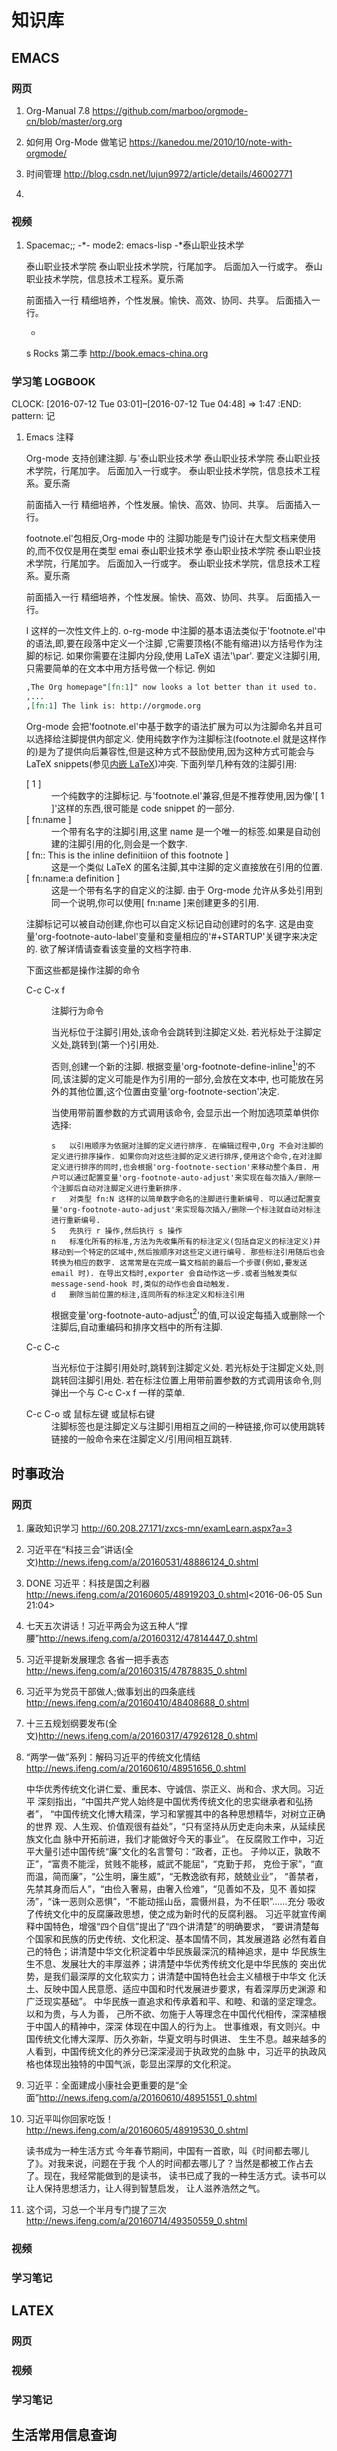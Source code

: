 #+STARTUP: showall
#+STARTUP: hidestars
#+TAGS: { @Office(o) @Home(h) @Computer(c) @Call(c) @Way(w) @Lunchtime(l) }
#+CATEGORY: Tasks
* 知识库
** EMACS
*** 网页
**** Org-Manual 7.8 https://github.com/marboo/orgmode-cn/blob/master/org.org
**** 如何用 Org-Mode 做笔记 https://kanedou.me/2010/10/note-with-orgmode/
**** 时间管理 http://blog.csdn.net/lujun9972/article/details/46002771
**** 
*** 视频
**** Spacemac;; -*- mode2: emacs-lisp -*泰山职业技术学
泰山职业技术学院
泰山职业技术学院，行尾加字。
后面加入一行或字。
泰山职业技术学院，信息技术工程系。夏乐斋

前面插入一行
精细培养，个性发展。愉快、高效、协同、共享。
后面插入一行。

-



s Rocks 第二季 http://book.emacs-china.org
*** 学习笔:LOGBOOK:
CLOCK: [2016-07-12 Tue 03:01]--[2016-07-12 Tue 04:48] =>  1:47
:END: pattern: 记
**** Emacs 注释
 Org-mode 支持创建注脚. 与'泰山职业技术学
泰山职业技术学院
泰山职业技术学院，行尾加字。
后面加入一行或字。
泰山职业技术学院，信息技术工程系。夏乐斋

前面插入一行
精细培养，个性发展。愉快、高效、协同、共享。
后面插入一行。

footnote.el'包相反,Org-mode 中的
注脚功能是专门设计在大型文档来使用的,而不仅仅是用在类型 emai 泰山职业技术学
泰山职业技术学院
泰山职业技术学院，行尾加字。
后面加入一行或字。
泰山职业技术学院，信息技术工程系。夏乐斋

前面插入一行
精细培养，个性发展。愉快、高效、协同、共享。
后面插入一行。

l 这样的一次性文件上的. o-rg-mode 中注脚的基本语法类似于'footnote.el'中的语法,即,要在段落中定义一个注脚
,它需要顶格(不能有缩进)以方括号作为注脚的标记. 如果你需要在注脚内分段,使用 LaTeX 语法'\par'. 要定义注脚引用,只需要简单的在文本中用方括号做一个标记. 例如
   #+BEGIN_SRC org
     ,The Org homepage"[fn:1]" now looks a lot better than it used to.
     ,...
     ,[fn:1] The link is: http://orgmode.org
   #+END_SRC
   
   Org-mode 会把'footnote.el'中基于数字的语法扩展为可以为注脚命名并且可以选择给注脚提供内部定义. 使用纯数字作为注脚标注(footnote.el 就是这样作的)是为了提供向后兼容性,但是这种方式不鼓励使用,因为这种方式可能会与 LaTeX snippets(参见[[#Embedded LaTeX][内嵌 LaTeX]])冲突. 下面列举几种有效的注脚引用:
   * [ 1 ] ::
        一个纯数字的注脚标记. 与'footnote.el'兼容,但是不推荐使用,因为像'[ 1 ]'这样的东西,很可能是 code snippet 的一部分.
   * [ fn:name ] :: 
	一个带有名字的注脚引用,这里 name 是一个唯一的标签.如果是自动创建的注脚引用的化,则会是一个数字.
   * [ fn:: This is the inline definitiion of this footnote ] :: 
	这是一个类似 LaTeX 的匿名注脚,其中注脚的定义直接放在引用的位置.
   * [ fn:name:a definition ] ::
        这是一个带有名字的自定义的注脚. 由于 Org-mode 允许从多处引用到同一个说明,你可以使用[ fn:name ]来创建更多的引用.

   注脚标记可以被自动创建,你也可以自定义标记自动创建时的名字. 这是由变量'org-footnote-auto-label'变量和变量相应的'#+STARTUP'关键字来决定的. 欲了解详情请查看该变量的文档字符串.

   下面这些都是操作注脚的命令
   * C-c C-x f ::
     注脚行为命令

     当光标位于注脚引用处,该命令会跳转到注脚定义处. 若光标处于注脚定义处,跳转到(第一个)引用处.

     否则,创建一个新的注脚. 根据变量'org-footnote-define-inline[fn:23]'的不同,该注脚的定义可能是作为引用的一部分,会放在文本中, 也可能放在另外的其他位置,这个位置由变量'org-footnote-section'决定.

     当使用带前置参数的方式调用该命令, 会显示出一个附加选项菜单供你选择:
     #+BEGIN_EXAMPLE
       s   以引用顺序为依据对注脚的定义进行排序. 在编辑过程中,Org 不会对注脚的定义进行排序操作. 如果你向对这些注脚的定义进行排序,使用这个命令,在对注脚定义进行排序的同时,也会根据'org-footnote-section'来移动整个条目. 用户可以通过配置变量'org-footnote-auto-adjust'来实现在每次插入/删除一个注脚后自动对注脚定义进行重新排序.
       r   对类型 fn:N 这样的以简单数字命名的注脚进行重新编号. 可以通过配置变量'org-footnote-auto-adjust'来实现每次插入/删除一个标注就自动对标注进行重新编号.
       S   先执行 r 操作,然后执行 s 操作
       n   标准化所有的标准,方法为先收集所有的标注定义(包括自定义的标注定义)并移动到一个特定的区域中,然后按顺序对这些定义进行编号. 那些标注引用随后也会转换为相应的数字. 这常常是在完成一篇文档前的最后一个步骤(例如,要发送 email 时). 在导出文档时,exporter 会自动作这一步.或者当触发类似 message-send-hook 时,类似的动作也会自动触发.
       d   删除当前位置的标注,连同所有的标注定义和标注引用
     #+END_EXAMPLE

     根据变量'org-footnote-auto-adjust[fn:24]'的值,可以设定每插入或删除一个注脚后,自动重编码和排序文档中的所有注脚.

   * C-c C-c :: 
	当光标位于注脚引用处时,跳转到注脚定义处. 若光标处于注脚定义处,则跳转回注脚引用处. 若在标注位置上用带前置参数的方式调用该命令,则弹出一个与 C-c C-x f 一样的菜单.

   * C-c C-o 或 鼠标左键 或鼠标右键 :: 
	注脚标签也是注脚定义与注脚引用相互之间的一种链接,你可以使用跳转链接的一般命令来在注脚定义/引用间相互跳转.
** 时事政治
*** 网页
**** 廉政知识学习 http://60.208.27.171/zxcs-mn/examLearn.aspx?a=3
**** 习近平在“科技三会”讲话(全文)[[http://news.ifeng.com/a/20160531/48886124_0.shtml]]
**** DONE 习近平：科技是国之利器[[http://news.ifeng.com/a/20160605/48919203_0.shtml]]<2016-06-05 Sun 21:04>
**** 七天五次讲话！习近平两会为这五种人“撑腰”[[http://news.ifeng.com/a/20160312/47814447_0.shtml]]
**** 习近平提新发展理念 各省一把手表态[[http://news.ifeng.com/a/20160315/47878835_0.shtml]]
**** 习近平为党员干部做人;做事划出的四条底线[[http://news.ifeng.com/a/20160410/48408688_0.shtml]]
**** 十三五规划纲要发布(全文)[[http://news.ifeng.com/a/20160317/47926128_0.shtml]]

**** “两学一做”系列：解码习近平的传统文化情结[[http://news.ifeng.com/a/20160610/48951656_0.shtml]]
中华优秀传统文化讲仁爱、重民本、守诚信、崇正义、尚和合、求大同。习近平
深刻指出，“中国共产党人始终是中国优秀传统文化的忠实继承者和弘扬者”，
“中国传统文化博大精深，学习和掌握其中的各种思想精华，对树立正确的世界
观、人生观、价值观很有益处”，“只有坚持从历史走向未来，从延续民族文化血
脉中开拓前进，我们才能做好今天的事业”。
在反腐败工作中，习近平大量引述中国传统“廉”文化的名言警句：“政者，正也。
子帅以正，孰敢不正”，“富贵不能淫，贫贱不能移，威武不能屈”，“克勤于邦，
克俭于家”，“直而温，简而廉”，“公生明，廉生威”，“无教逸欲有邦，兢兢业业”，
“善禁者，先禁其身而后人”，“由俭入奢易，由奢入俭难”，“见善如不及，见不
善如探汤”，“诛一恶则众恶惧”，“不能动摇山岳，震慑州县，为不任职”……充分
吸收了传统文化中的反腐廉政思想，使之成为新时代的反腐利器。
习近平就宣传阐释中国特色，增强“四个自信”提出了“四个讲清楚”的明确要求，
“要讲清楚每个国家和民族的历史传统、文化积淀、基本国情不同，其发展道路
必然有着自己的特色；讲清楚中华文化积淀着中华民族最深沉的精神追求，是中
华民族生生不息、发展壮大的丰厚滋养；讲清楚中华优秀传统文化是中华民族的
突出优势，是我们最深厚的文化软实力；讲清楚中国特色社会主义植根于中华文
化沃土、反映中国人民意愿、适应中国和时代发展进步要求，有着深厚历史渊源
和广泛现实基础”。
中华民族一直追求和传承着和平、和睦、和谐的坚定理念。以和为贵，与人为善，
己所不欲、勿施于人等理念在中国代代相传，深深植根于中国人的精神中，深深
体现在中国人的行为上。
世事维艰，有文则兴。中国传统文化博大深厚、历久弥新，华夏文明与时俱进、
生生不息。越来越多的人看到，中国传统文化的养分已深深浸润于执政党的血脉
中，习近平的执政风格也体现出独特的中国气派，彰显出深厚的文化积淀。
**** 习近平：全面建成小康社会更重要的是“全面”[[http://news.ifeng.com/a/20160610/48951551_0.shtml]]
**** 习近平叫你回家吃饭！[[http://news.ifeng.com/a/20160605/48919530_0.shtml]]
读书成为一种生活方式
今年春节期间，中国有一首歌，叫《时间都去哪儿了》。对我来说，问题在于我
个人的时间都去哪儿了？当然是都被工作占去了。现在，我经常能做到的是读书，
读书已成了我的一种生活方式。读书可以让人保持思想活力，让人得到智慧启发，
让人滋养浩然之气。
**** 这个词，习总一个半月专门提了三次 http://news.ifeng.com/a/20160714/49350559_0.shtml
*** 视频
*** 学习笔记
** LATEX
*** 网页
*** 视频
*** 学习笔记
** 生活常用信息查询
*** 网页
**** 违章查询 http://60.213.185.51:9080/wscgsxxcx/jdcwfcx.do
*** 视频
*** 学习笔记
** 杂项
*** 网页
**** 你的知识需要管理 http://blog.csdn.net/lujun9972/article/details/46002633
****nginx 正反向代理 http://blog.csdn.net/hiyun9/article/details/51602428
**** http://blog.csdn.net/lujun9972/article/details/46003015
1000 字 2 张图，让你学会 GTD 核心原理 http://www.jianshu.com/p/defd625faa39
**** 如何学英语】10 年学习经验提炼，让你英语能力快速提升！http://www.jianshu.com/p/33cbd3224be2
*** 视频
*** 学习笔记
** 大数据
*** 网页
**** 大数据时代的思维变革 http://wenku.baidu.com/view/376226a276eeaeaad0f33014.html?re=view
*** 视频
*** 学习笔记
**** 大数据时代的思维变革
重庆理工大学学报（社会科学）2014 年第 28 卷第五期
Journnal of Chongqing University of Technology(Social Science) Vol. 28
No. 5 2014 年 6 月 30 日
江西财经大学 管理哲学研究中心，南昌 330013

***** 摘要：
大数据正向我们扑面而来，世界正急速地被推入大数据时代。随着大数据时代的
来临，人类的思维方式也将产生巨大的改变，因此我们必须从以往的小数据思维
转换成大数据思维，以适应这场急速的变革。大数据思维具有整体性、多样性、
平等性、开放性、相关性和生长性等特征，从本质上来说它是一种复杂性思维。
大数据思维获得了技术上的实现，因而影响更加巨大和深远。

***** 关键词：
大数据；大数据思维；思维变革；复杂性

***** 中图分类号：No3 
***** 文献标识码：A
***** 文章编号：1674-8425（2014）05-0013-06
***** Thinking Revolution in Big Data Era
HUANG Xing-rong
(Research Center of Management Philosophy, Jiangxi University of
Finance and Economics, Nanchang 330013, China)
***** Abstract:
Big Data rushing toward us, the world is rapidly pushed into the big
data era. With the coming of the big data era, the human's thinking
way will be revolutionized, so we must be quickly converted from small
data thinking into big data thinking to accommodate this rapid
change. Thinking of big data has the features of integrity, diversity,
equality, openness, relevance and growth. Essentially, the big data
thinking if a kind of comples thinking, but it has been achieved in
technology, thus its affecting will be greater and far-reaching than
the complexity thinking.
***** Key words:
Big data;big tata thinking; thinking revolution; complexity
- 大数据正向我们扑面而来，世界正急速地被推入大数据时代。
- 大数据时代，生产、生活、工作和思维方式大变革。
- 一改往日的小数据思维和眼光，在大数据思维和视角来观察世界、社会和生活。
***** 一、大数据时代的来临
20 世纪 80 年代，美国未来学家阿尔文.托夫勒在《第三次浪潮》曾经预测，21 世
纪前后，人类将进入信息时代，信息将成为物质、能量之后的第三个世界构成要
素，并描绘了信息时代的生产、生活、工作和学习等方面的变革。
在互联网推动下，爆炸性增长的“垃圾数据”成了公共数据，海量、杂乱看似无用
的数据，在数据挖掘和处理技术的发展变废为宝，成了炙手可热的资源。先知先
觉者一夜暴富，成了时代的新宠和标杆。在“数据富豪”的示范和引领下，“数据”
变成了继物质、能源之后 的宝贵资源，占有数据就等于占有了财富。各种数据
都被收集和存储，数据规模爆炸式增长。这些海量数据被称为“大数据”
大数据一词来源于英文 Big data，用来指称“那些大小已经超出了传统意义上
的尺度，一般的软件工具难于捕捉、存储、管理和分析的数据”，指数据量特别
巨大，超过 PE 级别（10 15 ~10 18 字节）并包括结构性、半结构性和非结构性的
数据。
从某种程度上说，大数据主要是数据分析的前沿技术。从各种各样类型的数据中，
快速获得有价值信息的能力，就是大数据技术。因为它属于技术，具有巨大的商业
价值具有促使该技术走向众多商业应用的潜力。
大数据是一个总称性概念可以细分为大数据科学、大数据技术、大数据工程和大
数据应用等领域。目前，更多局限于大数据技术和大数据应用，而对大数据科学
和工程还未重视。大数据科学关注大数据网络发展和运营过程中，发现和验证大数
据的规律及其与自然和社会活动之间的关系，而大数据工程指大数据的规划建设、
运营管理的系统工程。
大数据的特点归纳为 4 个层面，并简称为 4“V”：
****** 第一，Volume(大量），数据数据巨大。从 TB 级跃升到 PB 级。
****** 第二，Variety(多样），数据类型繁多。
除了标准化的结构化编码数据之外，还包括网络日志、视频、图片、地理位置等
等非结构化或无结构数据。
****** 第三，Velocity（高速），处理速度快，实时在线。各种数据基本上可以做到实时、在线，并能够进行快速的处理、传送和存储，以便全面反映对象的当下状况。
****** 第四，Value(价值），即商业价值高，但价值密度低。以视频为例，在连续不断的监控过程中，可能有用的数据仅仅有一两秒。
***** 二、大数据引必的思维方式变革
“大数据开启了一次重大的时代转型。就像望远镜让我们能够感受宇宙，显微镜
让我们能够观测微生物一样，大数据正在改变我们的生活以及理解世界的方式，
成为新发明新服务的源泉，而更多的改变正蓄势待发。”大数据正在改变我们的
一切，其中最重要的是从改变我们的思维方式开始，引发思维大变革，并带来所
谓的“大数据思维”。
所谓思维方式，就是我们大脑活动的内存程序，是一种习惯性的思考问题和处理
问题的模式，它涉及我们看待事物的角度、方式和方法并由此对我们的行为方式
产生直接的影响。任何人都生活在一定的时代和环境中，其思考问题和解决问题
的习惯和模式都会受到时代和环境的影响，并由此决定他怎样观察和理解这个世
界。例如，文艺复兴以来，由于牛顿力学的巨大成功人们就用牛顿力学来看待一
切，似乎世界就像一台巨大的机器，完全可以用牛顿力学的三大定律和万有引力
定律来认识和解释一切现象，以至于活生生的人类自身也变成了“机器”，这就是
著名的机械论思维方式 。
随着 Google、百度、腾讯、淘宝等网络公司的崛起以及他们的致富，数据致富成
了新的致富神话。山西的煤老板、王石等房地产商、数百万一线工人的富士康公
司等费了九牛二虎之力才取得亿万财富，而这些网络数据商则在短短的几年时间
就迅速超越了这些实体公司的财富，并且所费人力、物力和财力甚少。人们现在
才如梦方醒，知道了数据在我们这个时代成了最重要的资源之一。数据就是资源，
数据就是财富成了迅速深入人心的刻画，一切数据也被当作财富来采集、存储和
交易，这就是所谓的“数字化生存”。“大数据是人们获得新的认知、创造新的价
值的源泉；大数据不是改变市场、组织机构，以及政府与公民关系的方法。”人
们迅速地以数据的眼光来观察世界和理解 、解释这个纷繁复杂的世界，这就是
所谓的大数据思维。按照舍恩伯格的说法：“所谓大数据思维，是指一种意识，
认为公开的数据一旦处理得当就能为千百万人急需解决的问题提供答案。”
曾几何时，数据只是刻画世界的一种方便符号，而如今却成了财富甚至有人提出
世界的本质就是数据。因此，随着大数据时代的来临，人类的思维方式必然会产
生革命性的变革。 这些变革主要表现在如下几个方面：
****** 第一，整体性。
即用整体的眼光看待一切，由原来时时处处强调部分到如今强调“一个都不能少”，不能只有精英，而其他只能“被代表”。西方科学从古希腊开始就有寻找“始基”的传统，以牛顿力学为代表的近代科学家们更是擅长分割整体不断还原，通过研究作为基本构件的部分来把握整体行为，由此形成了西方科学的还原论传统。在还原论眼中，万事万物都可以分解为部分部分比整体更加重要只要把握了部分整体就尽在掌握之中。她被称为要素，而整体则被称为系统。之所以重视部分，原因当然无非有两个：一是当时的科学还处于刚刚开始的阶段，通过单的分解就可以取得丰硕的成果；二是当时的处理能力还不足以把握复杂的整体于是采取迀回的的办法，通过分解为更简单的部分来把握复杂的整体。录整体只由简单的几个部分组成时，当然其所有部分都会被详细研究。但当整体由众多的部分构成时，由于处理能力所限，不可能对所有部分进行研究。但当整体由众多的部分构成时，由于处理能力所限，不可能对所有部分进行研究，于是只能选取其中的一些部分试图通过这些部分来代表全部，这就是统计学中十分著名的样本研究法。为了让这些部分能够代表整体，就有了如何科学抽样的研究。但是，无论如何科学抽样，都有可能走样，部分都末必能够代表整体。于是就有了以系统科学和复杂性研究为代表的整体论兴起以及中国古代整体论的复兴。但无论是西方现代整体论不是中国古代的整体论，只仪在抽象的概念层面，随着大数据的兴起，整体和部分终于走向了统一。大数据天蝎座承认整体是由部分组成的，但面对大数据，我们不能用抽样的方法只研究海量的部分而让其他众多的部分“被代表”。在大数据研究中，冰再进行随机抽样，而是对全体数据进行研究。正如维克托所说：“要分析与某事物想着的所有数据，而依靠分析少量的数据样本。”“当数据处理技术已经发生了翻天覆地的变化时，在大数据时代进行抽样分析就像在洗车时代骑马一样。一切都改变了，我们需要的是所有的数据，‘样本=总体’。”大数据技术将整体论的“整体”落到了实处，整体不再是抽象的整体，而是可以进行具体操作的整体，而且能够真正体现整体的行为。在大数据时代，不再有“被代表”，整体真正体现了全部，反映了所有的细节 。
****** 第二，多样性。
即承认世界的多样性和差异性，由原来的典型性的标准化到如今的“怎样都行”，
一切都有存在的理由，真正做到了“存在的就是合理的”。在小数据时代，人们获
取数据和处理数据都不是那么容易，因此要求每个数据都必须精确和符合要求，
或者说按照某个格式或标准来采集统一结构标准的数据 。例如我们的手机号码、
身份证号码都是统一格式的，在人口普查、经济普查等各种普查中，都严格要求
按照标准化的格式登记和填写。一旦产生非标准的数据就会当做无用数据而被排
除。在计算机的数据结构中，这些标准化的数据叫做结构化数据。然而，在大数
据时代，随时随地都在产生各类数据，而且这些数据没有统一要求或标准，五花
八门。按大数据的视野看来，这些数据虽然没有标准化，但依然是宝贵的资源，
无论是标准的还是非标准的数据都有其存在的理由 。“我们东于接受数据的纷繁
复杂，而不再追求精确性。”科学哲学家费耶尔阿本德认为，在科学方法上应该
提倡无政府主义，没有标准“怎么都行”。大数据真正体现了这种科学方法论，也
体现了德国哲学家的思想：凡存在的都是合理的，这些数据既然产生并已经存在，
就有其存在的理由，就有其合理性。大数据时代真正体现了百花齐放的多样性，
而不再是小数据时代的单调乏味的统一性。
****** 平等性。
即各种数据具有同行的重要性，由原来的金字塔式结构变成了平起平坐的平等结
构，强调了民主和平等。任何系统都有其组成结构，组成系统的各种要素按照某
种结构组织起来而形成系统。在还原论的影响下，小数据的科学技术特别强调系
统的层次结构，钟情于金字塔式的、不平等的等级结构，由此来强调系统要素之
间的不平等性。在等级结构中，我们可以像剥洋葱一样层层剥离，通过层层还原
来不断提示出要素之间的关系，并强调金字塔顶的基础作用以及上下级的领导关
系。在大数据的海量数据中，所有的数据更多地是处于平等关系，因此不会特别
突出某些数据的关键作用。在大数据时代，群众成了真正的英雄，而不再过分强
调精英和英雄的突出地位。
****** 第四，开放性。
即一切数据都对外开放，没有数据特权，从原来的单位利益、个人利益变为全民
共享。封闭导致混沌和腐败，开放则带来有序和生机。由于处理能力的限制，以
往的科学在对研究对象进行研究时，都要把对象与环境隔离开来，就像牛顿力学
在做力学分析时那样，这种分离、封闭的方法也深深地影响了我们的思维方式。
在社会生活中，我们也是把社会划分为不同的部门或利益共同体，整个社会就由
大大小小诸多的部门或利益共同体构成。为了自身的利益各利益共同体都各自为
政，不愿意把信息对外公布和分享。当然，在以往的社会，即使想跟大众分享，
也没有实现分享的技术途径。在大数据时代，互联网、云技术等信息技术为我们
提供了便捷的共享手段。遍地可见的电脑、智能手机、摄像头以及其他诸多的信
息采集设备和存储设备将海量数据置于公共空间，为公众共享信息提供了基础。
因此，大数据时代是一个开放的时代，一切都被置于“第三只眼”中，太阳底下无
隐私，分享、共享成了共识，传统的小利益被打破，社会成了一个透明、公开的
社会。这也符合大众的期望，因为大众就希望通过公开透明来消除因封闭、封锁
而导致的腐败，开放、共享带来社会经济的勃勃生机。
****** 第五，相关性。
即关注数据间的关联关系，从原来凡事皆要追问“为什么”到现在只关注“是什么”，
相关比因果更重要，因果性不再被摆在首位。西方科学传统中，因果性是各门学
科关注的核心，古希腊哲学家所谓的本源总是其实就是因果关系问题，物理、化
学、生物等学科所得到的所谓规律无非就是各种因果关系而已。在传统科学中，
由于科学工具和处理能力所限，只能寻找和处理简单的几个量之间的线性关系。
因为每个数据得来不易，所以几乎没有冗余数据，每个量总能找到其前因后果，
因而形成一个长长的因果关系链。但是，在大数据时代，由于数据量特别巨大，
几乎都是海量，要找出所有量与量之间的因果关系几乎是不可能的，因此只好把
它们封装起来作为一个黑箱，我们只关注这个黑箱的宏观行为，不甚关注其内部
机制。我们通过比对来发现数据之间的相关关系，找到宏观行为中具有显著相关
的数据之间的变化关系。由于这些相关数据之间在黑箱内经过了十分复杂的相互
作用，不再是小数据时代的简单、直接的线性因果关系，而是复杂、间接的非线
性因果关系，因此大数据时代的相关关系比因果关系更重要。正如维克托所说：
“我们的思想发生了转变，不再探求难于捉摸的因果关系，转而关注事物的相关
关系。”因此，大数据打破了小数据时代的因果思维模式，带来了新的关联思维
模式。
****** 第六，生长性。
即数据随时间不断动态变化，从原来的固化在某一时间点的静态数据到现在的随
时随地采集的动态数据，在线地反映当下的动态和行为，随着时间的演进，系统
也走向动态、适应。在小数据时代，采集的数据都是某个时间点的静态数据，比
如传统的人口普查，必须规定在某时点开始普查，经历一段时间到某个时点结束，
然后用几年的时间来处理得来的静态数据。这些静态的人口数据不能及时反映出
每时每刻人口生生死死的动态变化，而是具有很长的时滞性，因此不能反映人口
的实际状况。在大数据时代，由于基本上可以做到在线采集数据，并能够迅速处
理和反映当下的状态，因此能够反映出实际的状态。大数据时代的最大特点就是
采用各种智能数据采集设备，随时随地采集到各种即时数据并通过网络及时传输，
通过云存储或云计算进行即时处理，基本上不会滞后。此外，由于大数据时代采
集、存储、传输、处理、使用数据的便捷性，因此我们可以做到不断更新数据。
这些随时间流不断更新的数据正好反映了数据随时间的动态演化过程，这个过程
构成了一幅动态演化全景图。这种动态演化图景正好反映了怕生长性。此外，系
统可以根据即时的动态信息来随时调整系统的行为，从而体现出系统的适应性。
***** 三、大数据思维是一种复杂性思维
大数据思维从诸多方面都体现了思维方式的重大变革，代表着思维发展的新方向。
不过，顺着时间的脉络和思维的逻辑，我们就会发现大数据思维与世纪之交兴起
的复杂性科学和复杂性思维具有极大的相似性，更极端一点来说，大数据思维从
本质上来说就是复杂性思维。
    复杂性思想古已有之，古希腊的亚里士多德以及整个古代哲学都具有复杂性
思想。黑格尔和马克思、恩格斯更是以辩证法的哲学形式加以表达，但复杂性科
学却一起先到 20 世纪 90 年代才兴起。美国三位诺贝尔奖得者因为不满现代科学的
学科分裂，在新墨西哥州发起成立圣菲研究所(SFI)，以便弥合学科裂缝，整合
科学资源，特别是试图从思维方式和科学方法论上超越长期以来占统治地位的机
械思维和还原论方法。所谓复杂性科学，并不属于某一门新学科，而是一种科学
新思维和新方法论。复杂性科学认为，自然界和人类社会都纷繁复杂，并不像牛
顿力学等近现代科学所认为的那样简单。大自然和人类的思维、行为并不完全严
格按照线性因果关系来组织和行动，更多情况是随机、自由或非线性、多样性的。
传统的机械自然观和还原方法论把一切对象都当作一架静止的机器，可以随意拆
卸和组装，而且最终可以还原成某个基本原件。复杂性科学则持一种有机自然观，
把一切对象都看作是有生命的、会生成演化的系统。即使是最简单的几个要素经
过非线性相互作用，都有可能涌现出复杂的行为。正因如此，我们不能根据简单
因果关系来推导系统的行为。这也就是说，因为非线性相互作用，简单要素经过
分岔、突变，会涌现出复杂多样的斑斓世界。
    牛顿力学、爱因斯坦相对论等传统的学科都基本上基于机械思维和还原方法
论，因此全部被称为简单性科学。简单性科学与复杂性科学在世界观、本体论、
认识论与方法论等诸多方面都有着革命性的差别。用美国科学哲学家托马斯-库
恩的话来说，它们属于不同的科学范式，而且相互的通约性比较小。也就是说，
从简单性科学到复杂性科学，是科学范式的不同转换，是典型的科学革命，其本
体信念、认识趣向、共有价值、方法特性和符号通式诸多方面都发生了根本的变
化（见表 1）
表 1 简单性科学到复杂性科学的 5 个转变
| 转变维度 | 转变内容                                     |
|----------+----------------------------------------------|
| 本体     | 从要素世界到网络世界                         |
| 信念     | 从统一世界到多元世界                         |
|          | 从客观实在论到主观实在论                     |
|          | 从坚信世界的简单性到承认世界的复杂性         |
|----------+----------------------------------------------|
|          | 从客观自然知识到包含社会知识                 |
| 认识     | 从单一逻辑到多种逻辑的对话                   |
| 趣向     | 从分析思维到整体思维                         |
|          | 从现实主义到工具主义                         |
|----------+----------------------------------------------|
|          | 从简单性到复杂性                             |
| 共有     | 从确定性到不确定性                           |
| 价值     | 从统一性到多样性                             |
|          | 从科学预测到科学解释                         |
|----------+----------------------------------------------|
|          | 从由上而下的演绎体系到由下而上的归纳实践体系 |
| 方法   | 从受控实验到进化模拟               |
| 特性     | 从普遍性知识到地方性知识                     |
|          | 从基于数学推导的定律到基于规则的实验模拟     |
|----------+----------------------------------------------|
|          | 从以方程式表达到计算指令表达                 |
| 符号     | 从线性的静态性到非线性的动态性               |
| 通式     | 从平衡的稳态到创造性的远离平衡态             |
|          | 从因果性到涌现性                             |
|----------+----------------------------------------------|

    表 1 所描述的从简单性科学到复杂性科学的 5 个维度的转变几乎也都适合用来
    描述从小数据时代到大数据时代的转变。我们已经知道，大数据思维具有整
    体性、多样性、平等性、开放性、相关性和生长性等特征，这些特性其实正
    好就是复杂性科学的典型特征。因此，可以得出结论说，简单性科学与复杂
    性科学、小数据时代与大数据时代具有某种平等性和对应性，小数据属于简
    单性科学，而大数据属于复杂性科学。由此不难看出，大数据的思维变革是
    科学范式从简单性科学走向复杂性科学的反映，而大数据思维从体质上来说
    就是一种复杂性思维。
    可以说，小数据时代属于简单性科学时代，而大数据时代属于复杂性科学时
    代，它们之间有时重叠交叉，有时各自发展。数据观的变革主要与信息科学、
    信息论、计算科学以及人工智能相关。随着计算机技术、网络技术的发展，
    数据处理的技术和能力有了翻天覆地的变化，从而引起了从小数据到大数据
    的革命性变革。可以说，数据观的革命主要是因为技术革命引起的，因而大
    数据最突出的表现是数据处理技术的革命性突破。正因为如此，大数据技术
    对百姓的生活、工作与思维产生了巨大的影响。从简单性科学到复杂性科学
    的科学观变革主要与系统科学、系统论以及其他科学相关，它更多属于科学
    思想观念和哲学思维等理念层次的变革，因而更多表现在各门学科的科学观
    念的革命转变上。因此，科学观从简单性到复杂性的变革虽然也是一场革命，
    但它对生产、经济，以及百姓的日常生活影响没有那么巨大，主要局限于科
    学和哲学等学术领域。
由此，我们可以说，从简单性科学到复杂性科学的革命，与从小数据时代到大数
    据时代在本质上是相通的，不过前者更多地表现在科学层面，而后者主要表
    现在技术层面；前者更多局限在思想领域，后者则直接对我们的生产、生活
    和思维产生了全方位的影响。因此，大数据技术革命与复杂性科学革命既有
    区别又有联系，但它们在思维变革方面是基本一致的。
***** 四、结束语
当前正在轰轰烈烈兴起的大数据革命是一场影响巨大的科学技术革命，它必将改
变世界，影响深远，必将使我们的学习、工作与生活彻底改观，使我们的思维方
式产生彻底的变革。大数据思维体现了复杂性科学的思维方式，并且用最先进的
数据采集、存储、传递和使用的技术让这种新思维得到全方位的落实，并带来大
机遇、大挑战、大变革，最终“从大数据走向大社会”。在呼啸而来的大数据时代，
一切坚固的东西正在烟消云散。大数据正在不断重塑我们的社会以及我们看待世
界的方式。因此，不管愿意与否，我们都必将被大数据时代的滚滚洪流席卷，要
么成为一个弄潮儿，要么彻底被时代淘汰。

** EMACS
*** 网页
*** 视频
*** 学习笔记 
***  
* 日记 



** <2016-05-31 Tue>
h1. 早 3:00 起，到办公室
*** DONE 复习英语 2 课。
*** DONE 读书
背痛。
*** DONE 上班后读书半小时，阅读处理最新学院总结
*** DONE 然后读书至 10 点背痛。<2016-05-31 Tue 10:00>
CLOCK: [2016-06-12 Sun 16:12]--[2016-06-12 Sun 16:37] =>  0:25
CLOCK: [2016-06-12 Sun 15:29]--[2016-06-12 Sun 15:54] =>  0:25
  CLOCK: [2016-06-01 Wed 06:28]--[2016-06-01 Wed 06:53] =>  0:25
** <2016-02-29 Mon>
Feb 29, 2016 自今天起，记工作笔记。
早晨 5 点起，到办公室后先学半课英语。Lesson 32
查看了老师授课准备情况。李雷未按要求作教学内容设计，未上传任何内容。在管理平台上进行通报。
晚上给学生会全体人员开会内容：
1.it 业发展的最新进展及前景，树立专业信心。传播正能量。
2.系里下一步教学领域及学习的方向：大数据、云平台、移动互联开发
3.系里的发展前景及展望。
4.如何学习及工作。
5.如何配合系统管理，适应新的学习及管理方式。
6.传达新的理念，正能量。
7.选人安排。
8.召开各层次的会议，落实精细化管理，提高管理水平。

晚上让夫人看了系的规划材料，提出了客观的意见，并作了修改，把敏感内容作了删除。
系统上线第一天，网络出现了问题。好多工作未能完成。
在平台上，学生管理力度大，正在积极试用。
从活动可以看出每个人的工作态度。
** <2016-02-29 Mon>2016 年 2 月 29 日
早上 4 点起，到办公室学习英语半课。
修改平台新闻。
查看老师工作情况。
vivo 手机音乐手机不错。有机会试听一下。

先帝爷留下的烂摊子，第二代治理者的办法是头疼医头，脚疼医脚，虽然去不了病根儿，但起码能减轻症状，让你自以为治好了。
第三代是头疼医脸，脚疼也医脸，对他们来说，治不治好不要紧，面子最重要。
第四代就邪乎了，头疼堵嘴，脚疼也堵嘴，只要不喊出来疼，就算没病。/王朔

一、上班后学生来报到，交流安排学生学习内容及要求：
1.每天坚持早一小时，晚一小时英语。
2.安装 latex，把网上有关材料实践一遍，三周时间熟练掌握，后整理文档。
3.教给学生资料搜集及整理的技巧，利用零碎时间来学习。
4.每天晚不有上晚自习，到系主任办公室报到，学习或工作。
二、陈主任到办公室交流安排工作。
1.通报昨天召开学生会会议内容
2.今后学生管理工作思路。
3.通报信息系五年规划所作的说明内容。
4.交流平台使用心得，新闻的用法及自己工作平台的定制。
三、打印装订新材料。

** <2016-03-01 Tue>昨天：
下午 1:50 到党委会议室，时值钱长松汇报。现调任创业大学，就业划归创业大学，创业就业合为一体。
毕：15 个学院就业全省第二，独立设置的高职院校第一。要保持。
2:00 开始汇报系的规划：
要点：系里规划时间短，内容粗糙，需要修改，多提意见。
按规划说明汇报，重点说了系里理念、方向、如何建设等。
领导指出：
1､按体例写规划，完善方案等，并对智能化大楼提出方案提交。
四点招开全体职工会议：
对综合管理平台使用提出要求。
对工作态度作点评。
外聘教师进入系统。
2.晚上给学生安装 Latex 并安排学习内容。
3.晚上 2015 年学生注册帐号。
 
** <2016-03-02 Wed>早上：
五点到办公室。
1.学习英语半课
2.进入平查看教师工作情况，并把不该公开的项目作为修改，已有了课程规划思路。
3.学习搜集习主席重要论述。
4.记工作日记。

** <2016-03-03 Thu>2016 年 3 月 3 日
#+BEGIN: clocktable :maxlevel 2 :scope subtree
#+CAPTION: Clock summary at [2016-06-26 Sun 21:04]
| Headline     | Time   |
|--------------+--------|
| *Total time* | *0:00* |
#+END:

早 4:00 起。到办公室学英语三分之一课，精力不及停止。到 5:20.
之后查看大数据资料，如何构架集群运算硬件环境资料较少，软件使用多。
了解了几个概念，ib 交换机等，集群运算环境的搭建还没有完整的知识体系。

早 7:20 上班，路上思考：
过有品味的生活，不要过度享受；
积极成就事业，不要追求成功；
充实自己，建立自信，不要以功利心学习；
认清自己，认识社会、他人，不要光芒万丈；
包容；沉默；大肚；不要斤斤计较，自寻烦恼。
人不是万能的，不要定达不到的目标。
要有梦想，实现理想，追求当下目标实现。
上午与亚楠交流相关问题。
中午与李霞、李倩、宋晓玲、黄志艳、乔孟平吃饭。东部鲁菜香。
在项目管理中建立杂项子项目，安排王树兵报修水管理灯等事项
安排李富玉把 12､13 大专 14 级高职全部学生进入系统。
下午 3:20 召开学生学习骨干会议，安排学习内容及今后工作。
下午五点十分到二楼党委会议室参加会议
内容：3+2 专本连读自己与农大联系。
晚上九点填报专家需求表。
晚上在众志周围与同学吃饭
参加人员：肖总、夏念强、佟少良、佟德柱、杨、王涛、杨朝曙、尹经理、另一女士、鲍。
气氛热烈，心态不同。
王涛要几块真正的泰山石。
** <2016-03-04 Fri>2016.03.04
工作日记 今天真是繁忙的一天，上午事很多，日记下午补写的。
早上六点至七点修改系十三五规划，完成四分之三
早七点半到办公室继续修改规划，九点完成，在 oa 系统传给系干部修改并上传学院领导及教务处。
王文林院长到系里谈工作
关于明校建设：质量要高，时间打紧。
关于学生管理，安全问题是大问题，要高度重视
关于规划提出了修改意见
对招生问题、宣传问题出谋划策
参加人员：党政主要负责人：夏乐斋，陈振超。
北就市昌平区科信职业技能培训学校：常胜军来访，谈共同培养，就业。

** <2016-03-06 Sun>2016.03.05
周六，上午报告厅开双代会。
下午双代会主席团会议，4 点闭幕式。
晚学习英语半课。

** <2016-03-06 Sun>2016.03.06
工作日记
早五点到办公室，学习英语半课。
六点至七点修改名校建设材料
九点到办公室，发现停电，找电工，电话未通，找总务处赵军沂，说明情况后走了。
九点零七分向毕院长汇报情况。
十二点第二次停电，十二点零一分向毕院长及分管王院长作了通报。
下午三点到办公室发现第三次停电，向纪律张书记及毕院长作了通报。
向马院通报今天发生事情的整体细节。
检查管理人员日记，不全。要补上。
晚上七点二十与学习会主席谈话：
1.学习参与系内精细化管理
2.学生会的工作模式及要求
	纪律检查要有照片，人员要规范，每周进行情况总结。
	卫生部每周各推出男生女生宿舍卫生样版间，作为样板放入管理系统，教室 7Ｓ管理每周一个。
	社团活动要充分准备，每月举行一个成功的活动，并把组织步骤作了指导。云安装、app 开发、高级文档管理等。
	对如何进行学生会管理，精细化管理的意义及实现工具给以演示。
	工作要求，与系管理人员一样，作好工作记录。
九点：与 15 级应用三班刘子旭谈话，18206388987，演示高级文档处理，并对下步学习作了要求。
九点半：与 15 级应用二班傅润之谈话，谈操作系统的区别，如何学习，高手是如何高效工作的并演示 emacs 的功能及威力，坚定了学生改换操作系统，进行深入学习的信心。
通过三天测试，能完成安装系统并构架好学习环境的学生没有，是否搞一次讲座？叫李富玉讲。

** <2016-03-07 Mon>2016.3.7

早五点到办公室，学习 lesson 37 半课。
上班后把情况写明保卫处报案。
紧急购买 ups 及数据备份设备请示。
明校建设亮点工程智能门禁自动考勤系统物联网示范一期工程。
补写昨晚工作情况。
下午学各实训室检查教师上课及平台使用情况。
晚八点学生会开会，全面介绍系里的发展，并对下步工作提出要求。
九点与四班孙长坤进行学习交流，并安排写学习日记，放入 wiki 中供检查。
** <2016-03-08 Tue>2016.03.08

今天三八节，有什么表示吗？
1.爱妻，至爱的女儿，送上节日的问候。
2.本系女职工，下午开会时祝福，并对付出的辛勤劳动致敬。
今天 4:00 起
1.到办公室完善学习小组项目人员，并安排 3 个任务。加入一测试用户。体验是否能看到任务并提交完成。
查看昨天职工平台工作概况。
2.学习英语五句。
3.6：15 记笔记。
4.听音乐休息一下。
5.上午整理平台，对教师所有上课材料进行检查，情况不理想。下午开会提出要求。
6.下午 3:30 分开会
	一、李倩对教学需提交的材料作出安排。
	二、对开学以来教师及管理人员、学生上交作业情况进行爆光。
	三、提出要求，规范教学行为，每个教师上课必须有的：每两节课至少一个作业，填写教室日志，对学生考勤及作业成绩作本次授课的成绩量化并填报上传。
	四、李强老师演示无线联接手机、ipad、电脑至投影仪，进行无束缚自由式授课。一种解放教师的现代化的设备。
7.晚九点到办公室检查开会效果。行动的只有李霞、校外崔老师、李长英教师、吕岱松、李元生、朱元凯、张小童、黄志艳、
8､学生会成员上传工作计划。
9.学生王传龙在 22:41 还在上传作业。

** <2016-03-09 Wed>2016.03.09
早三点到办公室，学习 lesson 38 一小节
时间一个小时
查看开会后效果，不理想。只有八位教师在行动。
思考下一步教学工作如何规范执行。
准备写一扁致教师的一封信
致学生的一封信
祥细说明教学过程的要求及如何做一个合格的教师。
对学生的学习及生活作要求。

** <2016-03-10 Thu>2016.03.10
早 4:00 到办公室
思索自 5 号三次意外停电后服务器的一系列表现：
服务随时中止。机器无故重起
思汗楼经常莫明其妙停电
昨天停止服务图：
检查平台运行情况一小时，写日记。
学习 lesson 38 一小节，一个小时。到 5:30
休息一下。


7:30 上班，手开始痛
今天手变成了“鼠标手”，系高度强使用计算机所致。
一天未强度工作，中午吃饭用左手，还麻烦教师为我夹菜。
下午，联系 3+2,院系达成，等待学校层面接洽与定夺。
晚上，15 级弟子赵恒祥 13383755008 汇报学习情况
谈话一个半小时
内容：对学习内容指导
学习的方法
梦想、理想、现实。学习生活的态度。
学习的主动性能力较差，待观察。
较勤快，人品逐步观察。
晚上，李富玉等在整机房，工作劲头可佳。并对下一步活动提出了建议。



h1. 2016.03.11

早 5:00 点到达办公室
补写昨天工作情况。
今天下午与甲骨文举行校企合作签约仪式。
学习英语一小节，38 课结束。
体会：不听的不说，不说好的不读，不读懂的不写，
学习不难，关键是正确的内容，正确的教学方式，正确的学习方法，坚韧的意志。
疏理一下最近的进程：
1.首先进行公司开办所需的构架所需知识与工具。
2.签股东协仪，缴王律师
3.办理注册等事宜
4.资金筹集
5.场所及设备
6.开业准备
所有工作为此让路。
李倩今天请假一天，上午有亲人动手术，下午出发评课，程序行政行为不规范，年青干部成长需时间，需指导，桀骜不逊，自己在对上级领导时也要时刻注意。

h1. 2013.03.11

早到办公室，手还痛。
坚持学习 38 课完成。
上午到泰医同李志强拜访教务处处长
上午接到消息达成合作
下午 1：40 安排整理申报材料
今天把综合平台迁移至云中心
数据量每日 1G 多，成几何级数增加。
下午张青构架申报项目并上线
晚查看工作情况。

** <2016-03-11 Fri>h1. 2016.03.11

早 4:30 到达办公室。
手还痛，但稍轻。
对教师工作情况作思考：
1.精细化管理与教学是必由之路。
2.应用型大学教师在分型，科研、教学、兼能型
3.教学型标准工作量：600 学时，合每天 2.79 节，而且为大堂课，标准化，需做的工作很多。比系里要求的多几倍。
4.大学的核心竞争力在科研，不在教学；而我们的竞争力只有教学，而且教学也比不过，面对平台教育加快餐式高利润教学的双重冲击，还能支撑多久？
5.必备教学环节，流程
6.完成情况统计
7.适时加入课程学生评学。教师评学生管理。

** <2016-03-12 Sat> 2016 年 3 月 12 日上午，夏主任就申报材料的师资、实训条件、理念、实施措施、材料准备等方面做了指导性讲话。陈主任做动员。李主任就合作双方交流沟通问题讲话。

2016 年 3 月 12 日星期六会议记录
夏主任讲话：
1.	这一次，做就做到最好，材料质量上和  上，现在了解的情况，申报成功可能性比较大。医学院张院长很积极。从去年起和陈主任联系了几所院校，最终双方领导沟通选择了医学院合作进行 3+2 培养。这是一次大的发展机遇，可以提升我们的教学质量、生源质量、教学资源等等。有本科教育这一项，胜过很多宣传。材料准备不能和去年机电系相比，材料不能仿照写。去年是我们学校成为名校建设学校申报都能审批下来，没有名额限制，今年有名额限制，全省一共 30 个贯通培养的专业，其中 10 个是 4+3，高职合作专业只有 20 个，要进行筛选。这时候就要看各个学校申报的材料和亮点。专家会看实质，就是你的高职培养方案、各方面条件是不是能达到 3+2 本科贯通教学要求。
我们的材料准备要确定培养方案是不是能够达到泰医本科教学要求的知识基础。要达到这个要求，要做到：
（1）师资：信息工程系在我校是比较强的。两个教授李志强、张晓伟，副教授李倩、李霞、黄志艳、宋晓玲、张新刚、张冉、彭芸、陈亮、张青……在这个条件下，我们的专业课教学绝对没有问题。写这部分材料的时候要注意突出每个人的特色。如张青：系统分析员，能构架大型软件，做了很多软件系统，重工、我系的管理平台等等，每个人都设置最新领域的特色特长。最关键的系统（如 Linux）和硬件方面都必须有专长于此的人。文化课：文化课很关键，特别是本科教育。文化课条件的书写，教授：张勤、副教授徐宝山、王萍（海外工作经历）。数学方面是重点。
（2）实训条件：各个老师在写实训条件时，必须都跨到最新的概念下，按照最新理念进行命名。机房不是照搬原来的机房，必须有基础的扩展的。硬件的，互联网等，系统的，有 mac、Linux，windows。每次教学的材料都有保留，有评价。从硬件设置到软性管理都是最新的，打破物理机房的限制。我们可以提供完善的、先进的硬件。
（3）理念：看管理网站理念。我们有正确的管理理念、科学的教学实训体系、完善的质量监控系统。精细化管理，个性化发展，是最科学的管理理念。
（4）在实施 3+2 过程中，做到：
a、请进来，每个学期都请专家到学校培训 2——3 周。
b、我们的教师同步到医学院观摩学习教学理念和先进的教学方式。
c、同样请医学院的专家不定期到我们学校考察教学情况。以上交流都要做到至少每周进行一次，这一点，是任何合作院校都不具备的。随时进行监督和学习观摩。
d、基础设施保证，构架两校统一的教学管理平台。两校共用一个管理平台，从学生入学第一天，我们所做的管理、教学，合作院校可以直接看到。做到一周一沟通、一月一总结。
2.	写材料的注意，专家看材料一般是多看前几页，注意前三页的书写亮点。所有材料都是依据本科的培养方案，我们可以先搜索一下 985、211 学校的计算机专业培养方案，选出最好的，进行参考。目前世界方向、形式，根据本系情况应该做什么。眼界要高、思路要清晰、表达要准确、亮点突出、优势明显。高目标、高起点、高要求。要求大家打破常规，不要复制粘贴，要善于自己动手写。我们系这次的 13 五规划，就是我自己写的，陈主任进行构架整合后，得到领导的好评。多动脑筋，整合思路，反复思考，势必能形成成熟的思想。我们应该努力去追求事业，不追求成功，努力做到最好，不苛求于成功和结果。追求品位，不追求奢华。我相信在我们系全体人员的努力下，我们的管理运作都将成为领先和亮点。
3.	我们的校企合作，在全校领先。甲骨文是世界 500 强，目前全校最好的校企合作是我们信息技术工程系的。
4.	李主任负责和医学院沟通。邀请对方来考察。
5.	14 号前所有材料必须上传完成，各级领导进行查看和提出整改意见进行修改。15 号形成 PDF 文件上报。
6.	今天上午，大家多探讨，互相多提意见。管理平台上的教育管理理念，大家多看多提修改意见。
7.	张青负责将医学院的领导老师加入管理系统。

陈主任讲话：
1.	从去年机电招生，我们看到就感觉很是艳羡。生源素质高。
2.	医学院那边也很积极，机会非常好，大家好好干，时间比较紧张。

李主任讲话：
1.	3+2 对我们系的发展确实是一个新的契机，先吃透文件精神，看如何合作。先参考一下机电系去年的资料。也可以去泰山医学院信息学院的招生信息，看看我们是偏重于软件测试和软件开发的哪个方向合作，专业是计算机科学与技术专业。课程做好衔接比较重要。选好方向之后确定衔接课程。定好之后和对方要人才培养方案。

早八点到办公室，等待老师们到来加班整 3+2 贯通培养申报材料。
九点开会定下思路及做法。

11 点与泰医张院长接着，对接材料及如何做
下午安分工做各项工作。
晚累了八点离办公室回家。
** <2016-03-13 Sun>2016.03.13
今天起的太早，3：00 到办公室。
补写昨天工作情况。
学习习主席讲话：
七天五次讲话！习近平两会为这五种人“撑腰”[[http://news.ifeng.com/a/20160312/47814447_0.shtml]]

构建致公党综合管理平台
初步框架完成
需市委会提供祥细资料。
以上工作耗时两小时。
4:00-6:00
听音乐运动
之后整理最近的部分资料
对今天工作进行安排
查看两平台工作概况。

最近的自己问题改正：
自信？自大
骄傲？骄横？
眼界高？
差的远
要与世界伟人相比，时时提醒自己、
学习、实践；传授、提升；应用、推广；公益、贡献
两校院系真诚合作的启航
今天，泰山医学院信息学院张兆臣院长亲自带领申报团队一行五人，莅临泰山职业
技术学院信息技术工程系，与我系申报团队共同工作，高效，协同，愉快。完成了培养方
案课程的构架。工作中，我校教师充分体会了泰医一行高校教师认真负责的工作态度，值得我们认真学习。
一天中，双方申报人员始终在认真工作，至到下午 6:00 点。圆满完成了今天预定的任务。
张院长始终坚守在现场，给大家树立了榜样。
** <2016-03-14 Mon>2016.03.14

早五点到办公室。
学习 lesson 40 两小节。
查看两平台运行情况。
主委没有任何动作。对技术不敏感。对工作不尽心。不可与之共绩。
干部干部，干是当头的，既要想干愿干积极干，又要能干会干善于干，其中积极性又是首要的”。干部要干事、能干事、敢担当、善作为。
李克强直言，要“给改革创新者撑腰鼓劲”；俞正声在湖北代表团参加审议时表示，要“鼓励各级干部愿干事、敢干事、能干成事”；刘云山在内蒙古代表团参加审议时指出，“推动形成想作为、敢作为、善作为的良好风尚”；谈起干事创业，王岐山在北京代表团参加审议时强调，“真正敢于担当，就没有过不去的坎儿、战胜不了的困难。”
重用讲真话的党员干部
诚然，现实工作中存在这样一种现象，有的党员干部面对实质问题不讲真话，只讲正确的废话、漂亮的空话、严谨的套话，要么虚报浮夸、避重就轻，要么闭口不谈、报喜不报忧，这些现象值得我们深思。

而在今年政协开幕会上，俞正声主席一句“鼓励对党和政府工作的批评和建议，支持反映人民群众愿望和诉求的呼声，鼓励不同意见的交流和讨论，支持讲真话、道实情”，着实让人精神一振。

说真话，成为评判干部的重要标准之一。

而这两天，习近平在参加民建工商联委员联组会的讨论时，再一次强调了“讲真话、说实情”，充分表达了当下对于党员干部的期许。

其实，习近平在多个场合都提到过“讲真话”的问题。

2014 年 6 月 30 日，习近平在中央政治局关于加强改进作风制度建设的第十六次集体学习会议中指出，领导干部在严格按党纪国法办事的基础上，要坚守正道、弘扬正气，坚持以信念、人格、实干立身；要襟怀坦白、光明磊落，对上对下讲真话、实话。

2015 年 12 月 31 日，习近平在全国政协礼堂举行的新年茶话会上谈到，人民政协要建真言、谋良策、出实招，为全面建成小康社会、加快推进社会主义现代化作出新的更大贡献。

习近平也批评过“好人主义”，他说，“好人主义盛行，有问题不指出，有过错不批评，这种庸俗作风盛行之处，往往就是党组织和领导上政治软弱、作风涣散的地方，就是党员、干部中出问题多的地方。”

信号 3：重视有老少边穷地区的任职经历

习近平曾说：“越是艰苦的环境，越能磨炼干部的品质，考验干部的毅力。”3 月 8 日上午，习近平总书记参加湖南代表团审议，再次将“精准扶贫”作为重中之重。他提出明确要求：“抓工作不能狗熊掰棒子，去过的每个地方都要抓反馈。”



习近平参加十二届全国人大四次会   议湖南代表团的审议

可见，在“十三五”全面奔小康期间，谁能在基层将精准扶贫的硬任务顺利拿下，谁就给为官之路打下了坚实的基础。

习近平年轻时在陕西梁家河大队度过了 7 年艰苦的上山下乡生活，在最贫困的地区同老百姓同吃同睡，这对他的个人成长起着非常重要的作用。



在送习近平上大学时，梁家河村民和习近平的合影（前排中为习近平）

大学毕业后，他又自愿放弃京城优越舒适的工作，主动要求到当时典型的贫困县——河北正定县锻炼，那三年成为他仕途的重要起点。

小编发现，与习近平一样，很多党和国家的领导人都曾在艰苦地区工作。现任 25 位中共中央政治局委员中，至少有 8 位都在老少边穷省份待过：

①刘云山曾在内蒙古干了 20 多年，期间，为调研农村思想政治工作，他独自一人坐火车、乘汽车、搭拖拉机，进农家、住帐篷，与农牧民群众促膝谈心；

②刘奇葆从 2000 年开始辗转广西、四川，2012 年成为政治局委员、中央书记处书记；

③现任政法委书记孟建柱在成为公安部长前在江西有过 6 年的主政经历；

④在青海度过了大半辈子的赵乐际于 2012 年出任中央组织部部长；

⑤现任广东省委书记胡春华，在西藏、内蒙古两个省份时间超过 20 年；

⑥栗战书在贵州有过两年的主政经验；

⑦现任北京市委书记郭金龙在四川、西藏任职 34 年后，调任安徽省委书记，并在之后担任北京市长、市委书记。

** <2016-03-15 Tue>2016.03.15

早五点起。
到办公室，查看两平台工作情况。
zgd 未有人登录
建明未登录
阅读重要新闻
习近平两会讲话信号：5 件事官员别干了[[http://news.ifeng.com/a/20160314/47852642_0.shtml]]
1.干部要作为
2.不能以权谋私，权钱交易。
3.3、抓工作狗熊掰棒子，干事只重表面

3 月 8 日，参加湖南代表团审议时，习近平说，“抓工作不能狗熊掰棒子，去过的每个地方都要抓反馈。”

总书记的这句忠告可谓有的放矢。现实中，有的领导干部喜欢空喊口号，蓝图一张接一张，承诺一个接一个，就是不见兑现、不办实事；还有的虽然经常下基层、搞调研，但常常一声“带回去研究”就没有了下文。

老百姓最实在，他们从不看“花架子”“假把式”，只认实实在在的改变。这样的表面文章，不仅造成大量人力物力财力的浪费，最终还会耽误民生大事。

一诺千金、一抓到底，在这一点上，习近平堪称领导干部们的表率。扶贫，是习近平在工作中花精力最多的事情。十八大以来，习近平的国内考察“路线图”覆盖了不少贫困村。在 8 日的审议中，习近平透露了一个细节——他去考察过的这些地方，有关部门都派人去看过，有的打招呼，有的不打招呼。看到当地是在认真抓落实，总书记说：“这很好。”总书记已经手把手教到这个份上，要是还有干部“耍花架子”、不干实事，那可得小心了。
4、拉票贿选、破坏选举

5、图一时之利，欠下环境债

“生态环境没有替代品，用之不觉，失之难存。”习近平看的很透彻，也很长远。他表示，在生态环境保护建设上，一定要树立大局观、长远观、整体观。

根据以上精神，教育工作者如何落实？
1.对学生的态度，认真负责
2.正气
3.工作实干
4.习近平支了四招：一是“零容忍”的政治态度；二是规范严谨的法定程序；三是科学有效的工作机制；四是严肃认真的纪律要求。
5.学生的成长机不可失。

早五点到办公室
查看平台运行情况
学习英语一小节。
手痛稍轻
中午开始痛。不能工作。
下午开社团活动会
4：00 开体教师会，包括外聘教师，对精细化教师作了新要求。
三上三下三提高
下周进行教师标准化检查。
昨自习值班，情况良好。
手还痛，少写点吧！Edit
kdkdkdkEdit
中国 Edit
三
一
二
三
一
二
三
习近平提新发展理念 各省一把手表态[[http://news.ifeng.com/a/20160315/47878835_0.shtml]]
以上的教授学习学习内容。

** <2016-03-16 Wed>2016.03.16
早 4 点醒，昨天睡的早半个小时，今天就早起半个小时。
到办公室，规划综合平台新版本Ｖ1.0，用时半个小时，写了四页，原始材料要保存好。
查看平台运行情况。
办理朱元凯提交的任务。
学习习主席治国新理念：
习近平提新发展理念 各省一把手表态[[http://news.ifeng.com/a/20160315/47878835_0.shtml]]
四点四十记工作笔记。
上午十点半开紧急会议，马院长强调了四点。
为会么开会，为什么不做会议纪要？
无记录！！！
推责任。
下午到医学院送合作协议。
晚上重新熟悉 latex，想把申报材料排一下，但原文件丢失较多。
 晚上黄教师值班
 听 ps 社团课，讲的很好，把系标设计进行了布置
 与外聘两教师进行交流，并请设计系标、系主页
 十三五规划纲要发布(全文)[[http://news.ifeng.com/a/20160317/47926128_0.shtml]]
 复习 lesson 40 两小节，手有点痛，收工。
** <2016-03-18 Fri>h1. 2016.03.18
早 4:20 起，打破了自有的生物钟，多事。人自己掌握最好，不要强制，不然身体不舒服。
到办公室开启两平台，学习英语。
把昨天复习一半的 40 课复习完，效率明显提高。
记笔记。
思考工作如何推进。
行政管理体系的混乱，办事无程序，规矩。
19 日补写：
下午紧急安排到教育厅上报材料，因材料公章未盖好，致使出发时间到 2 点，到达教育厅 3:50,领导已走（开会）
5:30 入住蓝海大酒店，办理手续时，酒店管理系统升级！以后工作规范注意，要选择合适时段进行系统升级。细节决定成败！
6 点在嘉宾厅同学聚会，欢迎加拿大同学高台印、葛晓梅、孩子一行。参加晚宴的有：
李维嘉、田洪成、柏燕、徐英、将燕、洪梅、等。
酒喝的有点多，话更多！教训！
早 3 点醒，喝水，查看工作平台，补写日记。
** <2016-03-19 Sat>2016.03.20
昨天早三点七起床，学习大数据相关理论。六点在宾馆走廊走步 2000 步。七点早餐，质量很好。
回房间后补觉，九点醒，收拾東西十点结帐走人。
十一点半到华兴三楼华贵厅。
参加午宴有:
李磊夫妇、葛及孩子、房文建、丁亚莉、等。喝多了。
下午到商职，找了近一小时宾馆，最后住三人间。
晚上，钱院长、徐院长出席。
喝多了。
十二点被朋手机吵醒。
学习大数据一篇，无网！
记工作日志。
1.42 分。

** <2016-03-20 Sun>h1. 2016.03.20

h2. 早六点起，学习英语两小节，学习大数据相关知识，震动很大，把相关知识搜集整理学习，要有大数据思维，大数据是最终目的。
六点半在校园内转了一圈，了解一下商职院职工住房情况，校领导小楼，职工大的 180 以上，其它 160 条件很好。
七点早餐，一般般。
九点开会。
十点照像。
十点开始三校介绍信息学院学科进展情况。
概念不清，领导不明。系里的发展高度决定于系主任 department chair.
没有一把手的决策及引领系的发展不可能走好。
大数据是根本
云平台是支撑，是手段。
移动互联开发是展示手段。
一切建立在大数据的基础上，今后加强大数据的学习及相关知识的搜集整理。
** <2016-03-21 Mon>h1. 2013.03.21

早 3:00 起，有点早。
到办公室，学习英语半课，结束 39 课。
路上对管理系统体系构架进行了思考。

七点到办公室。
八点李主席检查教学，二楼及四楼作了全面检查，15 级全到，大专班到课差。
与医学院张院对接，申报材料交由教务处处理。
平台数据查询。安排张青作数据备份。修改翻译文件，“问题”改为“任务”
浪潮徐加子电告安排工程师规划升级事宜。
山科智慧王联系来访，商谈智能化在楼建设方案。
考核表安排树冰填写。
** <2016-03-22 Tue>h1. 2016.03.22

早三点起，到办公室。
昨天有人说我疯了，大多数人都认为我疯了。领导多数都不认同。这就对了。
我就疯了。
Everybody days I must be mad. They are probably right.
当多数人不理解你的时候，可能你走在了前面；当多数人不认同时，可能你是正确的。
所以不推广，不显摆，不自满。也难推广，不可能。难以完成的任务。
当一部分人认为没有房产证的房子没必要要时，没房产证的房子必须要。住的房子不需房产证；
当多数人在挑楼层位置时，我在挑楼，而不关注楼层位置。
当多数人工作失去了兴趣，从不学习，热衷于圈子、位子、职称等虚名，混的风声水起时，我对名利的追求，正在逐步淡化，为自己而学，为防老年痴呆而学；而且勤奋工作，真心奉献。只有付出，才能保住现在的幸福生活，才能心安地享受当今的一切。真心相信，世界真的很公平，当你享受了与你付出不相配的一切，代价会很大的。

开学一个月来的成效：
教职工的风貌发生的根本的改变，自信、充实、坚定、目标高远、做事踏实、眼高手低。瞄准未来，做好当下。从参加济南全省云计算机应用专业会议得到了充分体现。
教师变的沉稳、坚定、自信，气质超然，眼里充满了自信。
无论衣着、化装，大气，长面子。
学生自觉地遵守纪律，见面真心地说一声老师好，发自内心，你可以感受到学生的真诚，说明他们在进步，在成长！
学生变得爱学，肯学，自信。
大声朗读道德经一遍，心灵洗涤。
mac 系统升级。
七点回家用膳，家里卫生打扫一遍，劳动也是一种锻炼，不要当成负担。原来有情绪、当任务的拖地，现在成了休息锻炼的一种方式。
七点半到思汗楼，学生会在检查，就存在的问题进行了教育。
到办公室后一学生来访，就学习情况进行了交流，并对其提出了要求。
八点十分与李倩检查教学工作情况良好。
九点坐下学习大数据相关理论，收获极大。
至九点五十记工作笔记。
下午召开全体会议
大数据的重要性。
精细化管理的下个版本的目标。
个人对工作的感悟。
晚上有两都在搞社团活动。

** <2016-03-23 Wed>h1. 2016.03.23

早 3 点起
到办公室后学习 lesson 38 后半课。
朗读道德经一遍。
记笔记
七点半到办公室。检查教学情况。
八点半召开系办公会议。
内容由王树冰作会议记录。
晚到办公室，检查晚自习。
学生学习小组在整理机房

** <2016-03-24 Thu>h1. 2016.03.24

上午企业来访：
山科智慧：王文祥及经理。
谈了物联网建设方案及今后合作问题。
要推广精细化管理系统，难度太大。
北京做 htm5 语言培训。
下午浪潮做大数据平台方案。
下一步深层次合作，开发大数据运行及管理平台。
晚上工作交流，崔西明、宋来生、陈振超、田托、徐加子
** <2016-03-25 Fri>h1. 2016.03.25

早五点起，忘记带钥匙，回去电话把夫人叫醒，拿。
到办公室后学习 lesson 37 后半部分。lesson 35 起了个头。
大声朗读道德经后半扁。
更新有道词典，有了单词本。
记笔记。
补写昨天日记。
上午召开系办公会
参加人员：陈、李、张青。
研究内容：
名校建设预算：
总数：210 万：
院内培训 10 万：专家会、及培训。
南京云平台：22 万
济南：12 万
北京：大数据、mac 深度使用、ios 开发。
合计：75 万。
硬件：25 万：服务器一台 10 万。
三件存贮：6 万。
ups 4 台 6 万
两台 15mac book pro 4.2 万
平台建设：
与浪潮集团合作开发建设大数据集群运算、操作管理平台。90 万
下午：全部完成。上报无人收，全部部门发一遍。
好！工作就这样干，一定能干好？！
当时安排预算会议纪要一直没有出，看来预算真的有用吗？
开会当记录，可以不负责。
上午到王院长处汇报工作。
晚亚楠：马总等。

** <2016-03-26 Sat>h1. 2016.03.26

早四点起。到办公室。
学习 lesson 35 两小节。
补写昨日日记。
大声朗读道德经至 51 章。
上午安排考试事项。
九点接崔西明
到办公室，先闲谈，后谈理念及歌词的修改。
十点半到图书馆，开始写字，第一写的系的理念：精细培养，个性发展
凝练工作理念：愉快、协同、共享
后其它人写。十二点到饭店。
参加午宴的有：王文林院长、崔西明及夫人、李得鲁、李军祥夫妇、赵京兰、陈振超、田托、张林十一人。
回来后又写。
中间请李利鲁老师画一幅水墨山水，有人物，有灵气的。
精力不行了，到办公室，休息到五点半。
晚上思考平台系统构建。
** <2016-03-27 Sun>h1. 2016.03.27

早六点一刻到办公室。
今天睡的好，起的晚。
学习 leson 35 剩余的，完成。
记笔记。
上午 8:50 送老人，同夫人到三源家电。
看了 15 寸 mac book pro s7edge
学习英语一小节。
下午在办公室规划平台，打扫卫生，把张青电脑装上，至 6:00 归家。
晚自习七点半到办公室，朱元凯值班，学生李福玉在搞活动。
在一班级布置一学生空间作业。
办公室规划平台一个半小时完成两副任空间及专业负责人样例。

** <2016-03-28 Mon>h1. 2016.03.28

早五点到办公室
学习 lesson 34 两小节，不读不说不行，读说的效果好，语言必须说读。
6:04 结束学习，记日记。
查看平台昨天重起了服务。
规划平台，加入了班级，学期，并加入了一测试学生用户：studenttest: a1234567
h2. 10 点党委扩大会议：
马院长：
传达职业教育会议:
一、周四五。
七个单位交流。徐曙光厅长讲话。
公共实训基地，27 亿，中职参加中考认证。
山东海洋技术大学。
寿光教育局，中职。
商职，马书记，三个阶段，扩张，模仿式内涵，自主自发创新科研社会服务能力。四大发展理念，大部制，合并，扁平管理，考研办公室，自考本科，考研。严缩规模，创新。
4，枣庄，信息化建设，卫生，专职委。
全面测评，准备性。风格测评定位底子。几堂请。
徐厅长:两个会，两个、政府级文件。全国领先。3 十 2，四千多人。
新上 128 个专业，约谈 6 个学校、。
质量评价。
大国工匹
创新活力
绿色引领
规律。
鲁板工房。
共享发展。
政策落实。
督察。
专业评估，六百门共享课。管理评价 制度。优质专科。
精准。
大局意识
主动意识
底限意识，冒领资金。
定位:中职偏差，高考。
贯通，转段后评价。
转段不占计划。
4，大赛，不要走偏。前十。
5，信息化大赛，微课
专职委 20 个。
6，平台利用。
7，春考条件。
8，精准扶贫。三年。
9 管理水平提升。规范。76 条。
教学卫生
创新行动计划。更全更高
10 心理健康教育。
11.校园暴力。
12.加强宣传，工作方法。官方网站。教育报㝉传，每周一校。
内部质量保证
整改。
试点校
要点:服务重大战略能力。
教学标准，示范点
教学案例库
信息化教学大赛
山东处:省属二级学院去行政化。
六百门共享课，教师技能大赛。
二十个基地。名师团队。执教名家。
验收:四月二十号前上报。数据统计。
五月十号完成审计
验收两天，两到三个专业。
实施方案
初稿周四完成。
要求:全员参与。提高认识。
完成任务必须的。
特色亮点是核心
增量，特色
强调三遍数据准确一致。
表彰及追责。
学通知及方案。
加班常态。统一安排好。
超越。
十三五目标。
二、王院长
安全。工作月。终身化安全教育。计划，教材，实训。
三、田书记
1/3
起因。
毕:
科学发展考核。15 年先进单位。

** <2016-03-29 Tue>h1. 2016.03.29

早 3:30 起，有点早。
到办公室学习英语 lesson 34 完成。
lesson 32 两小节。
大声朗读道德经下半扁。
补写 28 号日记。
上午到科研处拿文件
中午亚楠工作餐
下午开全体会，传达了党委扩大会精神。
对名校工作进行了布置安排，并作了强调。
李主任进行了分工。
陈主任传达了人事处职称英语、计算机征求意见
如何进行教学改革进行了布置。
晚上与王振长谈，交流项目规划
关于系标设计对 ps 社团作了要求：
单元素设计，色彩要用 rgb 数值。
冯教师值班。
** <2016-03-30 Wed>2016.03.30

早四点半起，到办公室，清扫，准备看新闻至 4:50
写日记。
开始学习英语。
一小时后听音乐，休息。朗读道德经至 51 章。
后记笔记。
** <2016-04-03 Sun>h1. 2016.04.03

早 3:40 起。
到办公室 4:00
打开平台，浏览凤凰网。
学习英语。复习 lesson 31 一整课。效率还可以。
听音乐运动十分钟。
大声慢朗读道德经至 46 章。慢读有体会。
5:30 记日记。
日子过的充实。为而不恃，功成不明有，弗为不居，是以不去。虽智大迷，是为要妙。
上午送老人去青年路。
10 点与山科智慧崔总交谈。
11 点接老人归。
11:40 开始更换米其林轮胎四个，共花 3600 元。
3:16 出发去鲐。
6 点到达王鲁。
晚上与三菊一家共进晚餐。
** <2016-04-04 Mon>h1. 2016.04.04

h2. 早 5:30 起床。睡的香。
学习英语两小节。
记日记，补写昨天内容。
在鱼台县城观景，脏、乱、差。
七点早餐还可以。油条、炸糕、豆浆、甜沫、稀饭、鸡旦、煎蛋等。
九点至乔庄，二老人找事。
善者不辩，辩者不善。
知者不博，博者不知。
“亲女儿尚不前尽心，道理曲直自明！”
声高不定有理，心虚的表现。
到白庙路难走，车受损。
后至王鲁镇。
** <2016-04-05 Tue>h1. 2016.04.05

h2. 学习时报刊登 《习近平时代》 节选文章[[http://news.ifeng.com/a/20160404/48350022_0.shtml]]
学习重要文章一篇。
早 3:00 起。至办公室。
首先学习有关习主席重要文章一篇。
后记日记。
3:10 开始学习 English。
先复习完 32 课，后复习 33 课一半，当感觉效率低时结束。至 4:00
休息。
上午八点王院长，来系听课，学习 7:40 到达教室及实训室。
十点半浪潮集团徐加子及领导来访。
商谈联合共建：
集群运算的硬件构建
大数据管理平台联合开发布署
分布式云存贮的构建。
捐赠硬件设备清单。
三台新 10 核服务器。
Ib 交换机及本楼 56GＢ光缆构架
1000 用户无线网建设。
下午 3:30 全校大会。
马院长:
一、名校建设意义:
1.总投入八千八百万。
标志性数据:
A 科学发展考核优秀，综合荣耀。
2，奠定坚实发展基础。优质专科。
基本资格。
四位行职委。必须拿下优秀。
面临形势:优秀还剩四个。
山东理工，山东护理高专。
压力大。
3.验收基本情况及时间安排。
4.20 前报教育厅。所有材料。
B，审计，5.10 前完成。
c，现场验收，5 月中旬。汇报，查看，剖析两到三个。
共十四天。所有材料完成。进校十八个工作日。增强工作紧迫感。
二、时效性。
前提是资金。抓紧报销。
完成规定任务是基础。
虚实结合，虚一材料，实，改革。
教学规范。
名校建设是做出来的，不是写出来的。
内涵提升及特色是亮点。
增量，
体制机制创新，校企合作。
必须有企业参与。
整体质量。
参与收益
理会
三、勇于担当，
核心价值观:服务?!
个人与单位关系。
服务是:
责任。
修养。
创造价值。
实践改变命运。
要求:
意识强，主动。
担当，不推。
速度，不拖。
微笑。
服务能力高:求高求精。
材料质量过关。
培养方案。
工匹精神。
敬精。
求实，实效。
求新。
毕:讲三点
唯一入围。
起点赛总结赛。拿下优秀是必须的。精细(三个)。
二、表彰先进单位
生物系进军国赛。

** <2016-04-06 Wed>h1. 2016.04.06
h2. 早 5:00 起。起晚了。
学习 34 课，完成。
后朗读后半部分经书。
下午检查，发新闻两个。
管理平台，设置系标，但未显示。必须解决。
上午检查教学情况，发新闻两扁。
晚一检查自习情况，教室卫生很好。下一步抓学习。
安排王振作学生系统规划。
和值班朱元凯变平台系统徽标设置问题。机房机器安装Ｌinux 问题。
下一步系里管理系统的选择及布置问题。
** <2016-04-07 Thu>h1. 2016.04.07

h2. 早三点起。
至办公室，学习 lesson 35 下半节。时间至 3:55
记日记。
肩膀有点痛。休息。
练习 emacs 编辑命令。多用。
⭕ 没有刘备，张飞就是个卖肉的，关羽是个编筐的。所以，要有个朋友圈，要感谢组织。
⭕孙悟空没有唐僧就是只猴子，唐僧没了悟空也只是个和尚。所以，要有个团队，要感谢组织。
⭕土豆身价平凡，番茄也如此。但是自从薯条搭配番茄酱以后……你想到翻几倍吗？所以，合作很重要，要感谢组织。
⭕ 没有刘备，张飞就是个卖肉的，关羽是个编筐的。所以，要有个朋友圈，要感谢组织。
⭕孙悟空没有唐僧就是只猴子，唐僧没了悟空也只是个和尚。所以，要有个团队，要感谢组织。
⭕土豆身价凡，番茄也如此。但是自从薯条搭配番茄酱以后……你想到翻几倍吗？所以，合作很重要，要感谢组织。
⭕ 能在一个群里真的很难得，且行且珍惜！
致 2016 年能聚在一个群的所有朋友！珍惜缘分，只有完美的集体，没有完美的个人！
⭕ 能在一个群里真的很难得，且行且珍惜！
致 2016 年能聚在一个部门的所有朋友！珍惜缘分，只有完美的集体，没有完美的个人
上午与财务处、教务处、张书记沟通名校建设资金使用问题。
邵主任发来合作样本。
下午 3:30 社团活动。
两家企业来访。浙江大华小郭、董。
高明阳带企业来访。
晚上小酌，感谢大华小郭，董、亚楠、泽胜。

** <2016-04-08 Fri>h1. 2016.04.08

h2. 早 4:40 起。
到办公室 5 点。
试验ＥＲＰ中间出题了。
管理平台。学生用的好。
复习 lesson 35
实验ＥＲＰ平台
中间出问题。
下午签字。
晚上删除模块出问题了。让张青重装。
上午加班签发票。
自己重新安装 erp 系统于本地，好实践。
晚上来 icloud 修改密码。
可能同步出了问题。
把 postgres 用户删除。

** <2016-04-10 Sun>h1. 2016.04.10

h2. 
习近平为何要求在“两学一做”中突出问题导向？[[http://news.ifeng.com/a/20160409/48403438_0.shtml]]
早 4:40 到办公室。
学习习主席要求。
学习 lesson37
编辑 erp 系里主页。
管理平台查看。
测试 erp 构架。
内容庞大，要学习的东西太多，心里发晕。
先做能做的吧。
修改系里主页，已能正常访问。
下午设置部分并测试注册加人。
晚上把联系人教育政协一组录入系统。
测试一学生注册。
建立班级。
分身份进入系统后的体验测试。
有点力不从心。
深深体会到不上 erp 必死，上 erp 找死。三年的历程太长，人员必须全面提升。

** <2016-04-11 Mon>h1. 2016.04.11

h2. 早 3：40 起。
到办公室学习 lesson 39 至 4:30
记工作日记。
习近平为党员干部做人做事划出的四条底线[[http://news.ifeng.com/a/20160410/48408688_0.shtml]]

** <2016-04-13 Wed>h1. 2016.04.13

h2. 早 3:30 起。
到办公室记日记。
复习 40 课至 4:37
上午飞云教育来访。
下午与朗法希谈话，不起任何作用。性格极端。
甲骨文小孟来访。
晚上招待小孟，并请孙世维、赵成龙、李晓东、高培金作配。花费 370 元。

** <2016-04-14 Thu>
h1.2016.04.14

h2. 早五点起。
至办公室。启动机器。有道联网有问题。
学习新课。41

** <2016-04-30 Sat>
h1. 2016.04.30

h2. 早 3:20 起。 昨天张庆臣约服装学院贾军、徐中福吃饭，王文林副院长作陪。
学习英语一课 48 课完成。
打扫卫生，作了较彻底的清扫。
思考如何汇报沟通。提高领导理念与执行力。
制作学生在校记录本：
1.学院介绍
2.院长寄语
3.系介绍
 理念；文化；专业；团队；软硬件，在校学习必用的软件及工具操作说明：ＥＲＰ，综合管理平台，考勤系统，在线学习系统，文件管理系统、交流方式、简版培养方案。法律告知。
4.系主任寄语。
5.每个学期课程成绩、任课教师评价与建议，学生参与社团及各种活动记录，学生心得。班主任评价、系主任总结与建议，家长意见。
6.毕业实习记录及企业评价。
7.毕业前全面结语。教务处、学工处、系。
8.系主任结语及祝愿
9.院长结语及祝愿。
三个版本：精装高档礼品，中档系部展示及礼品，学生自用。
入学必备：培养手册、校徽、系徽、胸牌、。。。。袋子。



一个关于制度建设方面的故事
时间：09-05-24 22:36:43　　来源：　　点击量：
当前，学校已经从规模扩张转入内涵式建设阶段。内涵式建设的实质，就是规范管理，科学发展。规范是发展的基础，采用 ISO9000 标准管理模式也好，还是采取其他管理模式也好，规范化建设都将是学校实现其战略目标的必由之路，而规范化建设的起点也都将是建立制度。那么，如何认识制度、如何建立制度、应该建立怎样的制度呢？下面这个虚构的故事可以给我们带来一些实在的启示。
 
故事说，有 7 个人住在一起，每个人都是平凡而且平等的，他们没有凶险祸害之心，但不免自私自利。这个小团体每天共食一锅粥，因人多粥少，争先恐后，秩序混乱，还互相埋怨，心存芥蒂。【出现了公平抱怨问题，如何解决呢？需要建立制度。】
 
于是，他们就想用非暴力的方式，通过建立制度来解决每天的吃饭问题——要分食一锅粥，但并没有称量用具或有刻度的容器。大家试验了不同的方法，发挥了聪明才智，经过多次博弈逐渐形成了日益完善的制度：
 
    第一种方法，指定一个人分粥。很快大家就发现，这个人为自己分的粥最多，于是又换了一个人，结果总是主持分粥的人碗里的粥最多最好；【第一个制度实施后，效果并不好，没有解决已经存在的问题，忽略了“权力导致腐败，绝对权力导致绝对腐败”这个法则，有效率而无公平，需要改进。】
 
    第二种方法，推选出一个信得过的人来分粥。开始时这位品德尚属上乘的人还能公平分粥，但没多久，他开始为自己和溜须拍马的人多分，搞得整个小团体乌烟瘴气；【第二个制度实施后，效果也不好，仍然没有解决已经存在的问题，也是有效率而无公平，还需要改进。】
 
    第三种方法，大家轮流主持分粥，每人一天。虽然看起来平等了，但是几乎每周下来，他们只有一天是饱的，就是自己分粥的那一天；【第三个制度实施后，效果也不好，仍然没有解决已经存在的问题，既无公平也无效率，更需要改进。】  
 
    第四种方法，选举一个分粥委员会和一个监督委员会。由于形成监督和制约机制，公平基本上做到了，可是效率降低了，由于监督委员会常提出各种议案，分粥委员会又据理力争，等分粥完毕时，粥早就凉了，大家也很不满意；【第四个制度实施后，效果也不好，仍然没有解决已经存在的问题，有公平而无效率，还需要改进。】
 
第五种方法，轮流分粥，而分粥的人要等到其他人都挑完后才能取剩下的最后一碗。令人惊奇的是，采用此办法后，七只碗里的粥每次都几乎一样多，即便偶有不均，各人也认了，大家快快乐乐，和和气气，日子越过越好。【好的制度浑然天成，清晰而精妙，既简洁又高效，令人为之感叹。它既方便快捷地实现分粥目的，又有效地解决公平问题，还增强了内部团结。】
 
这个故事能够带给我们哪些有益的启示呢？
 
1.       首先要承认，制度是有优劣之分的。同样是分粥制度，制度 5 在科学性上明显要优于其它制度，既注重了公平又兼顾了效率。
 
2.       评判制度优劣的标准是，看它能否解决问题。同样是分粥制度，只有制度 5 在没有增加成本的基础上成功解决了公平抱怨问题。
 
3.       优良的制度之所以优良，是因为其中蕴含了制度创立者的汗水和智慧。我们在为精巧的制度 5 拍案叫绝的同时，不要忘了向它的创造者致敬呦。
 
4.       制度从劣走到优，并不是一蹴而就的。制度 5 的发现，也是经过了一波三折这么一个探索过程的。

ISO9000 认证步骤
时间：08-03-17 19:23:23　　来源：　　点击量：
ISO9000 认证步骤

    仔细阅读过 ISO9001 标准后，你一定会产生这样一个概念，ISO9001 标准的确非常全面，它规范了企业内从原材料采购到成品交付的所有过程，牵涉到企业内从最高管理层到最基层的全体员工。你也许会想，这么全面而复杂的体系，推行起来一定非常困难吧！

    不可否认，推行 ISO9000 是有一定难度，但是，只要您真心实意地将推行 ISO9000 作为提升本单位管理业绩的重要措施而不只是摆摆样子，将它作为一项长期的发展战略，稳扎稳打，按照单位的具体情况进行周密的策划，ISO9000 终究能在你的单位里生根结果。

    简单地说，推行 ISO9000 有如下五个必不可少的过程：

    知识准备－立法－宣贯－执行－监督、改进。

    你可以根据单位的具体情况，对上述五个过程进行规划，按照一定的推行步骤，逐步迈入 ISO9000 的世界。

    以下是企业推行 ISO9000 的典型步骤，可以看出，中间完整地包含了上述五个过程：
    ○　企业原有质量体系识别、诊断；
    ○　任命管理者代表、组建 ISO9000 推行组织；
    ○　制订目标及激励措施；
    ○　各级人员接受必要的管理意识和质量意识训练；
    ○　ISO9001 标准知识培训；
    ○　质量体系文件编写（立法）；
    ○　质量体系文件大面积宣传、培训、发布、试运行；
    ○　内审员接受训练；
    ○　若干次内部质量体系审核；
    ○　在内审基础上的管理者评审；
    ○　质量管理体系完善和改进；
    ○　申请认证。

    组织在推行 ISO9000 之前，应结合本组织实际情况，对上述各推行步骤进行周密的策划，并给出时间上和活动内容上的具体安排，以确保得到更有效的实施效果。

ISO9000 族的基本要求
时间：08-03-17 19:21:15　　来源：　　点击量：
ISO9000 族的基本要求

    产品质量是企业生存的关键。影响产品质量的因素很多，单纯依靠检验只不过是从生产的产品中挑出合格的产品。这就不可能以最佳成本持续稳定地生产合格品。

    一个组织所建立和实施的质量体系，应能满足组织规定的质量目标。确保影响产品质量的技术、管理和人的因素处于受控状态。无论是硬件、软件、流程性材料还是服务，所有的控制应针对减少、消除不合格，尤其是预防不合格。这是 ISO9000 族的基本指导思想，具体地体现在以下方面：

    一、控制所有过程的质量。

    ISO9000 族标准是建立在“所有工作都是通过过程来完成的”这样一种认识基础上的。一个组织的质量管理就是通过对组织内各种过程进行管理来实现的，这是 ISO9000 族关于质量管理的理论基础。当一个组织为了实施质量体系而进行质量体系策划时，首要的是结合本组织的具体情况确定应有哪些过程，然后分析每一个过程需要开展的质量活动，确定应采取的有效的控制措施和方法。

    二、控制过程的出发点是预防不合格。

    在产品寿命周期的所有阶段，从最初的识别市场需求到最终满足要求的所有过程的控制都体现了预防为主的思想。例如：

    ---控制市场调研和营销的质量，在准确地确定市场需求的基础上，开发新产品，防止盲目开发而造成不适合市场需要而滞销，浪费人力、物力。

    ---控制设计过程的质量。通过开展设计评审、设计验证、设计确认等活动，确保设计输出满足输入要求，确保产品符合使用者的需求。防止因设计质量问题，造成产品质量先天性的不合格和缺陷，或者给以后的过程造成损失。

    ---控制采购的质量。选择合格的供货单位并控制其供货质量，确保生产产品所需的原材料、外购件、协作件等符合规定的质量要求，防止使用不合格外购产品而影响成品质量。

    ---控制生产过程的质量。确定并执行适宜的生产方法，使用适宜的设备，保持设备正常工作能力和所需的工作环境，控制影响质量的参数和人员技能，确保制造符合设计规定的质量要求，防止不合格品的生产。

    ---控制检验和试验。按质量计划和形成文件的程序进行进货检验、过程检验和成品检验，确保产品质量符合要求，防止不合格的外购产品投入生产，防止将不合格的工序产品转入下道工序，防止将不合格的成品交付给顾客。

    ---控制搬运、贮存、包装、防护和交付。在所有这些环节采取有效措施保护产品，防止损坏和变质。

    ---控制检验、测量和实验设备的质量，确保使用合格的检测手段进行检验和试验，确保检验和试验结果的有效性，防止因检测手段不合格造成对产品质量不正确的判定。

    ---控制文件和资料，确保所有的场所使用的文件和资料都是现行有效的，防止使用过时或作废的文件，造成产品或质量体系要素的不合格。

    ---纠正和预防措施。当发生不合格（包括产品的或质量体系的）或顾客投诉时，即应查明原因，针对原因采取纠正措施以防止问题的再发生。还应通过各种质量信息的分析，主动地发现潜在的问题，防止问题的出现，从而改进产品的质量。

    ---全员培训，对所有从事对质量有影响的工作人员都进行培训，确保他们能胜任本岗位的工作，防止因知识或技能的不足，造成产品或质量体系的不合格。

    三、质量管理的中心任务是建立并实施文件化的质量体系。

    质量管理是在整个质

ISO9000 族的基本要求
时间：08-03-17 19:21:15　　来源：　　点击量：
量体系中运作的，所以实施质量管理必须建立质量体系。ISO9000 族认为，质量体系是有影响的系统，具有很强的操作性和检查性。要求一个组织所建立的质量体系应形成文件并加以保持。典型质量体系文件的构成分为三个层次，即质量手册、质量体系程序和其它质量文件。质量手册是按组织规定的质量方针和适用的 ISO9000 族标准描述质量体系的文件。质量手册可以包括质量体系程序，也可以指出质量体系程序在何处进行规定。质量体系程序是为了控制每个过程质量，对如何进行各项质量活动规定有效的措施和方法，是有关职能部门使用的文件。其它质量文件包括作业指导书、报告、表格等，是工作者使用的更加详细的作业文件。对质量体系文件内容的基本要求是：该做的要写到，写到的要做到，做的结果要有记录，即写所需，做所写，记所做的九字真言。
    四、持续的质量改进。

    质量改进是一个重要的质量体系要素，GB/T19004.1 标准规定，当实施质量体系时，组织的管理者应确保其质量体系能够推动和促进持续的质量改进。质量改进包括产品质量改进和工作质量改进。争取使顾客满意和实现持续的质量改进应是组织各级管理者追求的永恒目标。没有质量改进的质量体系只能维持质量。质量改进旨在提高质量。质量改进通过改进过程来实现，是一种以追求更高的过程效益和效率为目标。

    五、一个有效的质量体系应满足顾客和组织内部双方的需要和利益。

    即对顾客而言，需要组织能具备交付期望的质量，并能持续保持该质量的能力；对组织而言，在经营上以适宜的成本，达到并保持所期望的质量。即满足顾客的需要和期望，又保护组织的利益。

    六、定期评价质量体系。

    其目的是确保各项质量活动的实施及其结果符合计划安排，确保质量体系持续的适宜性和有效性。评价时，必须对每一个被评价的过程提出如下三个基本问题：

    A、过程是否被确定？过程程序是否恰当地形成文件？

    B、过程是否被充分展开并按文件要求贯彻实施？

    C、在提供预期结果方面，过程是否有效？

    七、搞好质量管理关键在领导。

    ——组织的最高管理者在质量管理方面应做好下面五件事：

    A、确定质量方针。由负有执行职责的管理者规定质量方针，包括质量目标和对质量的承诺。

    B、确定各岗位的职责和权限。

    C、配备资源。包括财力、物力（其中包括人力）。

    D、指定一名管理者代表负责质量体系。

    E、负责管理评审。达到确保质量体系持续的适宜性和有效性。

    产品质量是企业生存的关键。影响产品质量的因素很多，单纯依靠检验只不过是从生产的产品中挑出合格的产品。这就不可能以最佳成本持续稳定地生产合格品。

    一个组织所建立和实施的质量体系，应能满足组织规定的质量目标。确保影响产品质量的技术、管理和人的因素处于受控状态。无论是硬件、软件、流程性材料还是服务，所有的控制应针对减少、消除不合格，尤其是预防不合格。这是 ISO9000 族的基本指导思想，具体地体现在以下方面：

    一、控制所有过程的质量。

    ISO9000 族标准是建立在“所有工作都是通过过程来完成的”这样一种认识基础上的。一个组织的质量管理就是通过对组织内各种过程进行管理来实现的，这是 ISO9000 族关于质量管理的理论基础。当一个

ISO9000 族的基本要求
时间：08-03-17 19:21:15　　来源：　　点击量：
组织为了实施质量体系而进行质量体系策划时，首要的是结合本组织的具体情况确定应有哪些过程，然后分析每一个过程需要开展的质量活动，确定应采取的有效的控制措施和方法。
    二、控制过程的出发点是预防不合格。

    在产品寿命周期的所有阶段，从最初的识别市场需求到最终满足要求的所有过程的控制都体现了预防为主的思想。例如：

    ---控制市场调研和营销的质量，在准确地确定市场需求的基础上，开发新产品，防止盲目开发而造成不适合市场需要而滞销，浪费人力、物力。

    ---控制设计过程的质量。通过开展设计评审、设计验证、设计确认等活动，确保设计输出满足输入要求，确保产品符合使用者的需求。防止因设计质量问题，造成产品质量先天性的不合格和缺陷，或者给以后的过程造成损失。

    ---控制采购的质量。选择合格的供货单位并控制其供货质量，确保生产产品所需的原材料、外购件、协作件等符合规定的质量要求，防止使用不合格外购产品而影响成品质量。

    ---控制生产过程的质量。确定并执行适宜的生产方法，使用适宜的设备，保持设备正常工作能力和所需的工作环境，控制影响质量的参数和人员技能，确保制造符合设计规定的质量要求，防止不合格品的生产。

    ---控制检验和试验。按质量计划和形成文件的程序进行进货检验、过程检验和成品检验，确保产品质量符合要求，防止不合格的外购产品投入生产，防止将不合格的工序产品转入下道工序，防止将不合格的成品交付给顾客。

    ---控制搬运、贮存、包装、防护和交付。在所有这些环节采取有效措施保护产品，防止损坏和变质。

    ---控制检验、测量和实验设备的质量，确保使用合格的检测手段进行检验和试验，确保检验和试验结果的有效性，防止因检测手段不合格造成对产品质量不正确的判定。

    ---控制文件和资料，确保所有的场所使用的文件和资料都是现行有效的，防止使用过时或作废的文件，造成产品或质量体系要素的不合格。

    ---纠正和预防措施。当发生不合格（包括产品的或质量体系的）或顾客投诉时，即应查明原因，针对原因采取纠正措施以防止问题的再发生。还应通过各种质量信息的分析，主动地发现潜在的问题，防止问题的出现，从而改进产品的质量。

    ---全员培训，对所有从事对质量有影响的工作人员都进行培训，确保他们能胜任本岗位的工作，防止因知识或技能的不足，造成产品或质量体系的不合格。

    三、质量管理的中心任务是建立并实施文件化的质量体系。

    质量管理是在整个质量体系中运作的，所以实施质量管理必须建立质量体系。ISO9000 族认为，质量体系是有影响的系统，具有很强的操作性和检查性。要求一个组织所建立的质量体系应形成文件并加以保持。典型质量体系文件的构成分为三个层次，即质量手册、质量体系程序和其它质量文件。质量手册是按组织规定的质量方针和适用的 ISO9000 族标准描述质量体系的文件。质量手册可以包括质量体系程序，也可以指出质量体系程序在何处进行规定。质量体系程序是为了控制每个过程质量，对如何进行各项质量活动规定有效的措施和方法，是有关职能部门使用的文件。其它质量文件包括作业指导书、报告、表格等，是工作者使用的更加详细的作业文件。对质量体系文件内容的基本要求是：该做的要写到，写到的要做到，做的结果要有记录，即写所需，做所写，记所做的九字真言。

    四、持续的质量改进。

&n

ISO9000 族的基本要求
时间：08-03-17 19:21:15　　来源：　　点击量：
bsp;   质量改进是一个重要的质量体系要素，GB/T19004.1 标准规定，当实施质量体系时，组织的管理者应确保其质量体系能够推动和促进持续的质量改进。质量改进包括产品质量改进和工作质量改进。争取使顾客满意和实现持续的质量改进应是组织各级管理者追求的永恒目标。没有质量改进的质量体系只能维持质量。质量改进旨在提高质量。质量改进通过改进过程来实现，是一种以追求更高的过程效益和效率为目标。
    五、一个有效的质量体系应满足顾客和组织内部双方的需要和利益。

    即对顾客而言，需要组织能具备交付期望的质量，并能持续保持该质量的能力；对组织而言，在经营上以适宜的成本，达到并保持所期望的质量。即满足顾客的需要和期望，又保护组织的利益。

    六、定期评价质量体系。

    其目的是确保各项质量活动的实施及其结果符合计划安排，确保质量体系持续的适宜性和有效性。评价时，必须对每一个被评价的过程提出如下三个基本问题：

    A、过程是否被确定？过程程序是否恰当地形成文件？

    B、过程是否被充分展开并按文件要求贯彻实施？

    C、在提供预期结果方面，过程是否有效？

    七、搞好质量管理关键在领导。

    ——组织的最高管理者在质量管理方面应做好下面五件事：

    A、确定质量方针。由负有执行职责的管理者规定质量方针，包括质量目标和对质量的承诺。

    B、确定各岗位的职责和权限。

    C、配备资源。包括财力、物力（其中包括人力）。

    D、指定一名管理者代表负责质量体系。

    E、负责管理评审。达到确保质量体系持续的适宜性和有效性。

什么是 PDCA 循环
时间：08-03-17 19:18:22　　来源：　　点击量：
什么是 PDCA 循环

    ISO900 族国际质量管理体系的管理方式上采用 PDCA 循环（戴明循环）。戴明的 PDCA 循环是计划（PLAN）、执行（DO）、检查（CHECK）、和总结（ACT）的首字母缩写之组合。PDCA 循环，就是按照计划、执行、检查和总结（处理）这样 4 个阶段的顺序来进行管理工作。它是开展质量管理活动运转的一种基本方式，一种科学的工作程序，反映了开展管理活动的一般规律性。在质量管理活动中一般都要求把各项工作按照社顶的计划，予以执行（实践），再检查其结果，将成功的方案纳入标准，将不成功的方案留待下一个循环去解决。

    戴明的工作程序，一般情况下可以分为以下八个步骤进行。

    第一步，分析现状，找出存在的问题和主要质量问题。

    第二步，诊断分析产生质量问题的各种影响因素。

    第三步，找出影响质量的主要因素。

    第四步，针对影响质量的质量因素，制定措施，提出计划，并预计其效果。改进的措施有多种：直接措施和间接措施、预防措施和弥补措施、内部措施和外部支持。措施和活动计划应该具体、明确。一般应明确：为什么（Why）要制定这一措施（或计划）；预计达到什么目标（What）；在哪里（Where）执行这一措施（或计划）；由哪个单位，谁来执行（Who）时开始、何时完成（When）；如何执行（How）等等，即通常所说的"5W1H"。

    以上四个阶段即为 P 阶段，也就是计划的具体化。

    第五步，执行阶段，也就是按预定计划、目标、措施及其分工安排，分头实施。

    这一步是 D 阶段，即执行阶段的具体内容。

    第六步，根据计划的规定和要求，检查计划、措施的执行情况：是否按计划执行，是否收到预期的效果。

    这一步是 C 阶段，即检查结果的具体化。

    第七步，检查的结果加以总结，把成功的经验和失败的教训都补充到相应的标准、制度或规定中，并巩固已经取得的成绩。

    第八步，提出这一循环尚未解决的问题，也就是本次循环遗留的问题，以便将它们转到下一个 PDCA 循环中，目的是不让问题的解决半途而废。

    第七、八两步是 A 阶段，即处理阶段的具体内容。
ISO9000 八大质量管理原则
时间：08-03-17 19:13:11　　来源：　　点击量：
ISO9000 八大质量管理原则

    ISO9000：2000 八项质量管理原则是 ISO/TC176 在总结质量管理实践经验，并吸纳了国际上最受尊敬的一批质量管理专家的意见，用高度概括、易于理解的语言所表达的质量管理的最基本、最通用的一般性规律，成为质量管理的理论基础。它是组织的领导者有效的实施质量管理工作必须遵循的原则。

    1． 以顾客为关注焦点

    组织依赖于顾客，因此组织应该理解顾客当前的和未来的需求，从而满足顾客要求并超越其期望。《①客户永远是对的；②如果客户不对，则执行①》

    2． 领导作用

    领导者将本组织的宗旨、方向、和内部环境统一起来，并创造使员工能够充分参与实现组织目标的环境。80%质量问题与管理有关，20%与员工个人有关。

    3． 全员参与

    螺丝钉虽小，其作用不小。《细节决定成败》，细节往往来自基层员工。各级员工是组织的生存和发展之本，只有他们的充分参与，才能使其才能给组织带来最佳效益。岗位职责包括了全员（从总经理到基层员工）。

    4． 过程方法

    将相关的资源和活动作为过程进行管理，即流程图方法，可以更高效地取得预期结果。

    5． 管理的系统方法

    木水桶的围板原理。针对设定的目标，识别、理解并管理一个由相互关联的过程所组成的体系，有助于提高组织的有效性和效率。

    6． 持续改进

    PDCA 循环，是组织的一个永恒发展的目标。

    7． 基于事实的决策方法：

    用数据和事实说话。针对数据和信息的逻辑分析或判断是有效决策的基础。

    8． 互利的供方关系

    麦当劳管理方式。通过互利的关系，增强组织及其供方创造价值的能力。

实施 ISO9000 质量管理体系有什么好处
时间：08-03-17 17:16:53　　来源：　　点击量：
实施 ISO9000 质量管理体系有什么好处
 
（1）可以预防不合格产品或服务的发生，提高单位信誉；
 
（2）一次把工作做好，以最少的成本赚取最大的利润；
 
（3）可以减少临时救急的情况，有利于把管理者从日常的琐事中解脱出来，多考虑单位的发展前景；
 
（4）可以系统化管理，将本单位或其它单位的经验纳入到一套文件化的质量体系之中，用于培训员工，规范员工的工作程序，减少工作失误，提高工作效率；
 
（5）可以有效地发现和解决质量问题，防止相同的错误重复发生；
 
（6）为使员工一次就做好工作提供了手段；
 
（7）能够方便快捷地向顾客提供用来证实产品和服务质量的客观证据；
 
（8）为质量管理体系评价者、顾客代表和发生法律诉讼时的律师提供事实证据；
 
（9）可以定期检查本单位的工作情况，及时发现改进工作和产品质量的机会。
 什么是质量体系认证
时间：08-03-17 17:16:18　　来源：　　点击量：
什么是质量体系认证
 
    质量体系认证是认证的一种类型。质量体系认证具有以下特征：
 
    1、认证的对象是质量体系，更准确地说，是企业质量体系中影响持续按需方的要求提供产品或服务的能力的某些要素，即质量保证能力。
 
    2、实行质量体系认证的基础是必须有关于质量体系的标准。国际标准化组织 1987 年 3 月发布的 ISO9000 质量管理和质量保证系列标准（2000 年修订为第三版），为各国开展质量体系认证提供了基础。申请认证的企业应以系统标准为指导，建立适用的质量体系；认证机构则按系列标准中的质量管理体系标准要求进行检查评定。
 
    3、鉴定质量体系是否符合标准要求的方法是质量体系审核。由认证机构派注册审核员对申请企业的质量体系进行检查评定，提交审核报告，提出审核结论。
 
    4、证明取得质量体系认证资格的方式是质量体系认证证书和体系认证标记。证书和标记只证明该企业的质量体系符合质量管理体系标准，不证明该企业生产的任何产品符合产品标准。因此，质量体系认证的证书和标记都不能用于产品，不能使人产生产品质量符合标准规定要求的误解。
 
    5、质量体系认证是第三方从事的活动。第三方是指独立于第一方（供方）和第二方（需方）之外的一方，他与第一方和第二方既无行政上的隶属关系，又无经济上的利害关系。强调体系认证要由第三方实施，是为了确保认证活动的公正性。

ISO9000 的由来
时间：08-03-17 17:15:25　　来源：　　点击量：
ISO9000 的由来 
 
    ISO9000 是由西方的品质保证活动发展起来的。二战期间，因战争扩大所需武器需求量急剧膨胀，美国军火商因当时的武器制造工厂规模、技术、人员的限制未能满足“一切为了战争”。美国国防部为此面临千方百计扩大武器生产量，同时又要保证质量的现实问题。分析当时企业：大多数管理是 NO1,即工头凭借经验管理，指挥生产，技术全在脑袋里面，而一个 NO1 管理的人数很有限，产量当然有限，与战争需求量相距很远。于是，国防部组织大型企业的技术人员编写技术标准文件，开设培训班，对来自其它相关原机械工厂的员工（如五金、工具、铸造工厂）进行大量训练，使其能在很短的时间内学会识别工艺图及工艺规则，掌握武器制造所需关键技术，从而将“专用技术”迅速“复制”到其它机械工厂，从而奇迹般地有效解决了战争难题。战后，国防部将该宝贵的“工艺文件化”经验进行总结、丰富，编制更周详的标准在全国工厂推广应用，并同样取得了满意效果。当时美国盛行文件风，后来，美国军工企业的这个经验很快被其他工业发达国家军工部门所采用，并逐步推广到民用工业，在西方各国蓬勃发展起来。
 
    随着上述品质保证活动的迅速发展，各国的认证机构在进行产品品质认证的时候，逐渐增加了对企业的品质保证体系进行审核的内容，进一步推动了品质保证活动的发展。到了 70 年代后期，英国一家认证机构 BSI（英国标准协会）首先开展了单独的品质保证体系的认证业务，使品质保证活动由第二方审核发展到第三方认证，受到了各方面的欢迎，更加推动了品质保证活动的迅速发展。
 
    通过三年的实践，BSI 认为，这种品质保证体系的认证适应面广，灵活性大，有向国际社会推广的价值。于是，在 1979 年向 ISO 提交了一项建议。ISO 根据 BSI 的建议，当年即决定在 ISO 的认证委员会的“品质保证工作组”的基础上成立“品质保证委员会”。1980 年，ISO 正式批准成立了“品质保证技术委员会”（即 TC176）着手这一工作，从而导致了“ISO9000 族”标准的诞生，健全了单独的品质体系认证的制度，一方面扩大了原有品质认证机构的业务范围，另一方面又导致了一大批新的专门的品质体系认证机构的诞生。
 
    自从 1987 年 ISO9000 系列标准问世以来，为了加强品质管理，适应品质竞争的需要，企业家们纷纷采用 ISO9000 系列标准在企业内部建立品质管理体系，申请品质体系认证，很快形成了一个世界性的潮流。目前，全世界已有 150 多个国家和地区正在积极推行 ISO9000 国际标准。

什么叫认证
时间：08-03-17 17:14:51　　来源：　　点击量：
什么叫认证 
 
    “认证”一词的英文原意是一种出具证明文件的行动。ISO/IEC 指南 2：1986 中对“认证”的定义是：“由可以充分信任的第三方证实某一经鉴定的产品或服务符合特定标准或规范性文件的活动。”
 
    举例来说，对第一方（供方或卖方）提供的产品或服务，第二方（需方或买方）无法判定其品质是否合格，而由第三方来判定。第三方既要对第一方负责，又要对第二方负责，不偏不倚，出具的证明要能获得双方的信任，这样的活动就叫做“认证”。
 
    这就是说，第三方的认证活动必须公开、公正、公平，才能有效。这就要求第三方必须有绝对的权力和威信，必须独立于第一方和第二方之外，必须与第一方和第二方没有经济上的利益关系，或者有同等的利害关系，或者有维护双方权益的义务和责任，才能获得双方的充分信任。

ISO9000 的由来
时间：08-03-17 17:15:25　　来源：　　点击量：
ISO9000 的由来 
 
    ISO9000 是由西方的品质保证活动发展起来的。二战期间，因战争扩大所需武器需求量急剧膨胀，美国军火商因当时的武器制造工厂规模、技术、人员的限制未能满足“一切为了战争”。美国国防部为此面临千方百计扩大武器生产量，同时又要保证质量的现实问题。分析当时企业：大多数管理是 NO1,即工头凭借经验管理，指挥生产，技术全在脑袋里面，而一个 NO1 管理的人数很有限，产量当然有限，与战争需求量相距很远。于是，国防部组织大型企业的技术人员编写技术标准文件，开设培训班，对来自其它相关原机械工厂的员工（如五金、工具、铸造工厂）进行大量训练，使其能在很短的时间内学会识别工艺图及工艺规则，掌握武器制造所需关键技术，从而将“专用技术”迅速“复制”到其它机械工厂，从而奇迹般地有效解决了战争难题。战后，国防部将该宝贵的“工艺文件化”经验进行总结、丰富，编制更周详的标准在全国工厂推广应用，并同样取得了满意效果。当时美国盛行文件风，后来，美国军工企业的这个经验很快被其他工业发达国家军工部门所采用，并逐步推广到民用工业，在西方各国蓬勃发展起来。
 
    随着上述品质保证活动的迅速发展，各国的认证机构在进行产品品质认证的时候，逐渐增加了对企业的品质保证体系进行审核的内容，进一步推动了品质保证活动的发展。到了 70 年代后期，英国一家认证机构 BSI（英国标准协会）首先开展了单独的品质保证体系的认证业务，使品质保证活动由第二方审核发展到第三方认证，受到了各方面的欢迎，更加推动了品质保证活动的迅速发展。
 
    通过三年的实践，BSI 认为，这种品质保证体系的认证适应面广，灵活性大，有向国际社会推广的价值。于是，在 1979 年向 ISO 提交了一项建议。ISO 根据 BSI 的建议，当年即决定在 ISO 的认证委员会的“品质保证工作组”的基础上成立“品质保证委员会”。1980 年，ISO 正式批准成立了“品质保证技术委员会”（即 TC176）着手这一工作，从而导致了“ISO9000 族”标准的诞生，健全了单独的品质体系认证的制度，一方面扩大了原有品质认证机构的业务范围，另一方面又导致了一大批新的专门的品质体系认证机构的诞生。
 
    自从 1987 年 ISO9000 系列标准问世以来，为了加强品质管理，适应品质竞争的需要，企业家们纷纷采用 ISO9000 系列标准在企业内部建立品质管理体系，申请品质体系认证，很快形成了一个世界性的潮流。目前，全世界已有 150 多个国家和地区正在积极推行 ISO9000 国际标准。

http://www.sict.edu.cn/Files/userfiles//ISO9000 模式在高校质量管理中的应用.pdf

** <2016-05-19 Thu>
h1. 2016.05.19

h2. 早 5:30 起，见到刘主任也到办公室。
学习英语一课。
记日记。
思考系列问题。
为什么？
人的本性。
深思录。经过最近高强度学习，实践，要提升，必须深思。

今天大图书馆借了五本书：
1.大数据时代－生活、工作与思维的大变革
2.会计入门八日通
3.精细化管理－把小公司做强
4.Ｐ道理－ＥＲＰ项目实施手记
5.影响教师的 100 篇教育美文
看起来吃力，为花眼的人出书应很给力。六十年代的人是事实上的多数读书群体。

** <2016-05-20 Fri>
h1. 2016.05.20

h2. 早 4 点起。
更新系统
学习英语一课。
早八点开会。
昨天一中罢课。
亚楠预备酒。参加人员：晓伟主培、晓东副培、永海、老秦、金伟、成龙、张迎、李晓东、陈振超、王树兵、李泽胜。

** <2016-05-21 Sat>
h1. 2016.05.21

h2.早四点起。
学习英语一课半。听新概念 37 课。
感觉有进步。
上午九点刘主委、张桂芝、马德福、马晨蕾一行到东御道休闲。喝的有点多。

** <2016-05-22 Sun>
h1. 2016.05.22

h2. 早五点起。
学习英语一课半。听力要反复听。
今天回鱼台。9 点一刻出发。三小时。四点七点回。
有点累。

** <2016-05-23 Mon>
h1. 2016.05.23

h2. 早五点起。五点二十到办公室。
复习英语两课。进度明显加快。
充分利用零碎时间，碎片化学习。
学习掌握科学的教育教学理论，搭建适合的平台，实践科学管理与教学，提升效能。让学习愉快健康成长。学习有用的知识及技能。全面提升。育人为最终目的。
学习的书作好笔记。
就当练习汉字输入了。

今天认真拜读大数据 big data

大数据时代的预言家
维克托.迈尔－舍恩伯格
《经济学人》说，在大数据领域，他是最受人尊敬的权威发言人之一；《科学》说，若要发起一场关于这个问题的深入讨论，没有比他更好的发起者了。他是欧盟互联网官方政策背后的重要制定者与参与者；他是最早洞见大数据时代发展趋势的数据科学家之一。

** <2016-05-24 Tue>
h1. 2016.05.24

h2. 早 4:40 起。
昨夜梦家事。
到办公室复习英语一课半。
思考：
正言若反。
上士闻道，勤而行之；
中士闻道，若存若亡；
下士闻道，大笑之；
不笑不足以为道
只有偏伎狂才能生存，格鲁夫
只有 crazy 才能为世界创造奇迹。乔布斯
下午全体教师会：
传达学院党委扩大会议精神：
总结信息技术工程系名校建设成果：
1.教学硬件条件翻天覆地的变化
全新的实训设备，大数据中心
建设思路正确。
2.教学及管理理念全面提升
精细培养，个性发展
愉快、高效、协同、共享
系徽、系歌
ＡＩ文化
管理ＥＲＰ叮叮办公室、在线课程平台、项目化教学 readmine
3.成效显著
招生：最少一年 60 人，经过建设：14 级 101 人：15 级 304 人
16 年自主招生 190 人，全部有望突破 400 人
同期：一批名校莱芜：15 级 100 人，聊城职院 100 人
4.下一步：智能化、物联网大楼
大数据中心：所有管理及课程上线
实现自动门禁、监控、开放式实训环境建设
对外开放精品在线课程，起步在线成人学历教育。
在校学生学习成本精准核算。
效益分析与提升
开展 ISO9001 管理实践。
读书笔记：
《混合式学习的理论与实践》
黄荣怀 周跃良 王迎

内容提要
    混合式学习（Blended Learning,BL) 是从 e-Learning 演化而来的教学策略，为当前高校的教学改革提供了一种新的思路和方法。
    本书按照观念篇、设计篇和实施篇详细介绍了混合式学习的理论与实践的内容。书中不仅采用了填写表格的方法来引领读者完成教学设计过程，帮助读者更有效地学习教学设计理论，而且提供了大量的实践案例，将理论与实践相结合，使其具有很强的可操作性与实用价值。同时，还使用了一些特定文字、图形和符号等标识，便于读者快速搜寻书中内容。
    本书可作为高等学校、中等学校或从事网络教学的教师进行教学设计的指导用书和操作手册，也可作为教师继续教育、远程教育的培训教材。

    前言
    当前，信息通信技术（Information and Communication Technology,ICT)已经在很大程度上改变了高校教学的环境和条件，但从传统教学到网络教学，再到混合式学习，需要教师在教学理念上加以重新认识，进而自觉加以运用和实施。从 e-Learning 演化而来的混合式学习（Blended Learning,BL)正在为高校教学改革提供一种新的思路和方法，并充分发挥了高校已有信息化环境的作用和价值。ＢＬ是指综合运用不同的学习理论、不同的技术和手段以及不同的应用方式来实施教学的一种策略，它通过有机地整合面对面的课堂学习（Face to Face)和在线学习（Online Learning 或 e-Learning)这两种典型教学形式而成为当前 ICT 教学应用的主要趋势。本书是教师实施 BL 教学策略、将 ICT 有效应用于教学的操作指南。通过阅读与学习本书，我们希望您能够：
    .理解 BL 教学策略的特点；
    .理解 BL 教学过程的四个关键环节；
    .熟悉面向知识分类和目标导向的教学方法；
    .有意识地将四个关键环节融入日常教学活动中，规范教学行为；
    .提高教学设计能力和基于 ICT 的教学能力；
    .借助 ICT 评价教学活动；
    .了解网络教学平台及其基本操作。
    本书的结构
    本书主要分为三个部分：观念篇、设计篇和实施篇，共 11 章。
    观念篇  主要介绍 BL 教学策略的特点；BL 教学过程的关键环节；教师的角色转变和新的能力结构；虚拟学习环境及其在 BL 中的作用。具体包括 3 章内容：第一章 认识 Blended Learning、第二章 重新认识自己、第三章 Blended Learning 的支撑环境。
    设计篇  主要介绍在开展 Bl 之前的准备工作。对学习者的特征进行分析，以了解学习者的特点；通过使用书中提供的表格，使教师完成教学目标的设定和教学单元的划分；完成学习活动的设计。本篇具体包括 3 章：第四章 分析学习者、第五章 设定教学目标和教学单元、第六章设计学习活动。
    实施篇 主要介绍 BL 教学中四个关键环节的具体实施。每个环节都围绕“为什么这样做？”和“如何做？”这两个核心问题，画民开，并配有相应的案例。本篇具体包括 5 章内容：第七章 Blended Learning 课程导入、每八章 Blended Learning 活动纟月人口、第九章 Blended Learning 学习支持、第十章 Blended Learning 教学评价、第十一章 Bledned Learning 课程案例。

    标识与术语

    在本书中，我们使用了一些特定文字、图形和符号等标识，这些标识将有助于您阅读或快速搜寻相关内容，它们就像学习旅程中的指示牌，可以使“旅途”更加通畅。
    1.文字和图形
    下面……非常（同样）重要。提示您要认真阅读下面将描述的内容。
    引图标表示案例。
    此图标表示扩展阅读。
    此图标表示特别提示，提醒您在理解所讲内容时应注意的问题。
    2.符号标识
    重点词 提示您应特别注意的词语或句子。
    术语界定术语，解释名词。
    背景知识向您介绍文中提到的人物、事件的背景资料。
    理论 向您介绍相关的理论。
    3.典型术语
    在本书中，有 3 个最常用的典型术语需要特别说明。
    教学：本书中所谈到的教学涵盖教与学的双边活动，即教师的教与学生的学两层含义。
    资源：本书所谈到的资源涵盖两个方面，一个是教学媒体，另一个是周围的朋友和同事等人国资源。教学媒体包含两层含义，即设备和设施类硬件媒体和存储于实物材料上的内容等软件媒体（如图书、录音带、光盘、网络上的内容等）。
    活动：本书所指的活动包含教学活动和学习活动两种，当特指学生参与的活动时，我们用学习活动表示，否则指教学活动。
    编写背景

    本书是作者年多来从事混合式学习理论研究与教学实践的结晶，是集体工作的结果。作者于 2003 年开始在北京师范大学计算机专业本科三年级的”多媒体技术“课程中进行混合式学习的理论研究与实践。该课程主要有以下特点：
    .采用国际通用量表对大学生的学习策略水平进行测试，并将测试结果作为依据之一对学生进行分组，开展协作学习；
    .根据课程各单元的特点，设计了”阅读＋网上作业“、“小组调查＋撰写报告”以及“工作小组＋项目开发”等不同类型的系列教学活动；
    .利用网络对学生的学习进行支持与服务，及时解决学生遇到的困难与问题；
    .讲好第一堂导入课，让学生充分了解本课程的学习目的、学习内容、学习方法及评价办法，并使师生就这些问题形成共识；
    .改革考核办法，将平时成绩与参与活动情况作为学生期末成绩的一部分，调动学生学习的积极性。
    本书同黄荣怀、周跃良总体设计和统稿。五迎参与了本书观念篇的第八、九、十章的编写工作。感谢以下人 kmuosg 书最终成稿作出的大量。

** <2016-05-25 Wed>

** <2016-05-26 Thu> 
h1. 2016.05.26

h2. 昨天下午 2:30 名校建设汇报预演。
内容整合。视频不再放。展望放入后边。
早 5 点起。到办公室。
复习 1-5 课，用时 90 分钟。
读书笔记新开一文件按书整理。

** <2016-05-27 Fri> 
h1. 2016.05.27

h2. 周五
早 6 点起，累了起的晚了点
到办公室复习两课。
回家吃饭。
七点五十到办公室，打卡。
复习一课。
一定要学会时间任务管理，进行个人学习及工作用时统计，合理用好时间。提高工作及学习效率。

** <2016-05-28 Sat>
h1. 2016.05.28

h2. 周六
昨天下午同李强、小庄到万达佳华参加新华三大会。
今天早四点起。
复习英语两课。
存储灯绿了。

** <2016-05-29 Sun>
h1. 2016.05.29

h2. 早 5:30 起，5:40 到办公室
复习英语两课，13,14 至 6:28 分。
晚上复习 15 课。读书记学习笔记。
21:23 走人。

** <2016-05-30 Mon>
** h1. 2016.05.30

h2. 早 5 点起。到办公室复习 3,4 两课
至 5:48
浏览新闻
记笔记。
7:30 到办公室
8:00 开始学习混合式教学
org 模式使用半小时
打扫办公室休息。
检查教学，15 级学生松劲，有打游戏的。

** <2016-05-31 Tue 10:00>今天收获不小，实践了 org 文档编辑及时间管理简单入门。
*** <2016-05-31 Tue 21:30>
** <2016-06-01 Wed 04:26>到达办公室开始学习工作
*** 工作<2016-06-01 Wed>
7:30 到达办公室开始听音乐
打扫桌面卫生。
<2016-06-01 Wed 08:00>完成开始工作
**** DONE 名校建设有关材料查阅
***** DONE 项目五、计算机应用专业建设方案
***** DONE 计算机应用专业培养方案
***** DONE 建设总结
***** DONE 各专业人才培养方案
***
** TODO 教学检查
:PROPERTIES:
:ID:       22D37D68-0FE2-45AC-A155-3CDF727425C8
:END:
读书累了，进行教学检查。9:00

 <2016-06-01 Wed 08:11>等待李副主任发上述材料。

**** DONE 阅读院长总结报告
<2016-06-01 Wed 11:08>
**** DONE 阅读计算机应用专业ＰＰＴ
**** <2016-06-01 Wed 14:00>开始阅读混合学习
**** 
*** <2016-06-01 Wed 04:27>学习新的工作记录方法
*** learning Eanglish
**** <2016-06-01 Wed 04:47>复习完第 8 课，背开始痛。
*** <2016-06-01 Wed 04:27>学习新的工作记录方法
*** learning Eanglish
**** <2016-06-01 Wed 04:47>复习完第 8 课，背开始痛。
     休息，吸一棵烟，从现在开始，吸烟计数。
**** <2016-06-01 Wed 04:55>第 9 课
     <2016-06-01 Wed 05:14>结束，准确率 96.4%
**** 吸烟 
***** <2016-06-01 Wed 04:54>no.1
***** <2016-06-01 Wed 05:15>no.2
***** <2016-06-01 Wed 05:46>no.3
***** <2016-06-01 Wed 06:24>no.4
***** <2016-06-01 Wed 06:50>no.5
***** <2016-06-01 Wed>回家吃饭到办公室 5-8
*** <2016-06-01 Wed 05:47>休息，听音乐，打妇卫生
*** 朗读道德经到 30 节
*** 读书
**** 《混合式学习的理论与实践》Blended Learning Theory into Practice
     <2016-06-01 Wed 06:23> 
***** DONE 读书 <2016-06-01 Wed 08:13>
<2016-06-01 Wed 08:50>读书两页，有点累了。   
*** 阅读
*** 工作接待
**** 亚楠、李雷半小时<2016-06-01 Wed 15:52>
**** [[用 org-mode 实践《奇特的一生》http://blog.csdn.net/dc_726/article/details/8623879]]
**** 学习 emacs 的理由[[http://blog.csdn.net/dc_726/article/details/8629936]]
**** mobile-org 手机端的神器[[http://blog.csdn.net/lujun9972/article/details/46002799]]
**** 习近平在“科技三会”讲话(全文)[[http://news.ifeng.com/a/20160531/48886124_0.shtml]]
**** 学习 emacs tutorial 半小时
     <2016-06-01 Wed 10:13>
***** 前一屏 c-v 
***** 后一屏 m-v
***** 上一行 c-p
***** 下一行 c-n
***** 前一字 c-b
***** 后一字 c-f
***** 光标 居中，top buttom c-l
      <2016-06-01 Wed 10:22>
*** 工作笔记整理完成<2016-06-01 Wed 16:41>
*** 晚上非工作时间<2016-06-01 Wed 20:33>
**** 日记分为工作时间，业余时间，可保持私密性。
**** DONE <2016-06-01 Wed 20:39>--<2016-06-01 Wed 20:50>练习光标键移动。
** <2016-06-02 Thu>
*** 早晨
**** English learning
***** DONE 复习两课 <2016-06-02 Thu 05:00>--<2016-06-02 Thu 06:30>
**** 阅读
**** DONE 浏览学习 <2016-06-02 Thu 06:05>
***** 李克强：再取消插花员等 47 项职业资格[[http://news.ifeng.com/a/20160601/48894113_0.shtml]]
***** DONE 朗读道德经 <2016-06-02 Thu 06:34>						      
知人者智，自智者明
胜人者有力，自胜者强
知足者富。
强行者有志，不失其所者久。
死而不亡者寿。
鱼不可脱于渊，国之利器不可以示人。
质真若渝，大方无隅。
大器完成，大音希声。
大象无形，道隐无名。

**** 工作
**** 杂事
**** DONE 回家吃饭  <2016-06-02 Thu 06:55>
*** 上午
**** English learning
**** 阅读
***** 读书 <2016-06-02 Thu 07:30>--<2016-06-02 Thu 08:12>
**** 浏览学习
**** 工作
***** 熟悉验收明白纸
[[/Users/mac/xiafile/xiafile/名校建设明白纸.pages]]
***** 实训室布置
***** DONE emacs tutorial
<2016-06-02 Thu 08:38>
C-f	Move forward a character
	C-b	Move backward a character

	M-f	Move forward a word
	M-b	Move backward a word

	C-n	Move to next line
	C-p	Move to previous line

	C-a	Move to beginning of line
	C-e	Move to end of line

	M-a	Move back to beginning of sentence
	M-e	Move forward to end of sentence

	<DEL>        Delete the character just before the cursor
	C-d   	     Delete the next character after the cursor

	M-<DEL>      Kill the word immediately before the cursor
	M-d	     Kill the next word after the cursor

	C-k	     Kill from the cursor position to end of line
	M-k	     Kill to the end of the current sentence
<2016-06-02 Thu 09:00>end
<2016-06-02 Thu 11:28>查看子龙山人视频[[http://v.youku.com/v_show/id_XMTUwNjU0MjE0OA==.html?from=s1.8-1-1.2]]第一天
系列：	[[http://www.soku.com/search_video/q_Learn%20Emacs%20in%2021%20Days?_rp=1464836665579AE8Fmi]]
**** 杂事
*** 下午
**** English learning
**** 阅读
***** 学习混合式教学<2016-06-02 Thu 14:40>--<2016-06-02 Thu 15:28>打字输入两页
***** 学习 learn Emacs in 21 Days:day 1 <2016-06-02 Thu 16:31>第二遍
有收获，必须实践。
***** 准备接夫人<2016-06-02 Thu>
**** 浏览学习
**** 工作
***** 学习混合学习
***** 查阅工作邮件
***** 安排机房安排及创业大学布展事项
**** 杂事
*** 晚上
**** English learning
***** 复习英语一课<2016-06-02 Thu 20:29>lesson 12
***** 复习英语一课<2016-06-02 Thu 20:58>--<2016-06-02 Thu 21:20>lesson 13
***** 复习英语一课 <2016-06-02 Thu 21:46>
**** 阅读.
**** 浏览学习
**** 工作
***** 汇报会出席人员名单[[/Users/mac/xiafile/xiafile/汇报会、反馈会出席人员名单 0602.pages]]
***** 查看机房安装情况<2016-06-02 Thu 20:04>
***** 检查晚自习情况，学生在打扫卫生，陈书记值班<2016-06-02 Thu 08:58>
**** 杂事

** <2016-06-03 Fri 04:07>
*** 早晨
**** English learn
***** <2016-06-03 Fri 04:32>15                                  :ARCHIVE:
bread
an egg
sugar
cheese
butter
salt
an apple
grapes
a tomatoe
a pear
potatoes
a cucumber
icecream
food
meat
fish
chicken
sausage
There is salt on the table.
The child is eating some bread.
Bread and butter
Bread on a plate
butter on a plate
There are eggs, cheese, and meat on the table.
cheese on a plate
The child is eating icecream.
The icecream is on the floor.
The girl is looking at the cheese.
There is meat in front of the boy.
The children are eating icecream.
Fish on a plate
Lemon with sugar
There is a lot of food in the fridge.
There is sugar on the table.
Chicken on a plate
There isn't any sugar on the table.
There aren't any apples on the tree.
The children are sitting at the table and eating tomatoes.
There are grapes and pears on the plate.
The boy is eating a tomato.
There are pears on the plate, but no grapes.
There are a lot of  big red apples on the tree.
There isn't any food on the plate.
hot potatoes
a wet green cucumber
potatoes with cucumbers on a plate
There are  lots of plates of food on the table.
There is a big sausage on the plate.
Is there a lot or a little food in the fridge? There is a little food
in the fridge.
Does he have tea with or without sugar? He has tea with sugar.
Do they sell eggs in the shop? Yes, they sell eggs in the shop.
Is father giving his son icecream? Yes, he is giving his son icecream.
Is grandma eating an apple? Yes, she is eating an apple.
Is there chicken with potatoes on the plate? Yes, there is chicken
with potatoes on the plate.
Does the boy want a  pear? No, the boy wants to meat.
Is the girl eating a sausage? No, she is eating icecream.
Is the girl eating fish? No, she is eating chicken.
Is the woman holding sugar? No, she is holding grapes.
Is the woman kissing a cat? No, she is kissing an apple.
Is the woman sitting at a table where there is a little of food? No,
she is sitting at a table where there is  lots of food.
学习效果：
[[/Users/mac/Desktop/English/English learn1.png]]
<2016-06-03 Fri 05:30>
**** 读书
***** 读混合学习<2016-06-03 Fri 06:25>
<2016-06-03 Fri 06:48>
**** 浏览学习
***** <2016-06-03 Fri 06:02>--<2016-06-03 Fri>
***** 练习 emacs 按键<2016-06-03 Fri 06:15>
***** 
**** 工作
**** 杂事
*** 上午
**** 工作 <2016-06-03 Fri 08:50>
***** learn :learn emacs in 21day fisrt day
learn x in y minutes [[https://learnxinyminutes.com]]
***** 处理工作邮件
******  泰山职业技术学院山东省技能型特色名校验收工作指南－现场分工[[/Users/mac/xiafile/xiafile/泰山职业技术学院山东省技能型特色名校验收工作指南－现场分工 x.pages]]
****** 校园文化解读（简）[[/users/mac/xiafile/xiafile/校园文化解读（简）.pages]]
****** 会计电算化专业子项目建设情况汇报（简稿 0601）[[/users/mac/xiafile/xiafile/会计电算化专业子项目建设情况汇报（简稿 0601）.pages]]
****** 2016 年省名校验收专家考察实训场所顺序、解说及乘车信息一览表（20160602）[[/users/mac/xiafile/xiafile/2016 年省名校验收专家考察实训场所顺序、解说及乘车信息一览表（20160602）.numbers]]
****** 完成上述工作<2016-06-03 Fri 09:47>
***** 学习教学理论<2016-06-03 Fri 10:42>至 50 页
***** <2016-06-03 Fri 11:12>接外专局电话，外国专家泰安行初步定于<2016-06-28 Tue>举行，确认手机联系方式。外专局电话：699173?

*** 下午
**** 工作
***** <2016-06-03 Fri 14:10>查看材料
***** <2016-06-03 Fri 14:54>学习混合式学习
***** <2016-06-03 Fri 15:29>完成至 52 页
***** <2016-06-03 Fri 16:00>完成 learn emacs in 21 day first day
***** <2016-06-03 Fri 16:30>--<2016-06-03 Fri 17:45>学院名校验收汇报会 :ARCHIVE:
程副市长致词，水平高，普通话好。
金教授主持汇报会
学院片子，作的不错，水平顶级
院长汇报成绩突出
李金伟汇报简明突出。
张迎汇报
*** 晚上
**** 学习教育理论录入完成 53 页<2016-06-03 Fri 19:39>
**** Learning English                                            :ARCHIVE:
14 课<2016-06-03 Fri 20:39>
toy
a bowel
a mobile phone
to closed 
to switch on 
to witch off 
to want
The girl is speaking on a mobile phone.
There is a red mobile phone on the table.
There are a lot of dirty dishes in the kitchen.
There is a black mobile phone on the table.
The dishes are in the cupboard in the kitchen.
There are a lot of clean dishes in the kitchen.
Mother and her child are playing  with toys in the sand.
The child is lying on a towel.
The child plays with his toys with his grandma.
The child is holding a toy.
There are white towels in the bathroom.
Mother gives her son a towel.
The book is closed.
The door in the house is open.
The window in the house is closed.
The book is open.
The door in the house is closed.
The window in the house is open.
The man is swithcing on the television.
The boy is swithching on the computer.
The boy is switching off the computer.
The lamp is switched off.
The lamp is switched on.
The man is switching off the television.
The woman is closing the bag.
The woman is opening the bag.
The child does not want to listen.
The child does not want to sleep.
The child wants to listen.
The girl wants to sleep.
The man does not want to watch.
The mobile phone is open.
The clean dishes are on the towel.
The man wants to watch.
The boy wants to play with some toys.
The mobile phone is closed.
Is the girl speaking on a mobile phone? Yes, she is speaking on a
mobile phone.
Is the lamp switched on or off? The lamp is switched on.
Does the woman want to listen, or doesn't she? She does not want to
listen.
Does the man want to sleep? Yes, he wants to sleep.
Does the child want to play with the dog? Yes, he wants to play with
the dog.
Is the door open or closed? The door is open.
Is the man writing? No, he is speaking on a mobile phone.
Are the dishes on the floor? No, the dishes are on the table.
Is the dog waiting at an open window? No, it is waiting at a closed
window.
Is the girl drawing? No, she is playing with some toys.
Is the towel on the wall? No, it's on the floor.
Is the boy sitting on the floor with a book? No, he is sitting with a
toy.
<2016-06-03 Fri 21:23>fished.
** <2016-06-04 Sat 04:26>到达办公室记时学习
*** 早晨
**** English Learn
***** begin <2016-06-04 Sat 04:29>
13 lesston 
children
a wedding
husband and wife
grown-ups
bride and groom
to live 
to sing
to wait
to meet 
to walk 
to kiss
The children are dancing.
A cheerful wedding
The bride and groom are dancing.
The wife is kissing her husband.
The grown-ups are dancing.
wedding outdoors
The child is playing.
The family lives in a big house.
The grown-ups are playing with the children.
The child is crying.
The child is sleeping.
The children are playing.
The people have no home. They live outdoors.
Grandma and grandad are walking.
Father meets his son.
The man is meeting.
Fater meets his daughter.
The dog is waiting by the window.
There are a lot of people at the wedding.
The man is singing.
Mother is kissing her daughter.
Brother and sister are walking.
Mother is kissing her son.
The woman is singing.
The husband and wife are walking.
Mother and father are walking with their child.
The husband is kissing her wife.
There aren't any children at the wedding. There are a bride and a
groom at the wedding.
The grown-up is kissing the child.
The child is kissing a little dog.
The people are singing.
The boy is waiting for the bus.
The wife is waiting for her husband by the window.
The grown-ups are waiting for the bus.
Are the children talking to each other? Yes, the children talking to
each other.
The children are singing.
Does he live in London? No, he lives in Pairs.
Are the parents walking with their child? Yes, the parents are walking
with their child.
Are there a lot of children at the table? Yes, there are a lot of
children at the table.
Are the children kissing their father? Yes, the children are kissing
their father.
Is the man kissing the bird? Yes, the man is kissing the bird.
Is this a wedding car? Yes, this is a wedding car.
a bus stop
Is the granddaughter hugging her grandad? No, she is hugging her
grandma.
Are they brother and sister? No, they are husband and wife.
Is the mother meeting her son? No, the father is meeting his son.
What are they waiting for? They are waiting for the bus.
Who is waiting at the window? The dog is waiting at the window.
fished 98%<2016-06-04 Sat 05:13>
<2016-06-04 Sat 05:36>
a family
mother 
father 
son
daugher
grandma 
grandad
parents
grandson and granddaughter
brother and sister
grandma and granddaughter
a big family
grandma and grandad
grandad and grandson
to wash
to wait
to hug
to feed 
to play
to cry
to laugh
Grandad is holding his grandson
A family photo without grandma and grandad.
A family photo with grandma and grandad.
Grandad is holding his granddaugher.
Grandma is holding her granddaugher.
Grandma is holding her grandson.
The sisters are reading a book.
Sister is sitting behind her brother.
Grandma and grandad with grandchildren.
The brothers are reading a book.
Sister is holding her little brother.
Sister is sitting on her brother.
Mother and father are holding their daughter.
Father is holding his daughter.
Mother is holding her son.
A boy with his parents
A girl with her parents
Mother and father with their daughter and son. The son is sitting on
his father.
The girl is playing in the sand.
The man is washing a car.
The boy is feeding a horse.
Mother is feeding her son.
The boy is playing with a dog.
The man is washing a window.
The daughter is crying.
Grandad is hugging grandma.
Mother is washing her son.
Mother is hugging her son.
The parents are laughing.
Mother is playing with her daughter.
Mother is hugging her daughter. Is the daughter crying or laughing?
The daughter is crying.
Is this a big family or a small family? It's a big family.
Mother is hugging her son. Is her son crying or laughing? Her son is
laughing.
Are these the boy's parents? Yes, they are the boy's mother and
father.
Are the sisters hugging each other? Yes, the sisters are hugging each
other.
Are grandad and grandma hugging each other? Yes, they are hugging each
other.
Is grandad feeding his granddaughter? No, mother is feeding her son.
Are these the brother and sister of the girl with long hair? No, they
are the parents of the girl with long hair.
Are these the parents of the girl? No, they are her grandma and
grandad.
Are grandma and grandad crying? No, grandma and grandad are laughing.
Are the parents feeding their sons? No, the parents are playing with
their sons.
Is the mother washing her daughter? No, mother is playing with her son
in the sand.
<2016-06-04 Sat 06:21>fished 98.2%
***** 更新 Airport time capsule 固件。
设备正常运行
<2016-06-04 Sat 05:36>
**** 朗读道德经下半篇<2016-06-04 Sat 06:46>
*** 上午
**** 阅读学习<2016-06-04 Sat 07:30>到达办公室
任正非最新演讲实录：华为已经攻入科技无人区[[http://tech.ifeng.com/a/20160603/41617944_0.shtml]]
强调了教育的重要性。发展科技的唯一出路在教育，也只有教育。我们要更多关
心农村教师与孩子。让教师成为最光荣的职业，成为优秀青年的向往，用最优秀
的人去培养更优秀的人。
**** 把日记、读书文件改为 org 存贮，把.emacs 内容存为.emacs1,清空.emacs 报错清除。
阅读 gnu emacs，学习  org document,latex change exlatex,编译文件正常，
工作多一利器。
学习应全面求稳，少走弯路，百度上浪费时间太多，而且没能解决问题。
学好英语是关键。有时看一下手册就知道操作及作用，不懂英语走不少弯路。
<2016-06-04 Sat 10:08>)
**** DONE 终于会用 Agenda 了，很强大，很方便。<2016-06-04 Sat>

*** 下午
**** DONE 学习混合学习理论<2016-06-04 Sat 14:10>--<2016-06-04 Sat 14:51>
**** DONE 学习Ｅmacs 
***** DONE 学习 GNU Emacs                                        :ARCHIVE:
GNU Emacs 是 Emacs 编辑器家庭中最受欢迎、传播范围最广，也是最强大的最灵
活的 UNIX 文本编辑器，与其他文本编辑器的重要区别在于它是一个完备的工作环
境。使用 Emacs 可以完成各种日常工作。本书秩序渐进地讲述Ｅmacs 的入门知识，
随着本书的深入，读者的 Emacs 使用水平将从初级（只会进行简单的文字编辑）
提高到足以完成相当复杂的定制和程序设计任务的阶段。
内容包括
－把 Emacs 当做一个因特网工具箱来使用
－Emacs 丰富而又全面的在线帮助功能
－如何使用 Emacs 来编辑文件
－把 Emacs 当作一种“Shell 环境“来使用
－如何利用 Emacsmwvfr 排版功能
－如何使用多个编辑缓冲区，多个 Emacs 窗口，多个Ｘ窗口
－对 Emacs 进行定制
－Emacs 到Ｘ窗口系统的接口
－用宏来完成重复性工作的理由和方法
－作为程序设计环境的 Emacs
-Emacs LISP 程序设计入门
－如何获得 Emacs
<2016-06-04 Sat 15:36>
Emacs 是迄今为止功能最为强大的文本编辑器。它与其他大多数编辑器（特别是
UNIX 操作系统的标准编辑器ＶＩ）的不同之处在于 Emacs 是一个完备的工作环境。
不管你做什么，都可以在清晨启动 Emacs,然后一整天都用它来工作：可以用它对
文件进行编辑、重命名、删除和复制等操作；可以对程序进行编译；可以与 UNIX
操作系统的 shell 进行交互式操作、可以阅读和组织电子邮件；可以访问因特网
等等。在Ｘ等窗口系统浒之前，人们通常把 Emacs 单独当做一个完备的窗口化系
统来使用。只要有一台终端，就可以在 Emacs 环境里永不停息地工作。Emacs 还具
备无穷的灵活性：你可以编写自己的命令，能够更改与 Emacs 命令关联的按键；
如果愿意花时间，可以用它做任何你想做的事情。
本书教学大家从最基本的东西开始去熟悉和掌握 Emacs。首先介绍 Emacs 的基础，
然后过渡到一些更高级的功能。<2016-06-04 Sat 15:55>
 TODO 学习 org org-mode: 最好的文档编辑利器，没有之一
[[http://www.cnblogs.com/holbrook/archive/2012/04/12/2444992.html]]
实践缩进如果想让某个文件默认用这种方式打开，可以在文件头部增加：

#+STARTUP: indent
如果希望打开所有 org 文件都默认用这种方式，可以在.emacs 中配置：
到办公室
(setq org-startup-indented t)<2016-06-04 Sat 17:30>
*** 晚上
**** <2016-06-04 Sat 19:02>到办公室看视频学习 emacs
**** <2016-06-04 Sat 20:35>learn English                         :ARCHIVE:
lesson 11
a wall
a floor
a house
a kitchen
a cooker
a bathroom
a fridge
a sitting room
The house is covered in snow.
there are table and chairs in the room.
A bench in front of the house
The house is big
A big room
There is a big window in the room.
The boy is drawing on the wall.
The dog is in front of the door.
Flowers on the wall
The dog is sitting on the floor.
The boy is standing at the window.
The chair is near the door.
The fridge is white.
a small kitchen
There is a big white cooker in the kitchen.
It is dirty in the kitchen.
The woman is standing at the window.
The man is sitting on the floor in front of the pink wall.
There is a big sofa in the sitting-room.
In the sitting-room there is a clock on the wall.
The cooker is clean.
The girl is sitting on the floor in the sitting-room.
The man and the woman are dancing in the sitting-room at night.
The woman is near the cooker.
There is a black wall in the bathroom.
A woman is standing in front of the mirror in the bedroom.
There is a window in the bedroom.
The woman is in the bedroom. She is sleeping in the bed.
There is a big mirror in the bathroom.
There is a white floor in the bathroom.
The boy is taking the banana from the fridge.
The cat is not eating the banana.
There is a banana in the fridge.
He is eating the banana.
The banana is on the floor under the table.
He is giving the banana to the cat.
Is this a fridge or a cooker? It's a cooker.

The man isn't sleeping. Is he reading in the bedroom? Yes, he is
reading in the bedroom.
Is there a television in the sitting-room? Yes, there is a television
in the sitting room.
Is the umbrella to the right of the door? Yes, the umbrella is to the
right of the door.
Is the umbrella to the left of the door? Yes, the umbrella is to the
left of the door.
Is this a wall or a window? It's a window.
Is the banana on the table? No, the banana is in the fridge.
Is there a sofa in the bedroom? No, there is a wide bed in the
bedroom.
Is the table in the kitchen  dirty? No, the table in the kitchen is
clean.
Is the house made of wood? No, the house is made of stone.
Is the man sitting in front of the door? No, the dog is sitting in
front of the door.
Is the man sitting on the floor? No, the dog is sitting on the floor.
<2016-06-04 Sat 21:19>fished
** <2016-06-05 Sun 04:29>
*** 早晨 4:10 起，4:30 到办公室
**** learn english<2016-06-05 Sun 04:30>--<2016-06-05 Sun 05:30> :ARCHIVE:
a restaurant
a shop
a cofé
a  museum
a nightclub
a cinema
to hold
to give
to dance
to sell
to take 
to buy
a table 
monkey
a ticket
a picture
an armchair
a mirror
a small restaturant
a woman in a cofé
a big restaurant
a night café
the woman is dancing in a nightclub.
Women with fans are dancing at night.
a mirror opposite a table.
a man in a shop
a table in a café
women in a shop 
a white table and chairs in a café
a mirror above a sofa
A man and a woman are looking at a picture.
a small museum
They are sitting in a cinema at night.
An armchair in a museum
red chairs in a cinema.
a big museum
The boy is giving bananas.
a ticket in a passport
The woman is selling a bottle of Fanta.
They are buying tickets.
The woman is taking bnanans.
The boy is buying a bottle of Fanta.
The man and the woman are at the table in a restaurant.
A clock on the table in a museum.
a picture above a sofa.
The man is holding the woman.
The women are holding a shirt in a shop.
The woman is holding some bags.
Is the money on the table? Yes, money is on the table.
Is the woman holding a skirt near the mirror? Yes, the woman is
holding a skirt near the mirror.
Is the old white table in a museum? Yes, the old white table is in a
museum.
Is the woman in white looking at a mirror? Yes, the woman is looking
at the mirror.
Are the black armchairs in a cinema? Yes, the black armchairs are in a
cinema.
A nightclub? Yes, a nightclub.
Is the woman giving the man a bear to the man? No, the man is giving a
bear to the woman.
Is the man in a black shirt reading? No, a woman in a short black
dress in dancing.
Is the boy holding a cup of tea? No, the boy is holding money.
Is there a drawing of a car in the piece of paper? No, a man is in the
picture.
Are the young women in a nightclub? No, they are in a shop.
Are the table and chairs in a cinema? No, the table and chairs are in
a café.
**** <2016-06-05 Sun 05:50>新概念听 31 课
**** 浏览凤凰网                                                  :ARCHIVE:
李克强再出硬招：解放“人才”、“人
力”[[http://news.ifeng.com/a/20160604/48917007_0.shtml]]
一是简化中央财政科研项目预算编制，将直接费用中多数科目预算调剂权下放给项目承担单位。即根据实际科研需要，“打酱油的钱可以买醋”。二是大幅提高人员费比例。增加间接费用比重，用于人员激励的绩效支出占直接费用扣除设备购置费的比例，最高可从原来的 5%提高到 20%。对劳务费不设比例限制。三是差旅会议管理不简单比照机关和公务员。四是简化科研仪器设备采购管理。五是合理扩大中央高校、科研院所基建项目自主权。同时要落实和研究完善股权激励政策，建立科研财务助理等制度，精简各类检查评审。

梳理这些让人畅快的新规，马上便联想到两天前，总理在全国科技创新大会、两院院士大会、中国科协第九次全国代表大会上那些掷地有声的话：“一流的科研机构、一流的高校、一流的科技成果，从不是靠政府部门的工作人员管出来的！”“不能用管理行政人员的办法管理教学科研人员。”“要把科研人员从繁琐的表格中解放出来。”
<2016-06-05 Sun 06:05>
**** 读书<2016-06-05 Sun 06:06>--<2016-06-05 Sun 06:30>完成 55 页
**** 朗读《道德经》20 篇<2016-06-05 Sun 06:47>
*** 上午 7:33 到办公室<2016-06-05 Sun 07:33>
**** 听英语 至 53 课<2016-06-05 Sun 07:55>
**** 上午 8 点 20 到会议室参加反馈会。
**** <2016-06-05 Sun 08:30>--<2016-06-05 Sun>名校验收反馈会。内容待上传。 :ARCHIVE:
***** 专家意见：专家一:
状态好，能力提升，体制机制好。社会服务，服务价值取向，。建:师资队伍，观念观念业务出国研修执着，深入。不能束之高哥，体制机制长期，效度，研发引领加强。扩大强化。
专家二:
***** 一批验收校。
1、市里重视。
2、成效显著，特色服务地方特色。
质量提升。
专业特色显明
珠宝生均五万。
校园文化提升。
***** 三、专家
特色
体会
三点
文化建设
3 有效教学。
1.长期机制有待加强。
1，加强科技创新能力，培养方案差异性不够。
3，教师激励机制，主动，被动。
***** 专家四
教改，长期质量差。
标准没用。
平台完善，技能显性。
专家五
文化融合。斗志。
转入内涵发展。
师资队伍，建设永在路上，高水平老师，水平能力，科研服务能力。分类提升。
质量保障体系。
兼职教师作用加强。管理办法。一对一交流。
***** 专家六
干事泰山文化
.1.政府支持
2，相关手续。
3，财务管理加强。
资产管理弱。向高校学习。
***** 金:
担心政府资金。
变化大，内涵，成效显著。
政府重视。
前景美好。
建议
1，总结深化。后名校，名校在路上，小进也是退。内涵提升空间大。培养方案关注。没做好。
内容，陈旧，不到位，持之以恆抓质量。
更新转变，理性指导改革，为什么？目的是什么。
做实，管用。
重点专业示范
重点突破。一对一邦扶。
系统推进，整体配套。系统设计，机制体制。制约阻碍发展。<2016-06-05 Sun 10:22>

**** 阅读《混合式学习。。。。》录入笔记至 59 页<2016-06-05 Sun 10:46>手有点痛。
*** 下午<2016-06-05 Sun 13:10>到办公室
**** 学习 org 至<2016-06-05 Sun 14:42>
**** 记读书笔记《混合式学习。。。》<2016-06-05 Sun 15:39>完成 61 页。
**** 复习 10 课<2016-06-05 Sun 16:59>
**** 复习第 8 课<2016-06-05 Sun 19:12>fished.
*** 晚上
**** 到楼上检查学生上晚自习情况。值班教师？学生一人一手机，体验移动应用！<2016-06-05 Sun 19:22>
**** DONE 习近平：科技是国之利器[[http://news.ifeng.com/a/20160605/48919203_0.shtml]]<2016-06-05 Sun 21:04>
**** DONE 复习英语一课<2016-06-05 Sun 21:10>
<2016-06-05 Sun 21:29>finished
** <2016-06-06 Mon 04:28>
早 4:10 起，到办公室
作一天计划
*** 早晨
**** DONE 学习英语 <2016-06-06 Mon 04:34-5:30>
***** lesson 9                                                  :ARCHIVE:
a chair
wardrobe
stool
a bed 
a sofa
a lamp
low
high
wide
a few
narrow
a lot of
a red sofa
a yellow sofa
a grey wardrobe
a woman on a bed
shirts in a wardrboe
a man on a bed
a blue stool 
a chair on the water
A man is sitting on a big blue chair.
a red stool
The stools are around the table.
A chiar is on the water.
A blue stool
The chairs are around the table.
a yellow lamp
a lamp is near the bed
a bed is between the bed
a lamp is near the bed
A bed is between the lamps.
a blue lamp
A little girl is sitting in front of a white sofa.
A lamp is above the flowers.
high-heeled shoes
She is sitting on a high stool.
low chair
low-heeled shoes
high chair
She is sitting on a low red stool.
a few white chairs
a few shoes
a lot of shoes
a lot of white chairs
a lot of lamps
A woman is sitting on a high chair.
A man in wide trousers
A narrow bed
A wide wrdr
a narrow wardrobe
a man in 
a wide bed
Is the woman sleeping on a bed? Yes, the woman is sleeping on a bed.
Is the girl between the books? Yes, the girl is between the books.
Is the man with a bear sitting on a chair? Yes,he is sitting on a
chair.
Is the woman sitting on a yellow chair? Yes, she is sitting on a
yellow chair.
Are the chairs around a table? Yes, the chairs around a table.
 Is the giraffe tall? Yes, it is very tall.
Is the big lamp hanging over the table? No, the big red lamp is
hanging over a wide bed.
Are there few shirts in the wardrobe? No, there are a lot of shirts in
the wardrobe.
Is the woman sitting on a low chair? No, she is sitting on a high
stool.
Are the men standing around a table? No, they are sitting around a
table.
Is the man with a computer sitting on a sofa ? No, the man with a
computer is sitting on a stool.
Is the woman sitting with men? No, she is lying on a narrow sofa.
<2016-06-06 Mon 05:18>fished
***** lesson 8                                                  :ARCHIVE:
a swimsuit
a cap 
trousers
a skirt
a scarf
a shirt
pink
violet
blue 
white
grey
brown
sad
young
old
big
slim
cheerful
A cheerful old man with a girl.
a sad old woman
a big man
a cheeful old man in green
a slim woman
cheerful women
a white bag
a brown horse
a grey car
a grey bear
a white bear
a brown bear
a pink flower
a boy with blue flowers
an old blue car
a violet umbrella
a pink bird
a woman in a violet dress
a young woman in a violet swimsuit
a young woman in a pink scarf
a girl in a pink cap
wet swimsuits
a girl in a brown cap
a cheerful old man in green
a young woman in  white trousers
a man in a pink shirt
a young woman in a short blue skirt
a young woman in black trousers
a man in a blue shirt
a young woman in a long brown skirt
Is the old man in the black cap cheerful? Yes, the old man in the
black cap is cheerful.
Is the big woman cheerful? Yes, the big woman is cheerful.
Is the big old woman in a blue swimsuit cheerful? Yes, the big old
woman in a blue swimsuit is cheerful.
Is the big woman sad? Yes, the big woman is sad.
Is the old man with a dog cheerful? Yes, the old man with a dog is
cheerful.
Is the big young man with a woma in blue water cheerful? Yes, the big
young man with a woman in blue water is cheerful.
A red flower? No, a grey bird.
Is the wet girl wearing a grey dress? No, the wet girl is wearing a
black swimsuit.
Is the old woman with flowers wearing a red skirt ? No, the old woman
with flowers is wearing a yellow cap.
Is the man in a black cap? No, the man is in a blue cap.
An old white car? No, a pink old car.
Is the woman in a green shirt and a green scarf? No, the woman is in a
pink swimsuit and a pink skirt.
<2016-06-06 Mon 06:12>finshed
**** DONE 浏览新闻<2016-06-06 Mon 05:32>
**** DONE 学习 Emacs 操作
**** DONE 读书《混合式学习》
**** DONE 朗读《道德经》<2016-06-06 Mon 06:23>--<2016-06-06 Mon 06:38>
**** DONE 回家吃饭。<2016-06-06 Mon 06:42>
*** 上午
**** 7:30 到办公室打扫卫生<2016-06-06 Mon 07:43>
**** DONE 读书《混合式学学习。。。》4 页<2016-06-06 Mon 07:50-11:30>
完成 61､62 两页<2016-06-06 Mon 08:16>--<2016-06-06 Mon 09:03>完成 64,65 两
页。
**** DONE 阅读工作邮件<2016-06-06 Mon 08:21>
**** DONE 学习 Emacs<2016-06-06 Mon 11:38>
内容较杂，不系统。还是从ＧＮＵ Ｅmacs 学起。
**** DONE 检查教学工作<2016-06-06 Mon 10:20>
*** 下午
**** DONE 上次录入的工作未存<2016-06-06 Mon 15:18>
**** DONE 阅读 GNU EMACS 开始系统学习 EMACS<2016-06-06 Mon 15:20>
**** DONE 读书《混合式学习。。。》<2016-06-06 Mon 15:58>
完成 66-67 页。<2016-06-06 Mon 16:12>
*** 晚上
**** DONE 18:13 到达办公室<2016-06-06 Mon 16:13>
5G 终于要来了！不仅网速超快，价格竟然这么低……  [[http://news.k618.cn/society/bxms/201606/t20160604_7625810.html]]
进入“下一轮进化”的谷歌帝国是上帝还是魔鬼？
[[http://business.sohu.com/20160519/n450285769.shtml]]
中国的程序员培训是不是有问题？
(1)[[http://tech.china.com/news/11146418/20160605/22811685.html]]
从卡内基梅隆到 Facebook：我是如何肉身翻墙，又回国创业的？
[[http://www.huxiu.com/article/150675/1.html]]
摒弃“学生思维”，前 FB 工程师教你如何科学地步入互联网职场？[[http://www.huxiu.com/article/148530/1.html]]
拒绝传统，看 Facebook 如何以三大法宝化茧成蝶：人才吸引、工程师文化和项
目开发流程[[http://www.huxiu.com/article/148382/1.html]]
**** DONE emacs 视频<2016-06-06 Mon 20:51>
Learn Emacs in 21 Days: day1  
1[[http://v.youku.com/v_show/id_XMTUwNjU0MjE0OA==.html]]
Learn Emacs in 21 Days: day2[[http://v.youku.com/v_show/id_XMTUxMzQyODI4MA==.html?from=y1.2-1-87.3.2-2.1-1-1-1-0]]
Learn Emacs in 21 Days: day3[[http://v.youku.com/v_show/id_XMTUyNzA0MTMxNg==.html?from=y1.2-1-87.3.10-1.1-1-1-9-0]] 
Learn Emacs in 21 Days:
day4[[http://v.youku.com/v_show/id_XMTUzMDAwMDYwMA==.html?from=y1.2-1-87.3.5-1.1-1-1-4-0]]
Learn Emacs in 21 Days: day5[[http://v.youku.com/v_show/id_XMTU0NjMyNDg5Ng==.html?from=y1.9-3.1]]
Learn Emacs in 21 Days: day6 
[[http://v.youku.com/v_show/id_XMTU0NjYwNzQ3Mg==.html?from=y1.2-1-87.3.2-1.1-1-1-1-0]]
Learn Emacs in 21 Days: day7[[http://v.youku.com/v_show/id_XMTU1NTk4MzUyNA==.html?from=y1.9-3.1]]
 Learn Emacs in 21 Days:day 8[[http://v.youku.com/v_show/id_XMTU3MzEyNDkxNg==.html?from=y1.9-3.1]]
Learn Emacs in 21 Days:
day9[[http://v.youku.com/v_show/id_XMTU4MDU2NjE3Ng==.html?from=y1.2-1-87.3.5-1.1-1-1-4-0]]
Learn Emacs in 21 Days:day12
Learn Emacs in 21 Days:day10 
Learn Emacs in 21 Days:day10
 Learn Emacs in 21 Days:day10 
Learn Emacs in 21 Days:day10
 Learn Emacs in 21 Days:day10 
Learn Emacs in 21 Days:day10
org
gtd[[http://v.youku.com/v_show/id_XMTM2MjM5OTU5Ng==.html?f=26137579&from=y1.7-3]]
** <2016-06-07 Tue>first day of holiday
*** morning 
**** DONE get up <2016-06-07 Tue 03:10--3:45>office
**** DONE on the way listen english
**** DONE begin learn english<2016-06-07 Tue 03:47--04:30>
***** DONE lesson six<2016-06-07 Tue 05:16>                     :ARCHIVE:
autumn
spring
winter
day
night
summer
wind
a puddle
snow
dirt
rain
ice
A man is in the wind.
A car covered in snow.
A woman with long hair is in the wind.
A boy is in the snow.
A glass is in the snow.
A flower  on the snow
Snow is dirty.
A fish under the ice.
Car is dirty.
A glass with ice.
A man and a woman on the ice
The boy is dirty.
An umbrella is in the rain.
A little puddle
A woman with a red umbrella is in the rain.
A horse is drinking from a puddle.
A big puddle
A bird is drinking from a puddle.
an autumn night
a winter's day
a spring day
a summer's night
a tree in spring time
a winter's night
Winter: a stone covered in snow.
Winter: a girl on the ice.
Winter: a fish on the snow.
Summer: a woman on the sand.
Summer: a man on a bicycle in a puddle.
Spring: a flower on the snow.
A green tree at night.
A tree in the snow in the daytime.
A tree in the snow at night.
a rainy day
a rainy night
A woman in the wind in the daytime.
Are there birds on the ice? Yes, there are birds on the ice.
Is there ice on the grass? Yes, there is ice on the grass.
Is the woman sitting down in the snow? yes, the woman is sitting down
in the snow.
Is the stone in a big puddle? yes, the stone is in a big puddle.
Is the car in a puddle? Yes, the car is in the puddle.
Is the boy sitting down in the snow? Yes, the boy is sitting down in
the snow.
Is it spring? No, it is winter: a girl is on the ice,
Is is summer? No, it is winter: a woman is running in the snow.
Is it autumn? No, it is winter: a monkey is sitting down in the snow.
Is it day or night? It is night.
Is it night or day? It is day.
Is it winter? No, it is summer: a woman is on the sand.
***** enjoy music<2016-06-07 Tue 06:16>
**** DONE read 《Blended Learning》完成 68、69 页<2016-06-07 Tue 06:44>
*** evening 
**** DONE Learn English lesson 5<2016-06-07 Tue 17:59-18:40>
***** lesson 5                                                  :ARCHIVE:
A man is taking a photograph of a dog and a woman with long black
hair.
She is sitting with a dog.
A woman with a long black hair and a dog.
a woman with long hair
a dog
a bottle of coca cola.
a woman with long white hair.
The  woman with short black hair and the woman with long white hair are
sitting on a bench.
The woman with long white hair is sitting down.
A woman with short black hair.
The woman with short black hair is drinking.
a newspaper
A man wearing glasses is sitting down and reading.
glasses
A man wearing glasses is sitting under a tree and reading a newspaper.
a man wearing glasses
A man wearing glasses is sitting down.
a man with a long beard
a man with a camera
a beard
The man with the  camera is sitting down.
camera
The man with the long beard is sitting down.
The girl with white hair is drinking.
a woman with a green umbrella
The woman with a green umbrella is standing.
The girl with black hair is sitting with the girl with white hair.
The girl with black hair is sitting down.
The woman with a red and yellow flower in her black hair.
A girl with long white hair.
The woman with a small blue umbrella and a red and yellow flower in
her black hair.
A woman with black hair
A girl with long white hair is sitting on a horse.
A woman in a pink shawl.
A shawl
The man with a small black beard is sitting with the woman in a pink
shawl.
A woman in a pink shawl.
The woman in a pink shawl is sitting down.
A man with a small black beard
The man with a small black beard is sitting down.
a cap
A man with a black beard is wearing a yellow cap.
A white plate is in front of the man with the black beard.
A boy with white hair.
The boy with white hair is on a bicycle.
a bicycle
a woman 
a woman with a fan
a fan
a house 
a red house on the water
a red house
a woman with black hair
a woman with short white hair
a woman with short white hair in red
The woman with black hair is writing.
The woman with short white hair is writing.
A woman with short white hair.
A woman is writing.
***** DONE lesson 4 <2016-06-07 Tue 18:45-19:20>                :ARCHIVE:
I 
You 
He
She 
It 
They
to read
to write
to draw
to speak
to look
to listen
a book 
a television 
a piece of paper
a computer
a clock
a telephone
She is reading 
They are reading 
He is speaking'
She is looking.
He is looking 
They are speaking.
he is drawing.
She is drawing.
Is is listening.
They are writing.
She is listen and then speaking.
They are writing.
He is writing.
They are holding some books.
He is holding a piece of paper.
She is holding a small clock.
They are holding a big piece of paper.
She is sitting on some books.
She is holding a big clock.
An old television
It's in the computer.
He is with a telephone.
He is with a computer.
She is holding a bag.
He is with a telephone and a computer.
He is drawing on a piece of paper.
They are sitting under a tree reading books.
He is looking at the computer.
He is looking at the clock.
He is speaking on the telephone.
She is listening to a shell.
Is the clock in the book? Yes, it is in the book.
Are they speaking on the telephone? Yes, they are speaking on the
telephone.
Is he drawing on a piece of paper? Yes, he is drawing on a piece of
paper.
Is he looking at the computer? Yes, he is looking at the computer.
Is the computer on top of the books? Yes, the computer is on top of
the books.
Is the woman in red holding a piece of paper? Yes, she is holding  a
piece of paper.
Are they speaking with a flower? No, they are speaking on the
telephone.
Is she sitting in the grass? No, she is drawing.
Is she running? No, she is writing.
Is he holding a book? No, he is holding a piece of paper.
Is the boy lying on the sand? No, he is speaking on the telephone.
Is the boy reading a book? He is sitting in front of the television.
**** DONE 培夫人走 3000 步，62 大卡
**** DONE read 《Blended Learning 》fished 70,71<2016-06-07 Tue 20:43>
**** DONE begin Emacs note file name emacs.note<2016-06-07 Tue 20:48>--<2016-06-07 Tue 21:40>
** <2016-06-08 Wed 05:28>到办公室
*** 早晨
**** Learning English
***** DONE Lesson 3 <2016-06-08 Wed 05:30-06:13>
sand
a glass
an umbrella
stone
grass
water
over
under
behind
in front of
with
without
on the right 
around
between
in
on
on the left
A man is over the grass.
The man is sitting under a tree.
The man is standing under a blue umbrella.
A man is over the water.
The woman is between the men.
The man is between the women.
The woman is lying on the grass.
A big stone is on the grass.
A girl is on the giraffe.
The woman is sitting on the sand.
A woman in red.
A woman is on a big stone.
Water in a glass
The woman and the man are in a restaurant.
A flower in a glass.
The woman and the man are in the shop.
The boy and the girl are sitting in the car.
A man in the water
A girl with an orange
A woman without an umbrella.
A woman with a white bear.
Flowers are around the water.
A woman with an umbrella.
A girl without an orange.
The woman with the bananas is on the right.
A man behind a car
The woman without a glass is on the right.
The man in front of a car
The boy without banans is on the left.
The man with a glass is on the left.
Are the boys sitting in front of a tree? Yes, the boys are sitting in
front of a tree.
Is the girl standing between the man and the woman? Yes, she is
standing between the man and the woman.
Are the oranges on a plate? Yes, the oranges are on a plate.
Are the boys behind a tree? Yes, they are behind a tree.
Is the woman with bananas? Yes, she is with banans.
Are the oranges around a plate? Yes, the oranges are around a plate.
Is the monkey under the water? No, the bird is over the water.
Are the women in the water? No, they are lying on the sand.
Is the man with a glass on the right? No, he is on the left.
Is the woman wearing green? No, she is wearing red.
Is the woman with a bag? No, she is under a big umbrella.
Is the woman lying? No, she is sitting on a stone.
***** DONE Lesson 2 <2016-06-08 Wed 06:20-06:41>
red
yellow
green 
black
white
blue
a horse
a bag
a dress
an orange
a bnanaa
short
big
small
a man and a woman
a boy and a girl
long
a white horse
blue sky
a green tree
a black car
a white plate
a red bag
a short red dress
a short yellow dress
a long white car
a big red bag
a small yellow car
a long black dress
a big tree
a small black horse
a blue dress
a small green tree
a blue bag
a blue car
a pink flower
blue sky
pink dress
A boy is eating a yellow banana.
a black bag
a small pink bag
The black monkey is walking.
The white bear is swimming.
A yellow flower
The white plate is flying.
A long white dress
A white flower
Is the bag red? Yes, the bag is red.
Is the car black? Yes, the car is black.
Is the bear white? Yes, the bear is white.
Is the dress blue? Yes, the dress is blue.
Is the banana yellow? Yes, the banana is yellow.
Is the tree green? Yes, the tree is green.
Is the green tree big? No, it is small.
Is the long dress white? No, it's black.
Is the tree small? No, it is big.
Is the plate big? No, it is small.
Is the plate samll? No, it is big.
Is the black dress long? No, it's short.
**** DONE 朗读《道德经》<2016-06-08 Wed 06:48>--<2016-06-08 Wed 06:56>
朗读 20 篇
***  上午
**** DONE 擦车半小时，出汗了，活动一下挺好。<2016-06-08 Wed 08:00-08:38>
**** Learning English 
***** DONE Lesson 1<2016-06-08 Wed 08:40-09:03>                 :ARCHIVE:
a man 
a woman
a girl
a boy
a monkey
a giraffe
to stand
to walk
to sit
to run
to eat
to drink
a bird
a fish
a helicopter
a tree
a flower
a plate
The man is lying down
The woman is lying down.
The boy is sitting down.
The woman is sitting down.
The monkey is sitting down.
The monkey is standing.
The girl is running.
The girl is standing.
The woman is walking.
The woman is standing.
The boy is running.
The giraffe is walking.
The bird is flying.
The fish is swimming
The plate is flying.
The man is swimming.
The helicopter is flying.
The man is flying.
The girl is drinking.
The man is drinking.
The monkey is eating.
The bird is drinking.
The man is eating.
The boy is eating.
The girl is drinking.
The girl is walking.
The boy is running.
The giraffe is walking.
The monkey is walking.
The bear is lying down.
The girl is running.
Is the giraffe eating? Yes, the giraffe is eating.
Is the man walking? Yes, the man is walking.
Is the bird eating? Yes, the bird is eating.
Is the woman drinking? Yes, the woman is drinking.
Is the bear swimming? Yes, the bear is swimming.
Is the boy walking? Yes, the boy is walking.
Is the fish flying? No, the fish is swimming.
Is the girl standing up? No, the girl is sitting down.
Is the monkey walking? No, the monkey is sitting down.
Is the giraffe running? No, the giraffe is standing.
Is the bird running? No, the bird is flying.
Is the bear eating? No, the bear is swimming.

*** 晚上
**** Learning English 快速复习<2016-06-08 Wed 17:37>
***** DONE Lesson one<2016-06-08 Wed 17:50>--<2016-06-08 Wed 18:02>
***** DONE Lesson two <2016-06-08 Wed 18:03>
***** DONE Lesson three <2016-06-08 Wed 18:34>                  :ARCHIVE:
(ivy-mode 1)
(setq ivy-use-virtual-buffers t)
(global-set-key "\C-s" 'swiper)
(global-set-key (kbd "C-c C-r") 'ivy-resume)
(global-set-key (kbd "<f6>") 'ivy-resume)
(global-set-key (kbd "M-x") 'counsel-M-x)
(global-set-key (kbd "C-x C-f") 'counsel-find-file)
(global-set-key (kbd "<f1> f") 'counsel-describe-function)
(global-set-key (kbd "<f1> v") 'counsel-describe-variable)
(global-set-key (kbd "<f1> l") 'counsel-load-library)
(global-set-key (kbd "<f2> i") 'counsel-info-lookup-symbol)
(global-set-key (kbd "<f2> u") 'counsel-unicode-char)
(global-set-key (kbd "C-c g") 'counsel-git)
(global-set-key (kbd "C-c j") 'counsel-git-grep)
(global-set-key (kbd "C-c k") 'counsel-ag)
(global-set-key (kbd "C-x l") 'counsel-locate)
(global-set-key (kbd "C-S-o") 'counsel-rhythmbox)
(define-key read-expression-map (kbd "C-r") 'counsel-expression-history)
**** DONE reading 《Ｂlended Learning》<2016-06-08 Wed 18:35>--<2016-06-08 Wed 19:09>72-73pages
**** 锻炼共完成 1 万步
**** DONE Lesson four <2016-06-08 Wed 21:04>--<2016-06-08 Wed 21:22>
**** DONE 接孩子 22:10-－23:50
** <2016-06-09 Thu 04:50>到办公室
*** morning 
**** Learning English
***** DONE Lesson Five <2016-06-09 Thu 04:55>--<2016-06-09 Thu 05:17>97%
***** DONE Lesson Six<2016-06-09 Thu 05:18>--<2016-06-09 Thu 05:35>97.5%
***** DONE Read book <GNU Emacs><2016-06-09 Thu 07:29>3100word.
***** DONE 朗读《道德经》
*** morning 8-12
***** DONE 浏览学习至<2016-06-09 Fri>世界著名大学哈佛大学斯坦福大学
***** DONE Lesson seven <2016-06-09 Thu 10:07>--<2016-06-09 Thu 10:24>97.4%
***** DONE Lesson eight <2016-06-09 Thu 10:25>--<2016-06-09 Thu 10:43>98.3%
**** Afternoon
***** Emacs 普通人的编辑利器[[http://www.360doc.com/content/11/0127/17/4553438_89402345.shtml]]
***** Emacs 实践[[http://www.360doc.com/content/11/1107/18/7735641_162571835.shtml]]
***** Document:[[http://orgmode.org/worg/org-tutorials/org-screencasts/org-series-episode-1.html]]
***** org gtd [[http://www.360doc.com/content/10/0327/12/155970_20456368.shtml]]
***** 最成功的人如何管理每一天[[http://www.360doc.com/content/13/0319/08/1117434_272385312.shtml]]
***** 找到热情，立刻成功[[http://www.360doc.com/content/13/0321/07/1117434_272829145.shtml]]
***** 成功者的七大特质[[http://www.360doc.com/content/10/1127/10/1174103_72820651.shtml]]
***** 世界末日：中国人来了[[http://www.360doc.com/content/13/0105/15/592280_258358366.shtml]]
***** gtd 100[[http://www.360doc.com/content/09/1128/20/64263_9956974.shtml]]
***** 老味[[http://www.360doc.com/userhome.aspx?userid=64263&cid=18#]]
***** 给儿子的一封信[[http://www.360doc.com/content/13/0629/19/1324825_296413597.shtml]]
***** DONE Learning English nine<2016-06-09 Thu 15:51>--<2016-06-09 Thu 16:09>95.7%
***** DONE Learning English ten <2016-06-09 Thu 16:29>96.8%
***** DONE Reading <Blended Learning>74-75<2016-06-09 Thu 17:09>
***** DONE Reading <Blended Learnig>1-5 章<2016-06-09 Thu 18:19>
***** DONE Learning English eleven <2016-06-09 Thu 21:29>97.2%
***** reading <Blended Learning >76p<2016-06-09 Thu 21:48>
** <2016-06-10 Fri 06:05>到达办公室
*** morning eight before
**** Learning English 
***** DONE Lesson twelve <2016-06-10 Fri 06:06>--<2016-06-10 Fri 06:28>96%
***** DONE Lesson thirteen <2016-06-10 Fri 06:31>--<2016-06-10 Fri 06:50>98.1%
***** DONE Lesson forteen <2016-06-10 Fri 06:52>--<2016-06-10 Fri 07:14>96.8%
***** DONE Lesson fiften <2016-06-10 Fri 08:40>--<2016-06-10 Fri 09:01>95.8%
***** DONE 有点文化，用来耍“流氓”多好[[http://www.360doc.com/content/13/0629/19/1324825_296411314.shtml]]
CLOSED: [2016-06-10 Fri 21:34]
***** DONE Getting things Done[[https://en.wikipedia.org/wiki/Getting_Things_Done]]
CLOSED: [2016-06-10 Fri 21:35]
***** Emacs 定制[[http://www.jianshu.com/p/a562a6d03f1b]]
***** DONE 如何才能 Getting Things Done？带你从头理解 GTD[[http://sspai.com/28414]]
CLOSED: [2016-06-10 Fri 21:35]
***** DONE Master Emacs in 21 Days[[http://book.emacs-china.org]]
CLOSED: [2016-06-10 Fri 21:35]
***** DONE #3 Emacs – 陈斌 redguardtoo[[http://codetimecn.com/2016/04/18/emacs/]]
CLOSED: [2016-06-10 Fri 21:35]

***** DONE Org-mode 简明手册[[http://www.cnblogs.com/Open_Source/archive/2011/07/17/2108747.html]] :ARCHIVE:
CLOSED: [2016-06-10 Fri 21:35]
+ dkkdka
+ 
The Org homepage[fn:1]. now looks a lot better than it used to.
[fn:1]. The link is : http://orgmode.org

| Name  | Phone | Age |
|-------+-------+-----|
| Peter | 12334 |  17 |
|-------+-------+-----|
| Anna  |  4321 |  25 |
*** evening 
**** Learning Englis
***** DONE DNOE Lesson fivteen fourteen 98.2%98.3%
- State "DONE"       from ""           [2016-06-10 Fri 20:52]
**** DONE learning emacs org mode
CLOSED: [2016-06-10 Fri 21:04]
***** DONE 截止时间
CLOSED: [2016-07-18 Mon 09:20] DEADLINE: <2016-07-15 Fri>
:PROPERTIES:
:ID:       A601C735-DDCA-4AE0-8A23-587405318EFA
:END:
** <2016-06-11 Sat 04:55>到办公室，4:36 起。
*** morning 
**** DNOE Learinng English
CLOSED: [2016-06-11 Sat 05:43]
- CLOSING NOTE [2016-06-11 Sat 05:43]
***** DONE ODNE Lesson thiertenn 12,11 97.1% 97.8%
CLOSED: [2016-06-11 Sat 06:26]
- CLOSING NOTE [2016-06-11 Sat 05:41]
***** DONE Learning Emacs org 
CLOSED: [2016-06-11 Sat 06:26] DEADLINE: <2016-06-11 Sat 06:30>
- CLOSING NOTE [2016-06-11 Sat 06:26]
- CLOSING NOTE [2016-06-11 Sat 06:04]
**** DONE Reading 
CLOSED: [2016-06-11 Sat 07:33]
- CLOSING NOTE [2016-06-11 Sat 07:33]
***** “两学一做”系列：解码习近平的传统文化情结[[http://news.ifeng.com/a/20160610/48951656_0.shtml]]
中华优秀传统文化讲仁爱、重民本、守诚信、崇正义、尚和合、求大同。习近平
深刻指出，“中国共产党人始终是中国优秀传统文化的忠实继承者和弘扬者”，
“中国传统文化博大精深，学习和掌握其中的各种思想精华，对树立正确的世界
观、人生观、价值观很有益处”，“只有坚持从历史走向未来，从延续民族文化血
脉中开拓前进，我们才能做好今天的事业”。
在反腐败工作中，习近平大量引述中国传统“廉”文化的名言警句：“政者，正也。
子帅以正，孰敢不正”，“富贵不能淫，贫贱不能移，威武不能屈”，“克勤于邦，
克俭于家”，“直而温，简而廉”，“公生明，廉生威”，“无教逸欲有邦，兢兢业业”，
“善禁者，先禁其身而后人”，“由俭入奢易，由奢入俭难”，“见善如不及，见不
善如探汤”，“诛一恶则众恶惧”，“不能动摇山岳，震慑州县，为不任职”……充分
吸收了传统文化中的反腐廉政思想，使之成为新时代的反腐利器。
习近平就宣传阐释中国特色，增强“四个自信”提出了“四个讲清楚”的明确要求，
“要讲清楚每个国家和民族的历史传统、文化积淀、基本国情不同，其发展道路
必然有着自己的特色；讲清楚中华文化积淀着中华民族最深沉的精神追求，是中
华民族生生不息、发展壮大的丰厚滋养；讲清楚中华优秀传统文化是中华民族的
突出优势，是我们最深厚的文化软实力；讲清楚中国特色社会主义植根于中华文
化沃土、反映中国人民意愿、适应中国和时代发展进步要求，有着深厚历史渊源
和广泛现实基础”。
中华民族一直追求和传承着和平、和睦、和谐的坚定理念。以和为贵，与人为善，
己所不欲、勿施于人等理念在中国代代相传，深深植根于中国人的精神中，深深
体现在中国人的行为上。
世事维艰，有文则兴。中国传统文化博大深厚、历久弥新，华夏文明与时俱进、
生生不息。越来越多的人看到，中国传统文化的养分已深深浸润于执政党的血脉
中，习近平的执政风格也体现出独特的中国气派，彰显出深厚的文化积淀。
***** 习近平：全面建成小康社会更重要的是“全面”[[http://news.ifeng.com/a/20160610/48951551_0.shtml]]
***** 习近平叫你回家吃饭！[[http://news.ifeng.com/a/20160605/48919530_0.shtml]]
读书成为一种生活方式
今年春节期间，中国有一首歌，叫《时间都去哪儿了》。对我来说，问题在于我
个人的时间都去哪儿了？当然是都被工作占去了。现在，我经常能做到的是读书，
读书已成了我的一种生活方式。读书可以让人保持思想活力，让人得到智慧启发，
让人滋养浩然之气。
*** morning 8-12
**** DONE 陪夫人孩给子拿东西<2016-07-09 Sat>--<2016-07-09 Sat 09:30>
CLOSED: [2016-06-11 Sat 09:49]
- CLOSING NOTE [2016-06-11 Sat 09:49]
**** Learning English 
***** DONE Lesson ten 95.1%
CLOSED: [2016-06-11 Sat 10:11]
- CLOSING NOTE [2016-06-11 Sat 10:11]
***** DONE Lesson nine 98.8%
CLOSED: [2016-06-11 Sat 10:30]
- CLOSING NOTE [2016-06-11 Sat 10:30]
*** afternoo 
**** DONE 从头理解ＧＴＤ 如何才能 Getting Things Done? 带你从头理解 GTD
CLOSED: [2016-06-11 Sat 21:58]
- CLOSING NOTE [2016-06-11 Sat 21:58]
相信各位在接触 Things、Ominfocus 这样的软件之前，是不是也曾去了解过其核
心价值 GTD 的概念？ 可能在这之后，不少人会觉得 GTD 是个深不可测的少量，亦
或觉得“大众群体”没有了解它的必要，继而会因为“看不懂”或“不想看懂”导致了
一个不可观结果：回避。
不得不说，这个话题很［不肤浅］，但也还没到［可望而不可及］的土子目水。
所以无论你看懂了，还是没看懂，请各位读者再一次保持耐心，看看笔者是如何
理解 GTD 这个概念的。
扼要地说，这就是个［先把事做成，再把事儿做好］（Getting Things Done,
GTD)的思维，你也可以把这视作［达成目的所必须经历的过程］。并且其逻辑也
很简单，即［记录>整理>分类>完成>反思］这个循环套路。（严谨地说，这其中
的任何环节都不能被忽略，因为每个步骤都是决定最终结果的关键因素，稍有遗
漏可能就会产生［化学反应］，然后 Duang!~ 的一下，功亏一篑）
这个逻辑可能是目前最复杂、完整的一咱，所以它主要面对的是［小众效率群体］
而非相对［大众主流］的处事习惯和需求。从最简单的需求出发，可能大部分人
只会想到［记录>完成］仅两个环节，这本身并不是错误的，而如果它能大提高
效率，并达到你的最终目的，这反倒是最适合你的方案。
比如 GTD 并不适合那些会把家务、个人卫生，甚至连准点吃饭都要放入［待办事
项］的用户，因为这些事情必然发生，而且（大部分人）不会忘记去做这些事儿，
所以根本就没有［记录］的必要。而如果是加班导致的晚点（推迟）、节假日导
致的临时调换（提前或推迟）、客人突然造方（取消）等预告安排被打乱的情况，
就需要我们进行妥善的调整和处理，这时候 GTD 便会发挥它的功效。所以，我写
这篇文章的出发点是：让那些［事务繁多、冗杂］的用户，去了解可能他们还没
想到（或者还没发现）的方式， 即 GTD。
为了全面介绍 GTD 的作用及概念，这篇文章依然会以［记录>整理>分类>完成>反
思］循环为目标，帮助那些目前仅遵照［记录》完成］循环执行的用户去学习、
了解更完整、规范的 GTD 逻辑。

学会通过 inbox 记录你的目标

如今［Reminders 备忘录］已经成为任何操作系统都必备的功能之一。它的目的
特别简单，就像上文说到的那样，用户只需［先记录，后完成］就结束了。
“举个生活中的例子吧。当我突然想到一周后就要期末考试了，那么这时我可能
会打开［备忘录］，记录下［期末考试］这个事件，然后安排在［提前 5 天］这
个时间节点通知自己，以避免错过或遗忘［复习功课］主个任务。

这是个不错的习惯，毕竟打小老师就教育我们［好记性不如烂笔头］这个道理。
再次回顾这个例子，其中的逻辑不就是［记录》完成］那么简单嘛，但仔细想想，
这是不是也有些不是可能会提前（或推迟）几天再复习功课？ 具体的复习内容
有哪些？ 我应该在什么地方、什么时间段进行复习？ 等等。这些问题就涉及到
［用户需求］了。

认［好记性不如烂笔头］，这是个简单的［记录］过程，放到 GTD 中，这就是个
Stuff( 事件）的概念。所谓 Stuff,就是那些你想到的，继而打算记录下来并最
终需要被完成的项目。那 Stuff 的去向是何处？ 在众多以 GTD 为 syynr 软件中，它
们都会 Inbox（收件箱），这就是 Stuff 最初要达到的地方。
如何理解 Inbox 被翻译为［收件箱］？ 这就好比日常生活中，每个家庭都会用到
的［储物箱］或［储物柜］，它们扮演了 Collect (收纳）的角色。套用到 GTD 上
可心理解为：任何你想到 Stuff,无论它多么简单或多么复杂，先把它们 Collect
起来再说。所以 Inbox 就是ＧＴＤ逻辑中最初的一个环节：记录，同时也是大部
分 Reminders 类工具的主要作用。
很多轻量级 Reminders 软件（例如 Realmac 开发的 Clear 应用）在加入了 Inbox 后，
就几乎没别的功能可用，所以它们是最简单的 GTD 工具（其中的 Stuff 则被另一
个名词代替，叫 To-do)，这样的软件被统称为 Reminders。而真正意义上的 GTD 工
具还会考虑到方方面面，其中就包括事例中提到的［用户需求］。

用户需求之一：整理

那些在 Inbox 中的项目只是纯粹的 Stuff(它们之中既包含了［一件衣服］这样的
东西，也包含了［写一篇日记］这样的事情。说到底，这些元素甚至无法组成一
个标准的 Reminders 工具），它们与刚才提到的 To-do 最大的区别在于，Stuff 只
是些［零件］罢了，而由 To-do 组成的 Reminders 虽然只是［小机器］，但至少它
是可以独立动作的。所以，要想理清楚 Stuff 之间的关系，并进一步将它们发展
成合理且有逻辑的 To-do，就得经历 Organize(整理）的过程。
在［整理］之前，每位用户都有必要梳理一遍 Stuff 的类型。例如［出门买一杯
咖啡］算作［Do 立刻完成］类 To-do 项；［和Ｊohn 一起制作机器人模型］、［等
毕业证书拿到后，再找工作］这些算作 Delegate(委托）类 To -do 项；［明天去
打一场篮球］则被算作 Defer(推迟 ）类 To-do 项。

它们的确有不同，但如何形容这些不同之处呢？我认为最合适的单词莫过于［优
先级］。回顾这三个例子，得到的综合性结论是：Do 是批当下就要完成的任务，
所以其优先级别最高；Delegate 是批会有第二（或更多人）参与的集体任务，其
优先级别稍低；Defer 是指那些（相对）不那么着急需要完成的任务，因此其优
先级别最低。
在 GTD 工具 Things 中，优先级最高的 Do 被称作 Today，优先级稍低的 Delegate 被
称作 Next，优先级别最低的 Defer 被称为 Scheduled。看上去似乎和上文提到的
To-do 项有些不同？ 没错，是单位问题，因为在 Things 中，最精确的单位只有
［天］，而非［小时］，更不可能［分钟］。
 在另一款 GTD 代表性工具 OmniFocus 中，［优先级别］这个概念在创建 To-do 项的
时候几乎感受不到，因为它并不以此作为［类别］进行排列。但是，OmniFocus
却以一种相对［图形化］的显示效果（在以经建立好 To-do 列表的情况下）告知
用户。整理下来，具体分为以下七种方式。
正常状态 临近截止时间 已经过期 已标记  标记项已过期 标记项接近截止时间
已完成
其中的［标记项已过期］和［标记项接近截止时间］两项，引出了另一个概念－
－Flagged（旗标）。
Flagged  本身并不受［优先级别］影响，因为后者是以［时间］为基础，以
［完成］为目的的排列方式，而 Flagged 则（仅仅）起到了［强调突出］的作用，
告知用户该 To-do 项尤其需要引起注意。当然，有的 OmniFocus 用户把它当作
［不允许调整］的标记，也是可行的。
回到主题。在进行［整理］的时候，我们要先考虑到［优先级别］的因素，然后
再按此进行排列，最终得到一份经过初步完善的 Stuff 项目列表。而这些 Stuff
此时已提升至 To-do 类，可以单独工作，只不过它与更加丰富且完整的 GTD 逻辑
相比，还差了那么一些环节。什么环节呢？ 分类。

时间管理

在介绍［分类］之前，我还想解释一下何为［时间管理］。

还记得之前那个［期末考试］的例子吗？ 在之后对该示例的分析中，我还提出
了［这个事件是不是可以在发生的前 5 天里，每天都进行通知？］以及［我是不
是可能会提前（或推迟）几天再复习功课？ ］这两个问题。其中谈及的每个节
点都统称为一个概念：［时间管理］。

在建立 To-do 列表的初期，我们可以填入理想的［提醒日期］，以备届时显示通
知告诉用户自己，但有时不免遇到［推迟］或［提前］这样的特殊情况。如果真
的发生了，势必会影响到当前 To-do 的状态，所以该如何灵活地进行调整呢？这
里要提到 Due（到期）一词。

一般情况下，如果 Due 的日期为 Tomorrow，那它只会在 Tomorrow 的 To-do 列表中
显示，而不会显示在 Today 中（除非你有进行过 Repeating 设置）。根据假象的情
况，万一需要将它［提前］（或［推迟］），Things & OmniFocus 这两款软件又
有着哪些不同的解决方式呢？ 

在 Things 中，你可以设置 Show in (xx)days before 直接增加 To-do 的提前量，
达到［提前］的目的。并通过 Daily Review  达到［推迟］的目的。

在 OmniFocus 中，这些功能的对应选项为 Due 和 Defer Until。但它还拥有两个
Things 没有的特性：Estimated Time 和 Completed。前者指代［预计花费的时
间］，后者指待［完成任务的确切时间］。同时由于 OmniFocus 的最小时间单位
是［分钟］，因此对于短期任务，这种设置能进一步量化你的时间安排。

仅从［时间管理］这方面来看，Things 的优势在于它对操作的要求更低，便于用
户只需点击较少的选项就能达到目的，功能较少，适合［轻度ＧＴＤ用户］。而
OmniFoucs 的优势在于它的功能更加［厚重］（就好比汽车操作面板和飞机操作
面板的对比），功能较多，但也更加复杂，适合［重度ＧＴＤ用户］。

此外， Ｒeminders 工具中不存在 Due 概念，是因为它们也不包含［到期］［过
期］［提前］［推迟］［预计花费时间］这些细致的功能要领（甚至它们的ＵＩ
用户界面也没有［操作面板］这一说）。所以 Due 是区别 Reminders 与 GTD 工具的
途径之一，这也明确了两者之间的差距。

Forecast
当你的 To-do 列表被越来越多的内容填充，同时还得受到不断变化的［特殊情况］
影响，原本简洁的界面一瞬间就可能变得［低效且繁乱］。在面临这样的现象时，
GUI 图形用户界面就会起到［逆转］的作用，让事情回到［高效且清晰］的 GTD 模
式。好在 OmniFocus 中就有这样一个出色的ＧＵＩ，它叫 Forecast（预测）。

用户需求之二：分类

［分类］是ＧＴＤ中另一个不可或缺的环节，但不同ＧＴＤ工具对它的概念定义
是非常［不成体统］的。

在 Things 中，［分类］亦可被理解为［筛选］，用户只需给不同［场景］下的
To-do 项打上统一的 Tag（标签），就可以在后续步骤中通过它进行［筛选］；而
在 OmniFocus 中，［分类］则被叫作 Contexts（环境），用户可以任何名词作为
［分类］的标准，创建这［永久性］固定项目，而非 Things 中的［临时］标签。
以上是两者最大的区别，也验证了本节开头的观点。

即便如此，［分类］至少也能帮助用户快速梳理项目大土立已人，并且任何
To-do 项都是可以在不同［场景（环境）］下流通的，也就是说，它们是可以在
［筛选］条件下反复出现的，而不会被［类别］这一界限框死。所以我个人还认
为：或许你的 To-do  项无城经过［分类］步骤即可［被完成］，但多此一步民
非毫无意义，因为它至少可以为将来会需要用到的日土日人目， 留下一个［永
久性］框架。
按照ＧＴＤ原理，只要能达到目的，［分类］其实完全可以随心所欲进行（ＧＴ
Ｄ工具 Things 就特别适合这部分用户群体），在 OmniFocus 中虽然用户也可以
自由设置分类，但它也有部分相对［体统］的要求，遵循了一个逻辑，即分类项
目的［父级标题］皆为名词，其［子项目］皆为动词。例如，我可以创建［女儿］
为［分类］标题（意味着以此展开的所有 To-do 项都围绕着［她］展开），接着
再创建［陪她猜谜语］ ［唱一首儿歌］［带她去游乐场玩］等内容为［子项目］。
到这里，一个标准的［分类］就完成了。很简单， 不是吗？
上例是按口女口火［名词为父，动词为子］的要求创建［分类］项目的但无法避
免的是，还有很多场景并不以此为标准，比如［动词为父，动词为子］。
“举个例子。我可以创建［搭一艘小帆船］为［分类］标题（这是个动词），再
添加［选择合适的木板］［阅读说明书］［打好朋友 john 一起来帮忙］这些为
［了项目］（这些也是动词）。验证了［动词为父，动词为子］的分类方法。”
所以［分类］并没有特别严格的内容限制，但它至少有像样的［模板］划分，帮
助用户更合理地整理条目，更清晰地进行审视。若没有这些［模板］，可能就会
产生混乱，以至于迷惑自己，并最终使 GTD 的目的失效，得不偿失。

回顾刚才的知识点，其中可以筛选出［To-do 项是可以流通的］，以及［动词为
子］的分类方法， 在将它们组合后，又可以得出一个新的知识点 Projects 项目。

Projects 项目

如果说 Omnifocus 中的 Contexts 是用于整理［场景］环境下的 To-do 项，那么本节
要介绍的 Projects 指代的对象则是［事情］。好那么要完成一件事情，你首先
会想到是什么？ 没错，是 Step（步骤）。 它属于 Projects 中的种，其属性被定
义为［Sequential Project  按顺序执行的项目］（比如上节提到的［搭一艘小
帆船］的例子）。

此外，Projects 还可以分为 Parallel Project（平行项目）和 Single Action
List（独立的项目）。

［Parallel Project 平行项目］是指［有联系，但是没有必然的先后顺序］的项
目，例如［去超市习萝卜］和［去超市习饮料］。［Single Action List  独立
的项目］是指［没有联系，更没有必然的先后顺序］的项目，例如［参加老同学
聚会］和［陪妈妈逛商场］。

当然，［Projects]中也有［优先级别］的要求，因为你很难做到所有任务同步
进行，或同时完成。与此同时，它们也会遇到特殊情况，以至于你不得不因［推
迟］某些项目而去调整原定计划的［优先级别］。如何实现？ 在 OmniFocus 中，
它的功能名称为 Hold（暂停执行）。
最后还要提醒各位读者，本李介绍的 Projects 和Ｈold 仅对 OmniFocus 有效，在
另一款 GTD 工具 Things 中虽然也有 Projects 一说，但并没有明确的细分和应用。
所以，若要实现同样的效果，烦请自行动手。

GTD (Getting Things Done) &   反思
什么是［完成］？ 很简单，就是打勾。个人主观地认为，这或许就是各类
Reminders 和 GTD 类工具以打勾为素材，创作软件图标的原因吧。

和所有 Reninders  应用一样，GTD 工具也会有［Done 完成］环节，这就像文章开
头说的那样，它意味着［先把事儿做成了］，不过还没到［再把事儿做好了］的
地步。作为刚接触 GTD 的新手，很多人会忽略那关键的最后一步［Review 反思］，
所以他们大部分人只满足于现状，得不到进步，甚至是倒退（用回传统的纸质标
签，或随手记）。主也是我不愿意看到的。

客观地说 Review 不一定是必须经历的环节，因为任何新手对于 GTD 工具会有一个
［从陌生到熟练］的适应过程，并在这个过程中提升效率，找到自己的土木土水。
那么在这种情况下，你确实不必再行 Review 了。
反之，如果察觉到略有疑惑，或对 GTD 的［记录》整理》分类》完成》反思］运
行的逻辑并没有透乇且清晰的理解，建议你再次阅读这篇文章，或阅读由
OmniFocus 开发商 Omnigroup 撰写的《Getting Thing Done》一文

写在最后

GTD 本身就是一个比较小众、复杂的概念，它需要一定的学习成本和一段时间的
实际使用，才可能会对这个概念有所认识，所以无论本文是否会对你有很大帮助，
只要你认为自己有对 GTD 的需求，那么就应当试着去用 GTD 管理你的时间，或许你
的生活和工作方式会因此得到巨大改变。

文末，感谢大家的耐心阅读，以及对笔者生涩表达方式的宽容和理解，希望这篇
文章能让你有所得，所所想，有所悟。

***** DONE Lesson eight 97.5%                                   :ARCHIVE:
CLOSED: [2016-06-11 Sat 14:15]
Sing, sing a song
Sing out loud
Sing out Strong
Sing of good things not bad
Sing of happy not sad

Sing, sing a song
Make it simple to last
Your whole life long
Don't worry that it1s not
Good enough
For everony else to hear
Just sing, sing a song

Sing, sing a song
Let the world sing along
Sing of love there could be
Sing for you and for me

***** DONE Lesson six 97.2%
CLOSED: [2016-06-11 Sat 20:18]
- CLOSING NOTE [2016-06-11 Sat 20:18]
***** DONE Lesson five 96.7%
CLOSED: [2016-06-11 Sat 20:51]
- CLOSING NOTE [2016-06-11 Sat 20:51]
** <2016-06-12 Sun 05:19>到办公室
*** DONE morning<2016-07-08 Fri>
**** DONE Learning English
***** DONE Lesson Four 98%
CLOSED: [2016-06-12 Sun 05:37]
- CLOSING NOTE [2016-06-12 Sun 05:37]
***** DONE Lesson Three 
CLOSED: [2016-06-12 Sun 05:54]
- CLOSING NOTE [2016-06-12 Sun 05:54]
***** Learning Emacs org                                        :ARCHIVE:
 而 Org-mode 使用文本方式，具有如下优势：

格式通用，系统无关，软件无关体积小，速度快
“所想即所得”,比“所见即所得”更人性化
可以说，正是由于有了 Org-Mode，Emacs 处理文本的能力才得到了大幅度的提高，使得 Emacs 能够被非程序员接受。 如果说 LaTex 是排版的终极，那么 Org-mode 就是编辑的终极。Emacs 22 以后的版本已经集成了 org-mode，打开 .org 扩展的文件会自动进入 org 模式。此外，Vim 下面也有了对应的 Org-mode。
*** afternoon
**** DONE Learning emacs<2016-06-13 Mon>                         :ARCHIVE:
SCHEDULED: <2016-06-12 Sun>
安装好番茄时间插件，如何使用，有待测试。但作了各种设置后，速度明显慢了。
包括输入显示等。
***** DONE emacs 补全能用了
DEADLINE: <2016-06-12 Sun 16:03>
***** DONE 今天学习 Emacs 神速 番茄时间也能用了
SCHEDULED: <2016-06-12 Sun 16:15>
m-x org-pommodoro 根据提示设置即可。
*** everning<2016-06-12 Sun>                                      :ARCHIVE:

file disk computer lisp excavator telephone television  
**** DONE Lesson two and one 97.7%,99.3%
DEADLINE: <2016-06-12 Sun 20:10> SCHEDULED: <2016-06-12 Sun 20:09>
CLOCK: [2016-06-12 Sun 20:14]--[2016-06-12 Sun 20:39] =>  0:25
**** DONE Learn emacs org mode 
SCHEDULED: <2016-06-12 Sun 09:00>
**** DONE 如何用 Org-Mode 做笔记[[https://kanedou.me/2010/10/note-with-orgmode/]]
**** DONE Org-Manual 7.8 最好的详细手册[[https://github.com/marboo/orgy jmode-cn/blob/master/org.org]]
DEADLINE: <2016-06-12 Sun 21:30>
**** DONE Down org.org Manual and save<2016-06-12 Sun 21:34>
**** DONE Git file
DEADLINE: <2016-06-12 Sun>
** <2016-06-13 Mon 06:23>到办公室
*** morning
**** Learning English
***** DONE Lesson one 98.9%
SCHEDULED: <2016-06-13 Mon 06:40>
***** DONE Lesson two 98.5<2016-06-14 Tue 06:53>
SCHEDULED: <2016-06-13 Mon 07:00>
*** morning 8-12
**** DONE 整理—7Ｓ桌面地面等
DEADLINE: <2016-06-13 Mon 07:40-07:58>
**** 进行工作状态。
**** DONE 学习 Emacs 时间管理ＧＴ
DEADLINE: <2016-06-13 Mon 08:30>
**** DONE 向王院长汇报工作<2016-06-13 Mon 09:00-10:00>
**** DONE 整理完成 Emacs init.el<2016-06-13 Mon 10:00-10:30>
**** DONE Learning Lesson three 97.3%
DEADLINE: <2016-06-13 Mon 11:11>
*** afternoon
**** DONE work
DEADLINE: <2016-06-13 Mon 14:53>
***** 演讲内容                                                  :ARCHIVE:
****** 1.做什么样的人
******* - 女生：内涵，静雅，高贵，大方，气质优雅，掌握孩子及家庭前途。
******* - 男生：责任，担当，正直，可靠，家庭栋梁，经济支柱。
****** 育人第一 引导，方向，而非包揽一切
****** 先成人，后技能。学终身技能，而非 5-10 年落后。终身进步与学习
标准的盲打，受益一生
先进的学习方法，终身进步
开阔的胸怀，心情愉快，幸福一生
正确的方向，正确的选择，正确的时间

****** 管理既服务，活动即成长。
项目化管理 redmine 
精细过程管理 ERP
在线课程平台 moodle 交互学习，共同进步
混合式学习－－当今最先进的教学及学习方式
****** 世界眼光
世界前十大学
理念，培养什么样的人，是如何培养的
******* 管理
******** 体验践行先进管理方式
项目化管理
精细化管理
科学化管理
时间管理
知识管理

******* 技术

******** 当今最新及未来方向
Spark
Docker
Open stack
vimware
智能
物联

******* 社会责任
改变了自己即改变了社会
自己文明了社会即文明

******* 家庭责任
一个家庭的发现需要几代人的努力
前进不要后退
自己成长，家庭进步，孩子优秀

******* 个人成功界定
有钱不一定成功
有权不一定成就
内心的安祥，自信，坚定，坚守
******* 如何做：良好习惯＋眼界
记录学习总结
ＧＴＤ(Getting Things Done)
世界眼光
做事业，淡泊名利
享生活，愉快工作
愉快高效协同共享

****** 技术方向
开源 大数据 云平台实践 移动互联 
****** 精英工作学习方式
习惯成就未来
****** 实践，提高。
从现在做起。记录学习成长的每一天。
每人有 computer 装 Linux  用 mac 系统，高效。
拒绝游戏及不良习惯，什么不学也是成功<2016-06-14 Tue 10:26>
**** DONE Learning English Lesson Four 98%
DEADLINE: <2016-06-13 Mon 15:40>
*** evering 停电
** <2016-06-14 Tue 05:27>到办公室开始工作学习
*** morning 
**** DONE Learing English Five96%.
DEADLINE: <2016-06-14 Tue 06:00>
**** DONE Lesson six 98.3%
SCHEDULED: <2016-06-14 Tue 06:15>
**** DONE Learning org manual
DEADLINE: <2016-06-14 Tue 06:40>
*** Morning 8:12
**** working 
***** DONE clean office <2016-06-15 Wed 08:00-08:30>
***** DONE Begin work GTD                                       :ARCHIVE:
DEADLINE: <2016-06-14 Tue 09:00>   
CLOCK: [2016-06-14 Tue 09:10]--[2016-06-14 Tue 09:35] =>  0:25
CLOCK: [2016-06-14 Tue 08:44]--[2016-06-14 Tue 08:51] =>  0:07
 泰山职业技术学院
信息技术工程系
夏乐斋
泰山职业技术学院
信息技术工程系
夏乐 斋
设置 company 补全两个字开始
速度慢了。

夏乐斋
泰山职业技术学院信息技术工程系夏乐斋
信息技术工程系
夏乐斋
computer
compter
computer
夏乐斋
李克强再出硬招：解放
王树兵
王树兵
陈振超
陈振超

夏乐斋
信息技术工程系
夏乐斋
泰山职业技术学院信息技术工程系夏乐斋
权力就是责任
实干就是水平
落实就是能力
权力就是责任
实干就是水平
落实就是能力
夏乐斋
泰山职业技术学院：“

伤心不用频传语
抛却心肝今掷地
相逢我是生疏客
泣尽夜来风和雨
***** DONE 思考演讲内容
DEADLINE: <2016-06-14 Tue 09:45>
***** DONE 小息
DEADLINE: <2016-07-10 Sun
CLOCK: [2016-06-14 Tue 16:13]--[2016-06-14 Tue 16:38] =>  0:25
***** DONE 讨论安排下午大会日程<2016-06-14 Tue 10:57>
***** DONE Learing English seven 98.5%<2016-06-14 Tue 11:15>
DEADLINE: <2016-06-14 Tue 11:30>
CLOCK: [2016-06-14 Tue 10:59]--[2016-06-14 Tue 11:24] =>  0:25
***** DONE Lesson eight 97.8%<2016-06-14 Tue 11:35>
CLOCK: [2016-06-14 Tue 11:39]--[2016-06-14 Tue 11:40] =>  0:01
*** Afternoon  
**** DONE 学生表彰大会<2016-06-14 Tue 14:30-16:00>
电脑出了问题，自已看着 book 讲的。
**** 与张青教师探讨教学及管理工作<2016-06-14 Tue 16:10-16:40>
**** 讲话太累，小息 20 分钟，给夫人电一电话。
**** DONE Learning English lesson nine 98.6%
CLOCK: [2016-06-14 Tue 17:00]--[2016-06-14 Tue 17:18] =>  0:18
**** DONE 结束一天工作，接夫人去。
*** Everning
**** DONE 19:00-19:30 大雨 19:31 到办公室<2016-06-14 Tue 19:32>
**** DONE Listen Music And Learn English Lesson Ten 97.2%
DEADLINE: <2016-06-14 Tue>
**** DONE Lesson eleven 97.9%
SCHEDULED: <2016-06-14 Tue 20:20>
CLOCK: [2016-06-14 Tue 19:57]--[2016-06-14 Tue 20:20] =>  0:23
**** DONE 回去送钥匙，开车回来
DEADLINE: <2016-06-14 Tue 20:50>
吃甜瓜，肚子不舒服。
**** DONE Learn Emacs

:END:
**** DONE Leanr english <2016-06-15 Wed 04:00-05:30>
**** DONE Learn Emacs<2016-06-15 Wed 05:30-06:30>
**** DONE 朗读《道德经》
*** morning 8-12
**** 到办公室开始工作学习<2016-06-15 Wed 07:29>
**** 检查教学情况 8:10-20
CLOCK: [2016-06-15 Wed 10:59]--[2016-06-15 Wed 11:24] =>  0:25
CLOCK: [2016-06-15 Wed 09:36]--[2016-06-15 Wed 10:01] =>  0:25
该来来 了，不来的仍然未来。
误删内容，手工恢复一天的记录。<2016-06-15 Wed 09:32>
**** 建明来访<2016-06-15 Wed>
CLOCK: [2016-06-15 Wed 11:54]--[2016-06-15 Wed 12:34] =>  0:40
*** afternoon
**** DONE 安排招标设备验收<2016-07-14 Thu>
**** DONE Learn English lesson fivteen 96%
DEADLINE: <2016-06-15 Wed 15:27>
CLOCK: [2016-06-15 Wed 15:05]--[2016-06-15 Wed 15:26] =>  0:21
**** DONE 安排蓝欧教师及学习 mac 实训
DEADLINE: <2016-06-15 Wed 15:45>
**** DONE 学习 emacs
DEADLINE: <2016-06-15 Wed 16:45>
CLOCK: [2016-06-15 Wed 15:45]--[2016-06-15 Wed 16:11] =>  0:26
**** DONE 专门时间学习表格
DEADLINE: <2016-06-15 Wed 21:40>
*** evening <2016-06-15 Wed 21:10>
**** DONE lesson fifteen 96.5%
CLOCK: [2016-06-15 Wed 21:11]--[2016-06-15 Wed 21:31] =>  0:20
** <2016-06-16 Thu 04:09-04:25>到办公室学习
*** morning
**** DONE Learn Englsh 94.4%
CLOCK: [2016-06-16 Thu 04:26]--[2016-06-16 Thu 04:51] =>  0:25
**** DONE Lesson seventeen97.5%
CLOCK: [2016-06-16 Thu 04:56]--[2016-06-16 Thu 05:19] =>  0:23
**** DONE Seventeen text 97.7%
DEADLINE: <2016-06-16 Thu 06:14>
CLOCK: [2016-06-16 Thu 05:24]--[2016-06-16 Thu 05:49] =>  0:25
**** DONE relax and reading loudly and clearly <2016-06-16 Thu 06:14-06:35>
*** morning 8:00-12:00
**** <2016-06-16 Thu 08:07>7:50 到达办公室，学会生在楼前检查
清扫清理至 8:07 然后记录
**** DONE 检查学生学习状态
大专班到课率差，15 级学习状态一般。
安排招标设备验收
外聘刘教师讲课有点快。
SCHEDULED: <2016-06-16 Thu 08:30>
CLOCK: [2016-06-16 Thu 08:10]--[2016-06-16 Thu 08:30] =>  0:20
**** DONE 学习 emacs
DEADLINE: <2016-06-16 Thu 09:30>
CLOCK: [2016-06-16 Thu 08:33]--[2016-06-16 Thu 08:58] =>  0:25
**** DONE 到王院长处汇报工作
DEADLINE: <2016-06-16 Thu 10:09>
**** DONE orgmode 制表                                           :ARCHIVE:
CLOCK: [2016-06-16 Thu 10:12]--[2016-06-16 Thu 10:37] =>  0:25
| Name   | Phone | Age |
|--------+-------+-----|
| Perter |  1234 |  17 |
| Anna   |  4321 |  25 |
|        |       |     |
|        |       |     |
|        |       |     |
|--------+-------+-----|

| 姓名   |         电话 | 年龄 |
|--------+--------------+------|
| 夏乐斋 | 0538-8628056 |   52 |
|--------+--------------+------|
| 陈振超 | 0538-8628131 |   47 |
|--------+--------------+------|
| 李倩   | 0538-8628055 |   45 |
|--------+--------------+------|
| 王树兵 | 0538-8628131 |   47 | 

初步入门。要学习的东西太多。 
**** DONE Lesson eighteen 96.9%
DEADLINE: <2016-06-16 Thu 15:13>
CLOCK: [2016-06-16 Thu 10:45]--[2016-06-16 Thu 11:10] =>  0:25
***** words                                                     :ARCHIVE:
 discount
sale
a counter
price
a customer
a shop assistant

to pay  cash
to pay by card
old
expensive
new
cheap

goods
clothes
a hat
a jacket
gloves
a robe

The shop assistant is selling goods.
There is a sale in the shop.
There are lots of goods in the big shop.
The shop sells clothes.
There are lots of customers in the shop.
The shop assistant is standing behind the counter.

The customers enjoy the sale.
The shop has a lots of goods at a discount.
There are high prices in the shop. Customers don't like high prices.
The clothes are cheap.
The car is expensive.
They like to buy goods at a discount.

The girl wants to buy cheap clothes.
The shop doesn't have any old dress. All the dresses are new.
The man has an old hat.
The shop sells hats.
There aren't any people in the expensive shop.
The woman wants to buy a new dress.

The little girl wants to buy some gloves.
The girl is paying by card.
The boy pays cash.
The shop assistant is giving her gloves.
The woman likes to shop.
The man does not like to shop.

The little girl wants to buy a scarf.
The woman wants to buy a robe.
She likes the white robe.
The man wants to buy a suit.
The shop sells a lot of scarves.
He likes the black suit.

Is the man paying cash? Yes, he is paying cash.
Is the girl paying by card? Yes, she is paying by card.
Is the dress new? Yes, it is new.
Are  the shoes old? Yes,they are old.
Is the fruit cheap? Yes it's cheap.
Is the car expensive? Yes, it's expensive.

Who is behind the counter? The shop assistant is behind the counter.
Is the woman buying a dress or some gloves? She is buying a dress.
Is the customer paying cash or by card? He is paying cash.
Does the shop sell goods at a discount or without a dircount? It sells
goods at a discount.
Does the shop sell clothes or food? They sell clothes here.
Is the man buying a suit or a hat? He is buying a hat.
*** Afternoon
**** DONE 企业来访
CLOCK: [2016-06-16 Thu 15:15]--[2016-06-16 Thu 15:40] =>  0:25
**** DONE 订酒店，明瑞凤梧。
DEADLINE: <2016-06-16 Thu 16:30>
**** DONE Lesson eighteen 97.1%
DEADLINE: <2016-06-16 Thu 17:00>
CLOCK: [2016-06-16 Thu 16:32]--[2016-06-16 Thu 16:57] =>  0:25


*** evening 
**** DONE 宴请老陶，胡吹海滂
DEADLINE: <2016-06-16 Thu 20:00>
**** DONE 音乐，浏览新闻及文件，也是一种生活，也有收获。<2016-06-16 Thu 20:00-21:30>
**** DONE Leran Lesson nineteen. 94.7%
SCHEDULED: <2016-06-16 Thu 21:40>
**** 当无事或不想干事时，学英语！
**** 当阅读录入笔记，累了时，不强求，休息，休闲；
**** 当遇到难点时，不强攻，循序渐进。
**** 好的工具逐步发现新用途，不求全面开花，不深不透。
** <2016-06-17 Fri 04:30>到办公室开始一天学习工作
*** morning
**** Learn English
***** DONE Lesson twenty 95.6%
CLOCK: [2016-06-17 Fri 04:34]--[2016-06-17 Fri 04:57] =>  0:23
***** DONE Lesson twenty on 96.2%
CLOCK: [2016-06-17 Fri 04:58]--[2016-06-17 Fri 05:23] =>  0:25
**** DONE Relax
DEADLINE: <2016-06-17 Fri 05:50>
CLOCK: [2016-06-17 Fri 05:32]--[2016-06-17 Fri 05:57] =>  0:25
***** 习近平：让“上海精神”更加深入人心、发扬光大[[http://news.ifeng.com/a/20160616/49074534_0.shtml]]
发扬一种精神，搞好两个建设，办好三件实事
我认为，推动上海合作组织发展要继续发扬一种精神，即互信、互利、平等、协商、尊重多样文明、谋求共同发展的“上海精神”。要搞好两个建设，一是加强自身建设，练好“内功”，提升合作效率和水平；二是加强伙伴网络建设，切实推进同观察员、对话伙伴合作，共谋地区发展大计。要办好三件实事，即《上海合作组织中期发展战略规划》所确定的维护安全、发展经济、改善民生的任务，造福成员国人民。
**** DONE reading loudly 
CLOCK: [2016-06-17 Fri 06:08]--[2016-06-17 Fri 06:18] =>  0:10
*** DONE Morning 
DEADLINE: <2016-06-17 Fri 08:00-12:00>
**** DONE clean and tidying<2016-06-17 Fri 08:00-08:30>
**** DONE 安排教师 mac 系统实训
DEADLINE: <2016-06-17 Fri 09:00>
CLOCK: [2016-06-17 Fri 08:37]--[2016-06-17 Fri 08:44] =>  0:07
**** DONE 练习制表
CLOCK: [2016-06-17 Fri 08:47]--[2016-06-17 Fri 09:17] =>  0:30
**** DONE 阳光办公王经理来访
DEADLINE: <2016-06-17 Fri 10:30> :OFFICE:
**** DONE 五笔输入法不提示了，提示方式变了。
**** DONE learn English lesson twenty three 94.7%
CLOCK: [2016-06-17 Fri 16:41]--[2016-06-17 Fri 17:06] =>  0:25
CLOCK: [2016-06-17 Fri 11:21]--[2016-06-17 Fri 11:43] =>  0:22
*** evening
***** DONE Learn English 
DEADLINE: <2016-06-17 Fri 21:50>

** <2016-06-18 Sat 06:00>起床

*** DONE morning not do nothing
DEADLINE: <2016-06-18 Sat 06:00-07:00>

*** DONE breakfast 喝撒<2016-06-18 Sat 07:00-07:30>

*** moring 8-12
**** DONE 加油<2016-06-18 Sat 07:30-08:00>

**** DONE 观看 Apple 视频[[http://www.apple.com/apple-events/june-2016/]]<2016-06-18 Sat 08:30-11:30>

**** DONE 洗车<2016-06-18 Sat 11:40-12:10>

**** afternoon
***** DONE write note<2016-06-18 Sat 12:10-12:50>
***** DONE Learn English Lesson twenty three 96.6%
CLOCK: [2016-06-18 Sat 13:09]--[2016-06-18 Sat 13:32] =>  0:23
***** DONE 调整五笔输入法，中英文用 shift 切换，太方便了。
DEADLINE: <2016-06-18 Sat 13:53>
**** evening 21:00 到办公室
***** DONE Learn English Lesson twenty four 95.8%<2016-06-18 Sat 21:31>
CLOCK: [2016-06-18 Sat 21:01]--[2016-06-18 Sat 21:26] =>  0:25
***** DONE Lesson twenty five 94.5%<2010-06-22 Tue>
CLOCK: [2016-06-18 Sat 21:36]--[2016-06-18 Sat 22:01] =>  0:25
** <2016-06-19 Sun 05:30>到办公室开始学习工作
*** morning 
**** DONE Lesson twenty six 95.8%
DEADLINE: <2016-06-19 Sun 06:11> SCHEDULED: <2016-06-19 Sun 05:55>
CLOCK: [2016-06-19 Sun 05:33]--[2016-06-19 Sun 05:58] =>  0:25
**** DONE relax and move 
DEADLINE: <2016-06-19 Sun 06:24>
**** DONE Lesson twenty seven 96.8%
DEADLINE: <2016-06-19 Sun 07:00>
CLOCK: [2016-06-19 Sun 06:25]--[2016-06-19 Sun 06:50] =>  0:25
**** DONE browse news
CLOCK: [2016-06-19 Sun 06:58]--[2016-06-19 Sun 07:23] =>  0:25
**** DONE 七点半去接夫人
*** morning 9:23-12:00 到办公室
**** DONE learn emacs 
DEADLINE: <2016-06-19 Sun 10:40>
输入 2000 字，并学习了注释的使用。
CLOCK: [2016-06-19 Sun 09:25]--[2016-06-19 Sun 09:50] =>  0:25
**** DONE 复习一课英语吧 Lesson twenty eight 95.4%
DEADLINE: <2016-06-19 Sun 11:25>

CLOCK: [2016-06-19 Sun 11:00]--[2016-06-19 Sun 11:24] =>  0:24
**** DONE relax and listen music
CLOCK: [2016-06-19 Sun 12:18]--[2016-06-19 Sun 12:43] =>  0:25
CLOCK: [2016-06-19 Sun 11:26]--[2016-06-19 Sun 12:08] =>  0:42
*** afternoon
**** DONE 到办公室<2016-06-19 Sun 14:27>
**** DONE Learn Englis Lesson twenty nine 96.4%
DEADLINE: <2016-06-19 Sun 15:10>
CLOCK: [2016-06-19 Sun 15:11]--[2016-06-19 Sun 15:36] =>  0:25
CLOCK: [2016-06-19 Sun 14:29]--[2016-06-19 Sun 14:54] =>  0:25
**** DONE Lesson thirteen 两小节
DEADLINE: <2037-07-15 Wed>
** DONE <2016-06-20 Mon 05:10>起床
*** morning
**** DONE 复习两课<2016-06-20 Mon 05:10-06:30>
**** DONE 浏览学习<2016-06-20 Mon 06:30-07:00>
**** DONE breakfast zhang<2016-06-20 Mon 07:00-07:30>
*** morning 8-12
**** DONE 参观学习新泰市人民医院中心机房<2016-06-20 Mon 08:00-09:20>
**** DONE 返程精神不佳<2016-06-20 Mon 09:20-10:30>
**** DONE 查看学习上课情况<2016-06-20 Mon 10:40-12:00>
*** afternoon
**** DONE <2016-06-20 Mon 14:44>到办公室
路上接大姐电话，新华两口子回来了。在楼德干活。华山年后一直末归。大灾。
**** DONE learn English two pragraph
CLOCK: [2016-06-20 Mon 14:47]--[2016-06-20 Mon 15:16] =>  0:29
**** DONE                                                          :t:a:t:
CLOCK: [2016-06-20 Mon 16:44]--[2016-06-20 Mon 16:44] =>  0:00
**** DONE 接夫人<2016-06-21 Tue>

#+BEGIN: clocktable :maxlevel 2 :scope subtree
#+CAPTION: Clock summary at [2016-06-20 Mon 16:51]
| Headline     | Time   |
|--------------+--------|
| *Total time* | *0:00* |
#+END:
 #+BEGIN: clocktable :scope agenda :block lastweek :compact t
      #+END: clocktable
*** DONE evening
**** DONE 学习 emacs,修改了配置文件 ，还有错误。<2016-06-22 Wed 20:11> :office:
** <2016-06-21 Tue 04:30>到办公室开始一天学习工作
*** morning
**** DONE Learning English 93.9%
DEADLINE: <2024-07-05 Fri>
CLOCK: [2016-06-21 Tue 04:32]--[2016-06-21 Tue 04:57] =>  0:25
**** DONE 修改配置文件<2016-06-21 Tue 06:44>
(require 'recentf)
(recentf-mode 1)
(setq recentf-max-menu-item 25)
;;(global-set-key "\C-x\  C-r\" 'recentf-open-files)
最后一句出总是，不执行。原因待查。
**** DONE 朗读道德<2016-06-21 Tue 06:56>
CLOCK: [2016-06-21 Tue 06:46]--[2016-06-21 Tue 06:46] =>  0:00
**** 北大新任校长王恩哥的十句话<2016-06-21 Tue 07:10>            :ARCHIVE:
***** 第一句：
****** 结交“两个朋友”：一个是运动场，一个是图书馆。不断地“充电”、“蓄电”、“放电”。
***** 第二句话，培养“两种功夫”：
****** 一个是本分，一个是本事。做人靠本分，做事靠本事，靠“两本”起家靠得住。  
***** 第三句话，乐于吃“两样东西”：
****** 一个是吃亏，一个是吃苦。做人不怕吃亏，做事不怕吃苦。吃亏是福，吃苦是福。  
***** 第四句话，具备“两种力量”：
****** 一种是思想的力量，一种是利剑的力量。思想的力量往往战胜利剑的力量。这是拿破仑的名言。一个人的思想走多远，他就有可能走多远。  
***** 第五句话，追求“两个一致”：
****** 一个是兴趣与事业一致，一个是爱情与婚姻一致。兴趣与事业一致，就能使你的潜力最大限度地得以发挥。恩格斯说，婚姻要以爱情为基础。没有爱情的婚姻是不道德的婚姻，也不会是牢固的婚姻。  
***** 第六句话，插上“两个翅膀”：
****** 一个叫理想，一个叫毅力。如果一个人有了这“两个翅膀”，他就能飞得高，飞得远。  
***** 第七句话，构建“两个支柱”：
****** 一个是科学，一个是人文。  
***** 第八句话，配备两个“保健医生”：
****** 一个叫运动，一个叫乐观。运动使你生理健康，乐观使你心理健康：日行万步路，夜读十页书。  
***** 第九句话，记住“两个秘诀”：
****** 一个是健康的秘诀在早上，一个是成功的秘诀在晚上。爱因斯坦说过：人的差异产生于业余时间。业余时间能成就一个人，也能毁灭一个人。  
***** 第十句话，追求“两个极致”：
****** 一个是把自身的潜力发挥到极致，一个是把自己的寿命健康延长到极致。
*** morning 8-12
**** DONE 清扫清理，接待来访。<2016-06-21 Tue 08:40>
**** DONE 阅读学习 emacs
DEADLINE: <2016-06-21 Tue 11:00>
CLOCK: [2016-06-21 Tue 08:41]--[2016-06-21 Tue 09:06] =>  0:25
**** DONE 张铁亮来访<2016-06-21 Tue 11:00-11:30>
**** DONE  Learn English lesson sixteen
DEADLINE: <2016-06-21 Tue 12:00>
***** words                                                     :ARCHIVE:
a menu
a napkin
a tablecloth
a tray
a bill
a waiter

to take away
to taste
to pour
to like
to bring
to order

a spoon
a knife
a fork
a cup
a wineglass
***** sten                                                      :ARCHIVE:
They are sitting ta the table in a restaturant.
The wife orders chicken with potatoes.
They read the munu.
The husband and wife go to a restaurant.
The husband orders meat.
The waiter brings the menu.

There is water in the bottle.
The waiter brings a  tray.
The waiter pours out some wine.
There is wine in the bottle.
He is pouring some wine into a glass.
There are plates and bottles on the tray.

The fork is on the left of the plate.
There are napkins near the plates.
The knife and spoon are on the right of the plate.
A clean white tablecloth is on the table.
There are plates on the tablecloth.
There is a wineglass behind the plate.

He likes meat.
The wife is pouring water into the glass, she does not want wine.
He says to his wife, " I like meat very much".
The husband is tasting the meat.
The husband is drinking wine, he does not want water.
The husband and wife are hungry.
*** afternoo
 下午二点下雨。车窗末关，进了点滴水。
**** DONE 完成 http://www.360doc.com/content/12/0908/06/24676_234940688.shtml 文章所写内容，效果待检查。 :office:
- State "DONE"       from ""           [2016-06-21 Tue 15:41]
** <2016-06-22 Wed 04:00>到办公室开始一天学习工作
*** morning
**** DONE Learn English 96.7%                                    :@Office:
- State "DONE"       from "SOMEDAY"    [2016-06-22 Wed 06:15]
- State "TODO"       from "TODO"       [2016-06-22 Wed 05:21]
- State "TODO"       from "DONE"       [2016-06-22 Wed 05:20]
- State "TODO"       from ""           [2016-06-22 Wed 05:19]
#+CATEGORY: Tasks
- State "DONE"       from "SOMEDAY"    [2016-06-22 Wed 04:25] \\
  学习三小节，完成。96.7%。
- State "TODO"       from ""           [2016-06-22 Wed 04:08]
**** TODO Learn seventeen                                        :@Office:
:PROPERTIES:
:ID:       4D54BECE-E305-42E3-8BC4-E35FAA4C9E74
:END:
- State "TODO"       from "DONE"       [2016-06-22 Wed 08:32]
- State "DONE"       from "SOMEDAY"    [2016-06-22 Wed 06:07] \\
  97.2% 学完十七课。

- State "TODO"       from ""           [2016-06-22 Wed 05:22]
*** morning 8-9:30 到办公室
**** TODO 学习 Emacs                                      :@Office:ARCHIVE:
DEADLINE: <2016-06-22 Wed 09:30>
- State "TODO"       from ""           [2016-06-22 Wed 08:33]

如果你用 org-mode 来做 TODO 管理，那么无法避免的是，随着时间的流逝，被 DONE 的事件会越来越多，那么 TODO 被会被夹杂在 DONE 之间，难以查找。同时，由于后期回顾的需要，你也不想简单地将 DONE 事件删除掉。这个时候，你就需要归档命令了。归档，就是把你不想天天看到的东西，放到你看不到了，或者不怎么影响你的注意力的地方去。org-mode 提供了两种归档方式。
内部归档
内部归档是在本文件内部给特定子树打上 ACHIVED 标签或者移动到名为 achived 的子树中去并打上标签。
这个被认为是 ACIVED 的子树，会被移动了本级子树的最末端。
例如有这么一个子树，由三个 TODO 项目组成。
[py] view plain copy

** <2016-06-26 Sun 04:30>到办公室开始一天学习工作
#+BEGIN: clocktable :maxlevel 2 :scope subtree
#+CAPTION: Clock summary at [2016-06-26 Sun 21:06]
| Headline     | Time   |
|--------------+--------|
| *Total time* | *0:00* |
#+END:


*** 补写四天情况

**** <2016-06-22 Wed>
上午 11 点 25 g 上海到北京南。到北京后参观慧科集团。介绍了大数据本科专业
培养方案。
接待差，反映了做上市公司的平台公司的通病。没有人真正为企业发展着想，不
能深入潜心的工作，接待更是如此。
下午与吉进共进晚餐。孩子在北外工作。

**** <2016-06-23 Thu>
早餐吃一口变质的玉米。中午开始跑肚。午饭又喝啤酒，下午跑肚近八次。
发高烧，一夜处于混顿状态。

**** <2016-06-24 Fri>
八点从宾馆出发，一个多小时到达南站，在车站一次，在车上两次。回到泰安王
树兵接，躺在后座上。
在家拉的更勤了，约为十次。
肚子痛有严重。

**** <2016-06-25 Sat>
肚子一直不好，一吃、喝水即痛，既排。感到生命的柔脆。在沙发上一天。

*** DONE 补写完成四天情况。跑肚一次。                             :@Office:
- State "DONE"       from "SOMEDAY"    [2016-06-26 Sun 05:06] \\
  完成笔记补写。
- State "TODO"       from ""           [2016-06-26 Sun 05:05]
*** DONE learn English     96.3%                                    :@Office:
- State "DONE"       from "SOMEDAY"    [2016-06-26 Sun 05:44] \\
  Lesson eighteen 96.3%
- State "TODO"       from ""           [2016-06-26 Sun 05:14]
*** DONE lesson ninteen                                           :@Office:
- State "DONE"       from "SOMEDAY"    [2016-06-26 Sun 06:12] \\
  lesson ninteen 95%
  中间又拉一次。这次知道了吃了东西三小时内排出。
- State "TODO"       from ""           [2016-06-26 Sun 05:46]
*** DONE listen Engish song                                       :@Office:
- State "DONE"       from "SOMEDAY"    [2016-06-26 Sun 06:37] \\
  four songs
- State "TODO"       from ""           [2016-06-26 Sun 06:20]
*** DONE read aloud                                               :@Office:
- State "DONE"       from "SOMEDAY"    [2016-06-26 Sun 06:49] \\
  朗读道德经 20 节
- State "TODO"       from ""           [2016-06-26 Sun 06:40]
*** DONE go home                                                  :@Office:
- State "DONE"       from "SOMEDAY"    [2016-06-26 Sun 06:59]
- State "TODO"       from ""           [2016-06-26 Sun 06:59]

*** DONE afternoon
- State "DONE"       from "SOMEDAY"    [2016-06-26 Sun 14:26] \\
  总结北京一行体会。
- State "TODO"       from ""           [2016-06-26 Sun 14:26]
上午 11 点打吊针。之后见效很快。
思考清华一行的体会。中国 no.1 的学校在培养什么样的“精英”？具有什么样的示
范作用？社会责任是什么？
北京一行的体会。无为是不乱作为，现在成了不作为，不担责任。食品安全连首
都都没人管了！发了车补，取消电话费，坐在办公室就完成办公？ 管理者松一
成，企业会放十成，甚至无底限。
连治病救人的药店只讲效益，不顾人命了，这个国家变的可怕。
北京一行庆幸没把命培上。

#+BEGIN: clocktable :maxlevel 2 :scope subtree
#+CAPTION: Clock summary at [2016-06-26 Sun 21:10]
| Headline     | Time   |
|--------------+--------|
| *Total time* | *0:00* |
#+END:

*** evening

**** DONE end of work go home
- State "DONE"       from "SOMEDAY"    [2016-06-26 Sun 21:31] \\
  go home
- State "TODO"       from ""           [2016-06-26 Sun 21:31]
** DONE <2016-06-27 Mon>到办公室开始一天学习工作
- State "DONE"       from "SOMEDAY"    [2016-06-27 Mon 02:52] \\
  今天起的太早，2：30.可能这几天沉睡的太多了。昨天打针后效果很好。不跑肚了，但肠胃功能处于恢复中，时时作痛。身体应急体制锁住的水分释放，身体急巨消瘦。水分代谢进入正常。
- State "TODO"       from ""           [2016-06-27 Mon 02:52]
*** morning
**** Learn English
***** DONE lesson twenty                                        :@Office:
- State "DONE"       from "SOMEDAY"    [2016-06-27 Mon 03:25] \\
  97.3%
- State "TODO"       from ""           [2016-06-27 Mon 03:01]
***** DONE lesson twenty one                                    :@Office:
- State "DONE"       from "SOMEDAY"    [2016-06-27 Mon 03:57] \\
  96.2 -97.5%
- State "TODO"       from ""           [2016-06-27 Mon 03:26]
**** DONE browse learning                                        :@Office:
- State "DONE"       from "SOMEDAY"    [2016-06-27 Mon 05:25]
- State "TODO"       from ""           [2016-06-27 Mon 04:17]
**** TODO learn emacs                                            :@Office:
:PROPERTIES:
:ID:       E0DCEDD0-C9B8-44D7-98BE-481D08E56E78
:END:
- State "TODO"       from ""           [2016-06-27 Mon 05:26]

*** morning 8-12

**** DONE 浏览 sat 测试
- State "TODO"       from ""           [2016-06-27 Mon 08:54]
**** DONE 准备打针
- State "DONE"       from "SOMEDAY"    [2016-06-27 Mon 19:52] \\
  10 点打完点滴。
- State "TODO"       from ""           [2016-06-27 Mon 08:56]
*** evening 
**** DONE 到达办公室
- State "DONE"       from "SOMEDAY"    [2016-06-27 Mon 19:54] \\
  今天家庭宽带升级为 20 兆，上行 10 兆。经测试，速度超标。
  到办公室后给手机充电，泡一杯清茶。
- State "TODO"       from ""           [2016-06-27 Mon 19:54]

** <2016-06-28 Tue 06:09>到达办公室开始学习工作

*** morning

**** learn English

***** DONE lesson twenty two 95.7%
CLOCK: [2016-06-28 Tue 06:12]--[2016-06-28 Tue 06:36] =>  0:24

***** DONE lesson twenty three 98.2% 
CLOCK: [2016-06-28 Tue 06:37]--[2016-06-28 Tue 06:58] =>  0:21

*** DONE morning 8-12
DEADLINE: <2016-06-28 Tue 08:17>
到办公室清扫整理用时 20 分钟。

**** DONE 浏览时事

CLOCK: [2016-06-28 Tue 08:26]--[2016-06-28 Tue 08:51] =>  0:25
** <2016-06-29 Wed 04:20>到达办公室开始学习工作
:PROPERTIES:
:Effort:   l1
:END:
*** morning
**** learn English 
***** DONE lesson twenty four 95.4%                             :@Office:
CLOCK: [2016-06-29 Wed 04:22]--[2016-06-29 Wed 04:47] =>  0:25
***** DONE lesson twenty five 95.9%                             :@Office:
CLOCK: [2016-06-29 Wed 04:57]--[2016-06-29 Wed 05:22] =>  0:25
***** DONE listen Engish 1-31
- State "TODO"       from "ABORT"      [2016-06-29 Wed 06:31]
CLOCK: [2016-06-29 Wed 05:38]--[2016-06-29 Wed 06:25] =>  0:47
***** DONE 浏览学习
- State "DONE"       from "SOMEDAY"    [2016-06-29 Wed 06:44] \\
  在新目录重新修改了 init.el
- State "TODO"       from ""           [2016-06-29 Wed 06:31]
*** DONE morning 8-12<2016-06-29 Wed 08:00>到达办公室
- State "DONE"       from "SOMEDAY"    [2016-06-29 Wed 08:07]
- State "TODO"       from ""           [2016-06-29 Wed 08:07]
**** 学习 emacs
**** DONE 小息 20 分钟
- State "DONE"       from "SOMEDAY"    [2016-06-29 Wed 09:47]
- State "TODO"       from ""           [2016-06-29 Wed 09:47]
**** learn English
***** DONE lesson twenty six 96.3%
- State "DONE"       from "SOMEDAY"    [2016-06-29 Wed 10:50] \\
  书写记忆效果不错。要多写。基本用法还有错误。
  如特指加不加 the.
- State "TODO"       from ""           [2016-06-29 Wed 09:48]
** <2016-06-30 Thu 06:00>到达办公室开始学习工作
*** morning
**** learn English
***** DONE lesson twenty severn 96.8%
- State "DONE"       from "SOMEDAY"    [2016-06-30 Thu 07:07] \\
  一个小时完成一课
- State "TODO"       from ""           [2016-06-30 Thu 06:04]
*** morning 8-12 <2016-06-30 Thu 07:50>到达办公室开始学习工作
**** DONE 今天天气特热，防暑降温
- State "DONE"       from "SOMEDAY"    [2016-06-30 Thu 07:58] \\
  提醒学生如何做好防暑降温工作。
- State "TODO"       from ""           [2016-06-30 Thu 07:58]
**** DONE 整理清扫
- State "DONE"       from "SOMEDAY"    [2016-06-30 Thu 08:22] \\
  整理卫生心情好
- State "TODO"       from ""           [2016-06-30 Thu 07:59]
**** DONE 接通知，外国专家来校讲课
- State "DONE"       from "SOMEDAY"    [2016-06-30 Thu 20:14] \\
  专家 11：30 分到，讲工业 4.0，互联网加物联，交流三个学生提问，我提问：美国的计算机教育体系。提到了康平纳技术人员不知 ruby,不知迅捷开发。正常
- State "TODO"       from ""           [2016-06-30 Thu 08:25]
安排外国专家讲座事宜：
- 通知教师参加
- 配带胸卡
- 地点办公楼三楼会议室
- 内容：大数据建立及管理
*** evening
**** DONE 完成大数据思维学习笔记，共记录入 9829，汉字 7516 字
- State "DONE"       from "SOMEDAY"    [2016-06-30 Thu 20:18]
- State "TODO"       from ""           [2016-06-30 Thu 20:17]
**** learning English
***** DONE Lesson twenty eight 
- State "DONE"       from "SOMEDAY"    [2016-06-30 Thu 20:41] \\
  95.9%
- State "TODO"       from ""           [2016-06-30 Thu 20:19]
** <2036-07-04 Fri>到达办公室
4：20 起床。北侧四楼教室未关窗，昨夜风雨？！
*** morning
**** learn Englis
***** DONE lesson twenty nine
- State "DONE"       from "SOMEDAY"    [2016-07-01 Fri 05:41] \\
  96.8%
  grey = gray 灰色的，灰白
  tray 托盘
  fridge 冰箱
  refrigerator 冰箱，冷藏库
- State "TODO"       from ""           [2016-07-01 Fri 04:38]
**** DONE listen music and brows news
CLOSED: [2016-07-18 Mon 09:17]
**** DONE 跳读《道德经》10 小节
CLOSED: [2016-07-18 Mon 09:17] DEADLINE: <2016-07-01 Fri 06:49>
*** morning 8-12
**** <2016-07-01 Fri 08:06>到达办公室开始学习工作
***** learn Engish
****** DONE lesson thirteen                                    :ARCHIVE:
- State "DONE"       from "SOMEDAY"    [2016-07-01 Fri 08:56] \\
  学习两小节
This elderly man is wearing glasses. he is hugging a large white dog
around the  neck and laughing.
This is a view of the desert. A group of people are travelling on
camels. Three camels are lying in the sand, and two are standing.
These young people are also travelling across the desert. They like to
travel on fourwheelers.
This is a small, beautiful money. It is eating for lunch. In front of
it are two plates of food.
It is a summer's day in the countryside. There is a horse standing
under the tree. It is relaxing.
It is a sunny day. The sportsmen are relaxing at a table in the
café. One of them is drinking water from a bottle.
The elderly man is sitting on a stool under the tree. His white cap is
lying on the grass.
A knife and a fork are lying on a napkin, the napkin is lying on a
white tablecloth, and the tablecloth is lying on a table.
This is a restaurant. The young man is paying the waiter in
cash. There is a cup of coffee in front of him.
The girl with glasses is drawing. There is a fish and beautiful sea
plants in the picture. Two girl are looking at her work.
The young man is taking a phone of the girl with long black
hair. There is a small white dog sitting on the girl's lap.
lap :n. 一圈；膝盖；下摆；山坳
vt. 使重叠；拍打；包围
vi. 重叠；轻拍；围住
Two girls are sitting on a bench in the park. They are wearing white
pants. One of them is holding an umbrella.
The customer who is standing in front of the mirror wants to buy a
skirt.
The turtle is an animal that moves very slowly.
The woman who is sitting to the left of the boy is a teacher.
The cactus is a plant that is able to live in the desert.
A seagull is a bird that lives at the sea.
Rome is a city that tourists like very much.

- State "TODO"       from ""           [2016-07-01 Fri 08:07]
***** DONE read emacs book
- State "DONE"       from "SOMEDAY"    [2016-07-01 Fri 14:26]
- State "TODO"       from ""           [2016-07-01 Fri 09:49]
*** afternoon
**** Learn English
***** DONE lesson thirty                                        :ARCHIVE:
- State "DONE"       from "SOMEDAY"    [2016-07-01 Fri 15:54] \\
  96.3%
- State "TODO"       from ""           [2016-07-01 Fri 14:28]
When there is good weather outside the window in the house is open.
When a person is ill，he goes to the doctor.
Many customers come to the big shop when there is a sale.
When there is a trffice jam, the policemen have a lot of work.
When it is raining, people open their umbrellas.
When the parents work，the child plays with his grandmother.

The man is turning off the television, because he does not want to
watch it any longer.
The tourists are travelling on the ship, becasue they do not like to
fly on airplanes.
The waiter is taking away the chicken, because the woman does not like
it.
The woman is drinking water, because she does not want to drink wine.
The man is drink wine, because he likes it.
The boy is turning off the computer, because he does not want to play
any longer.

The spectators are going to the theatre in order to watch the
performance.
The woman is not drinking wine in order to drive the car well.
The man is turning on the television in order to watch an interesting
programme.
The actors are going to the theatre in order to perform on stage.
The boy is turning on the computer in order to play.
The customers are going to the shop at the time of sale in order to
buy cheap goods.

The woman does not like the chicken, although it tastes good.
The boy is turning on the computer, although his parents would rather
him not.
The woman wants to buy a new dress, even though she has many dresses.
The girl likes to walk in the forest, though it is raining.
The woman is drinking water, although she likes wine.
The girl is not happy, even though today is her birthday.

Today is the little boy's birthday. He is holding a present in his
hands. He likes this holiday very much.
There is a beautiful, tan saleswoman behind the counter in the small
shop. There is only one customer in the shop, and he is looking at
wine and fruits.
The weather is rainy. The boy is looking out of the window. He is
bored, and wants to walk and play outside.
This is a bus stop. A man is sitting on the bench and reading the
newpaper. He is waiting for the bus.
The woman is standing by the sea. She is neither bathing nor
tanning. She is looking at the sea and waiting for a ship.
Two women in the park are looking at the big grey bird. One woman is
holding an orange. She wants to feed the bird.

Two cheerful girls are walking in the autumn park. They like to play
with the beautiful yellow leaves.
This is a young woman in blue. She has long hair and beautiful
blue eyes. She is holding a white cup.
This is a large brown bear. It is getting out of the water, and the
lake and the mountains are behind him.
The bride and groom are celebrating their wedding on the beach at the
sea. The groom is holding the bride in his arms. She is wearing a long
white dress and has flowers in her hand.
This is a large, beautiful, red and white house. Next to the house is
a table and four chairs. There are small trees growing across from the
house.
The man wants to give flowers to the woman in the beautiful dress. He
is holding them behind his back, and she is looking at him and
laughing.

Why does the giraffe like to eat leaves from tall tree? It likes to do
so because it has a long neck.
Why are there many tourists taking photos of the square? They are
taking photos of it because it is beautiful.
Why are the girls sleeping during the lesson? They are sleeping
because the lesson is boring.
Why are people  sleeping on the grass? They are sleeping here
because they do not have a home.
Why are the swans not talking on the telephone? They are not talking
on the telephone because they do not have a telephone.
Why are these girls not working and instead spending time at the
beach? They are spending time at the beach because they are on
holiday.



*** evening

**** learning English

***** DONE lesson thirteen
- State "DONE"       from "SOMEDAY"    [2016-07-01 Fri 20:21] \\
  学习一小节
- State "TODO"       from ""           [2016-07-01 Fri 19:58]
** <2016-07-02 Sat 03:55>到达办公室开始学习工作
*** morning
**** Learn English
***** DONE Lesson thirty
- State "DONE"       from "SOMEDAY"    [2016-07-02 Sat 04:46] \\
  95.6%,但时间缩短，熟练了。缺少读和写。
CLOCK: [2016-07-02 Sat 03:56]--[2016-07-02 Sat 04:21] =>  0:25
- State "TODO"       from ""           [2016-07-02 Sat 03:56]
***** DONE 学习 kk 音标
CLOCK: [2016-07-02 Sat 07:49]--[2016-07-02 Sat 08:14] =>  0:25
- State "DONE"       from "SOMEDAY"    [2016-07-02 Sat 06:28]
CLOCK: [2016-07-02 Sat 05:04]--[2016-07-02 Sat 05:29] =>  0:25
CLOCK: [2016-07-02 Sat 04:48]--[2016-07-03 Sun 04:43] => 23:55
- State "TODO"       from ""           [2016-07-02 Sat 04:48]

***** DONE 读书学习 emacs
- State "DONE"       from "SOMEDAY"    [2016-07-02 Sat 06:53] \\
  录入一点膀子就痛。
- State "TODO"       from ""           [2016-07-02 Sat 06:29]
*** morning <2016-07-02 Sat 07:47-12:00>
**** learing Englis
***** DONE lesson twenty nine<2016-07-02 Sat 07:48>
- State "DONE"       from "SOMEDAY"    [2016-07-02 Sat 08:28] \\
  96.1%
- State "TODO"       from ""           [2016-07-02 Sat 08:28]
***** 小息 20 分钟
CLOCK: [2016-07-02 Sat 08:30]--[2016-07-02 Sat 08:55] =>  0:25
***** DONE 结束上午学习
- State "DONE"       from "SOMEDAY"    [2016-07-02 Sat 11:10] \\
  累了，背痛。
- State "TODO"       from ""           [2016-07-02 Sat 11:10]
***** DONE 录入读书笔记 <2016-07-02 Sat 15:51>
- State "DONE"       from "SOMEDAY"    [2016-07-02 Sat 15:51]
- State "TODO"       from ""           [2016-07-02 Sat 15:51]
** <2016-07-03 Sun 04:40>到达办公室开始学习工作
*** morning
**** learn English
***** DONE lesson twenty seven
SCHEDULED: <2016-07-03 Sun 05:30>
- State "DONE"       from "SOMEDAY"    [2016-07-03 Sun 05:13] \\
  95.8%
CLOCK: [2016-07-03 Sun 04:43]--[2016-07-03 Sun 05:08] =>  0:25
- State "TODO"       from ""           [2016-07-03 Sun 04:41]
***** DONE lesson twenty six 
DEADLINE: <2016-07-03 Sun 05:57>
- State "DONE"       from "SOMEDAY"    [2016-07-03 Sun 05:56] \\
  96.1%
CLOCK: [2016-07-03 Sun 05:15]--[2016-07-03 Sun 05:40] =>  0:25
- State "TODO"       from ""           [2016-07-03 Sun 05:15]
***** DONE relax till 
DEADLINE: <2016-07-03 Sun 06:30>
- State "DONE"       from "SOMEDAY"    [2016-07-03 Sun 06:30] \\
  listen music and relax, think
- State "TODO"       from ""           [2016-07-03 Sun 06:30]
***** DONE read Emacsr
DEADLINE: <2016-07-03 Sun 07:00>
- State "DONE"       from "SOMEDAY"    [2016-07-03 Sun 06:59] \\
  录入一页，背痛严重 44 页。
CLOCK: [2016-07-03 Sun 06:32]--[2016-07-03 Sun 06:57] =>  0:25
- State "TODO"       from ""           [2016-07-03 Sun 06:31]
*** morning 8-12 <2016-07-03 Sun 08:00-12:00>
**** DONE read Emacs
- State "DONE"       from "SOMEDAY"    [2016-07-03 Sun 08:35] \\
  45 页完成
CLOCK: [2016-07-03 Sun 08:09]--[2016-07-03 Sun 08:34] =>  0:25
- State "TODO"       from ""           [2016-07-03 Sun 08:09]
*** afternoon
**** DONE spacemacs
- State "DONE"       from "SOMEDAY"    [2016-07-03 Sun 15:38] \\
  能用了，但使用不会
- State "TODO"       from ""           [2016-07-03 Sun 15:38]
**** DONE 回家
- State "TODO"       from ""           [2016-07-03 Sun 17:45]
*** eveving
**** leran Enilish
***** DONE lesson twenty five
- State "DONE"       from "SOMEDAY"    [2016-07-03 Sun 21:02] \\
  95.5%
CLOCK: [2016-07-03 Sun 20:35]--[2016-07-03 Sun 21:00] =>  0:25
- State "TODO"       from ""           [2016-07-03 Sun 20:34]
**** DONE read Emacs
DEADLINE: <2016-07-03 Sun 21:29>
- State "DONE"       from "SOMEDAY"    [2016-07-03 Sun 21:29] \\
  完成 46 页的录入
CLOCK: [2016-07-03 Sun 21:03]--[2016-07-03 Sun 21:28] =>  0:25
- State "TODO"       from ""           [2016-07-03 Sun 21:03]
**** 回家 
DEADLINE: <2035-07-21 Sat>
** <2016-07-04 Mon 05:05>开始学习与工作
*** morning
**** learn English
***** DONE lesson twenty four
- State "DONE"       from "SOMEDAY"    [2016-07-04 Mon 05:31] \\
  96.7%
CLOCK: [2016-07-04 Mon 05:07]--[2016-07-04 Mon 05:31] =>  0:24
- State "TODO"       from ""           [2016-07-04 Mon 05:06]
***** DONE lesson twenty threey
- State "DONE"       from "SOMEDAY"    [2016-07-04 Mon 05:58] \\
  97.5%朗读效果好。多说。

CLOCK: [2016-07-04 Mon 05:37]--[2016-07-04 Mon 05:58] =>  0:21
- State "TODO"       from ""           [2016-07-04 Mon 05:36]
- State "DONE"       from "SOMEDAY"    [2016-07-04 Mon 05:35] \\
  小息 5 分钟
- State "TODO"       from ""           [2016-07-04 Mon 05:32]
***** DONE listen music and relax
- State "DONE"       from "SOMEDAY"    [2016-07-04 Mon 21:33]
- State "TODO"       from ""           [2016-07-04 Mon 05:59]
**** DONE evening 回家
- State "DONE"       from "SOMEDAY"    [2016-07-04 Mon 21:34] \\
  晚餐与青岛胶州开发区交流。
- State "TODO"       from ""           [2016-07-04 Mon 21:34]
** <2016-07-05 Tue 03:43>到办公室开始一天学习工作
**** morning
***** learn English
****** DONE lesson twenty two
- State "DONE"       from "SOMEDAY"    [2016-07-05 Tue 04:06] \\
  97.4%复习回顾效果好。
CLOCK: [2016-07-05 Tue 03:45]--[2016-07-05 Tue 04:06] =>  0:21
- State "TODO"       from ""           [2016-07-05 Tue 03:45]
****** DONE lesson twenty two
- State "DONE"       from "SOMEDAY"    [2016-07-05 Tue 04:32] \\
  95.5% 还需要进一步加深。
CLOCK: [2016-07-05 Tue 04:13]--[2016-07-05 Tue 04:32] =>  0:19
- State "TODO"       from ""           [2016-07-05 Tue 04:13]
****** DONE lesson twenty oney
- State "DONE"       from "SOMEDAY"    [2016-07-05 Tue 05:00] \\
  97.5%
CLOCK: [2016-07-05 Tue 04:34]--[2016-07-05 Tue 04:59] =>  0:25
- State "TODO"       from ""           [2016-07-05 Tue 04:34]
****** DONE 小息 20 分钟
- State "DONE"       from "SOMEDAY"    [2016-07-05 Tue 08:48]
CLOCK: [2016-07-05 Tue 05:01]--[2016-07-05 Tue 05:26] =>  0:25
- State "TODO"       from ""           [2016-07-05 Tue 05:01]
****** DONE read Emacs
- State "DONE"       from "SOMEDAY"    [2016-07-05 Tue 06:40] \\
  录入 47 页 48 页心痛、腹痛？胃痛？
CLOCK: [2016-07-05 Tue 05:51]--[2016-07-05 Tue 06:16] =>  0:25
- State "TODO"       from ""           [2016-07-05 Tue 05:51]
心脏不舒服<2016-07-05 Tue 06:18>
****** 结束早晨学习<2016-07-05 Tue 06:42>
*** morning 8-12 
**** 清扫清理
DEADLINE: <2022-07-08 Fri>
教务处李志强，李桂菊检查考试情况。
**** Learn English
***** DONE lesson twenty
- State "DONE"       from "SOMEDAY"    [2016-07-05 Tue 08:46] \\
  97%
CLOCK: [2016-07-05 Tue 08:46]--[2016-07-05 Tue 08:46] =>  0:00
- State "TODO"       from ""           [2016-07-05 Tue 08:24]
**** DONE 学习 Emacs
- State "DONE"       from "SOMEDAY"    [2016-07-05 Tue 09:51] \\
  录入 49、50 页
CLOCK: [2016-07-05 Tue 08:58]--[2016-07-05 Tue 09:23] =>  0:25
- State "TODO"       from ""           [2016-07-05 Tue 08:58]
**** DONE 安装子龙山人的配置，但出来的是 cheng?
CLOSED: [2016-07-05 Tue 10:25]
:LOGBOOK:
- State "DONE"       from "STARTED"    [2016-07-05 Tue 10:25]
:END:
***** DONE afternoon
CLOSED: [2016-07-05 Tue 14:25]
:LOGBOOK:
- State "DONE"       from "STARTED"    [2016-07-05 Tue 14:25]
:END:
****** DONE 试验 sapcemacs
CLOSED: [2016-07-05 Tue 15:58]
:LOGBOOK:
- State "DONE"       from "STARTED"    [2016-07-05 Tue 15:58]
CLOCK: [2016-07-05 Tue 15:57]--[2016-07-05 Tue 15:58] =>  0:01
- State "STARTED"    from "DONE"       [2016-07-05 Tue 15:57]
- State "DONE"       from "STARTED"    [2016-07-05 Tue 15:51]
:END:
<2016-07-05 Tue 14:27>
****** CANCELLED learn English
CLOSED: [2016-07-05 Tue 16:26]
:PROPERTIES:
:ID:       C3FC9DFF-FFBF-4433-9D64-2FFA6C5249DD
:END:
:LOGBOOK:
- State "SOMEDAY"    from "WAITING"    [2016-07-05 Tue 16:26]
- State "DONE"       from "STARTED"    [2016-07-05 Tue 16:25]
:END
******* STARTED STARTED lesson nineteen95.4%
:PROPERTIES:
:ID:       97A83F48-3009-4A57-BA8E-785A2C66D5F4
:END:
- State "DONE"       from "SOMEDAY"    [2016-07-05 Tue 21:38] \\
  kdkdkkd
- State "TODO"       from ""           [2016-07-05 Tue 21:38]
:LOGBOOK:
CLOCK: [2016-07-06 三 07:41]--[2016-07-06 三 08:06] =>  0:25
- State "STARTED"    from "DONE"       [2016-07-06 三 07:41]
CLOCK: [2016-07-05 Tue 16:28]--[2016-07-05 Tue 16:58] =>  0:30
- State "STARTED"    from "DONE"       [2016-07-05 Tue 16:28]
- State "DONE"       from "STARTED"    [2016-07-05 Tue 16:26]
:END:
*** evening
**** learn english
***** DONE lesson eighteen
CLOSED: [2016-07-05 Tue 20:56]
:LOGBOOK:
- State "DONE"       from "STARTED"    [2016-07-05 Tue 20:56]
CLOCK: [2016-07-05 Tue 20:34]--[2016-07-05 Tue 20:56] =>  0:22
:END:
96.2%
***** DONE 练习光标移动
CLOSED: [2016-07-17 Sun 15:44]
泰山职业技术学院
泰山职业技术学院
** <2016-07-06 Wed 04:46>到办公室开始一天工作学习
*** morning
**** DONE learn English lesson seventeen
    CLOSED: [2016-07-06 Wed 05:11]
    :LOGBOOK:
    - State "DONE"       from "STARTED"    [2016-07-06 Wed 05:11]
    CLOCK: [2016-07-06 Wed 04:47]--[2016-07-06 Wed 05:11] =>  0:24
    :END:
96.8%
**** DONE lesson sixteen<2016-07-06 Wed 05:27>
    CLOSED: [2016-07-06 Wed 05:47]
    :LOGBOOK:
    - State "DONE"       from "STARTED"    [2016-07-06 Wed 05:47]
    CLOCK: [2016-07-06 Wed 05:27]--[2016-07-06 Wed 05:47] =>  0:20
    :END:
95.6%
**** morning 8-12
***** DONE l   esson sixteen
CLOSED: [2016-07-06 Wed 11:46]
:LOGBOOK:
- State "DONE"       from "STARTED"    [2016-07-06 Wed 11:46]
- State "STARTED"    from "DONE"       [2016-07-06 Wed 11:46]
- State "DONE"       from "STARTED"    [2016-07-06 Wed 08:56]
:END:

** DONE 实验结果不理想
CLOSED: [2016-07-06 Wed 11:48]
:LOGBOOK:
- State "DONE"       from "WAITING"    [2016-07-06 Wed 11:48]
- State "DONE"       from "STARTED"    [2016-07-06 Wed 11:48]
- State "STARTED"    from "DONE"       [2016-07-06 Wed 11:47]
- State "DONE"       from "WAITING"    [2016-07-06 Wed 11:47]
- State "WAITING"    from "DONE"       [2016-07-06 Wed 11:47]
- State "DONE"       from "STARTED"    [2016-07-06 Wed 11:47]
:END:

***** DONE lesson eighteen 95.4%
CLOSED: [2016-07-06 Wed 17:51]
:LOGBOOK:
- State "DONE"       from "STARTED"    [2016-07-06 Wed 17:51]
:END:
夏乐斋
信息技术工程系

** <2016-07-07 Thu 04:03> 到办公室开始一天工作学习

*** morning

**** learn Engilsi

***** DONE lesson twenty
CLOSED: [2016-07-07 Thu 05:06]
 
**** DONE relax back ache
CLOSED: [2016-07-17 Sun 15:44]
:LOGBOOK:
CLOCK: [2016-07-07 Thu 05:11]--[2016-07-07 Thu 05:36] =>  0:25
:END:
三部门联合公布 24 字中国特色公务员职业道德 http://news.ifeng.com/a/20160707/49308196_0.shtml
坚定信念、忠于国家、服务人民、恪尽职守、依法办事、公正廉洁”的公务员职业道德。
worLD

泰山职业技术学院
夏乐斋
夏乐斋
信息技术工程系

**** DONE 朗读《道德经》20 小节
CLOSED: [2016-07-07 Thu 06:52]
回家吃饭

*** DONE morning 8-15:30 到东平大羊镇扶贫一个村三个点
CLOSED: [2016-07-07 Thu 15:36]

**** DONE lesson twenty one 
DEADLINE: <2016-07-07 Thu 20:40>
还剩两小节。

** <2016-07-08 Fri 04:56>开始学习与工作
*** morning

**** learn Engilsh

***** DONE lesson twenty one 
CLOSED: [2016-07-08 Fri 06:01]
:LOGBOOK:
CLOCK: [2016-07-08 Fri 04:57]--[2016-07-08 Fri 05:24] =>  0:27
:ENDl:
97.4%
*** morning 8-12 
参加李絮花之黄传辉告别仪式。
*** afternoo
**** DONE 复印身份证件
CLOSED: [2016-07-08 Fri 15:15]
**** learn English
**** DONE lesson twenty two
CLOSED: [2016-07-08 Fri 17:17]
** <2016-07-09 Sat 03:41>到达办公室开始学习工作
*** morning
**** learn English
  ***** DONE lesson twenty three
CLOSED: [2016-07-09 Sat 04:35]
**** DONE relax and listening music
CLOSED: [2016-07-17 Sun 15:43]

泰山医学院信息学院张兆臣院长亲自带领申报团队一行六人
**** DONE 回家吃饭: 
CLOSED: [2016-07-09 Sat 06:53]
*** morning 8-12
**** DONE test mwe
CLOSED: [2016-07-09 Sat 10:26]
:LOGBOOK:
CLOCK: [2016-07-11 Mon 08:11]--[2016-07-11 Mon 08:12] =>  0:01
CLOCK: [2016-07-11 Mon 06:39]--[2016-07-11 Mon 06:40] =>  0:01
CLOCK: [2016-07-11 Mon 06:26]--[2016-07-11 Mon 06:27] =>  0:01
CLOCK: [2016-07-10 Sun 21:16]--[2016-07-10 Sun 21:17] =>  0:01
CLOCK: [2016-07-10 Sun 19:51]--[2016-07-10 Sun 19:52] =>  0:01
CLOCK: [2016-07-09 Sat 17:43]--[2016-07-09 Sat 18:08] =>  0:25
:END:
只成功一次，未知原因 
加入 osx
clors
成功 
  
这是一个好人吗？
 
computer and keyboard
keyboard and mouse
** DONE <2016-07-10 Sun 05:05>到达办公室开始学习工作
CLOSED: [2016-07-18 Mon 09:18] DEADLINE: <2016-07-10 Sun 05:05>
*** learn Engilish
**** lesson twenty four
*** DONE 配置 emacs 并学习时间管理
:PROPERTIES:
:ORDERED:  t
:END:
:LOGBOOK:
CLOCK: [2016-07-10 Sun 11:57]--[2016-07-10 Sun 11:58] =>  0:01
:END:
*** DONE 继续测试时间管理
CLOSED: [2016-07-10 Sun 12:03]
:LOGBOOK:
CLOCK: [2016-07-10 Sun 11:58]--[2016-07-10 Sun 12:02] =>  0:04
:END:
*** DONE 阅读学习 
CLOSED: [2016-07-17 Sun 15:43]
*** DONE 快速阅读 Emacs 文档  
CLOSED: [2016-07-10 日 16:26]
:LOGBOOK:
CLOCK: [2016-07-10 Sun 15:59]--[2016-07-10 日 16:25] =>  0:26
:END:
*** DONE 单纯记时 
CLOSED: [2016-07-10 日 17:13]
:LOGBOOK:
CLOCK: [2016-07-10 日 16:48]--[2016-07-10 日 17:13] =>  0:25
:END:
*** DONE relax and brow news
CLOSED: [2016-07-12 Tue 11:47]
:LOGBOOK:
CLOCK: [2016-07-11 Mon 10:55]--[2016-07-11 Mon 10:55] =>  0:00
CLOCK: [2016-07-11 Mon 09:52]--[2016-07-11 Mon 09:53] =>  0:01
CLOCK: [2016-07-10 日 17:44] 
:END:
*** DONE learn English 
CLOSED: [2016-07-10 Sun 21:14]
:LOGBOOK:
CLOCK: [2016-07-10 Sun 21:17]--[2016-07-10 Sun 21:42] =>  0:25
CLOCK: [2016-07-10 Sun 19:52]--[2016-07-10 Sun 20:17] =>  0:25
:END:
** <2016-07-11 Mon 04:19>到达办公室开始学习工作                   :  
*** DONE lesson twenty six
#+BEGIN: clocktable :maxlevel 2 :scope subtree
#+CAPTION: Clock summary at [2016-07-11 Mon 05:35]
| Headline     | Time   |
|--------------+--------|
| *Total time* | *0:00* |
#+END:

CLOSED: [2016-07-11 Mon 05:32]

*** DONE relax and brows news                                     :@Office:
CLOSED: [2016-07-11 Mon 06:23] DEADLINE: <2016-07-11 Mon 06:17> SCHEDULED: <2016-07-11 Mon 05:40>
:LOGBOOK:
CLOCK: [2016-07-11 Mon 06:18]--[2016-07-11 Mon 06:22] =>  0:04
:E
*** DONE [#A] test                                                :@Office:
CLOSED: [2016-07-11 Mon 06:37]
:LOGBOOK:
CLOCK: [2016-07-11 Mon 06:27]--[2016-07-11 Mon 06:36] =>  0:09
:END:
*** DONE 朗读道德                                                 :@Office:
- State "DONE"       from "SOMEDAY"    [2016-07-11 Mon 08:08] \\
  20minutes
:LOGBOOK:
CLOCK: [2016-07-11 Mon 06:40]--[2016-07-11 Mon 06:49] =>  0:09
:END:
生而不有，为而不恃，长而不宰，是谓玄。德
*** DONE 清理清扫                                                 :@Office:
CLOSED: [2016-07-11 Mon 09:49] DEADLINE: <2010-08-08 Sun> SCHEDULED: <2030-08-07 Wed>
CLOCK: [2016-07-11 Mon 07:40]--[2016-07-11 Mon 08:12] =>  0:32

- State "TODO"       from ""           [2016-07-11 Mon 08:09]
*** DONE 志愿者活动                                                  :@Way:
#+BEGIN: clocktable :maxlevel 2 :scope subtree
#+CAPTION: Clock summary at [2016-07-11 Mon 10:50]
| Headline     | Time   |
|--------------+--------|
| *Total time* | *1:00* |
|--------------+--------|
#+END:

DEADLINE: <2037-08-09 Sun> SCHEDULED: <1970-08-08 Sat>
:LOGBOOK:
CLOCK: [2016-07-11 Mon 08:47]--[2016-07-11 Mon 09:47] =>  1:00
:END:
*** DONE lesson twenty six 
#+BEGIN: clocktable :maxlevel 2 :scope subtree
#+CAPTION: Clock summary at [2016-07-11 Mon 10:52]
| Headline     | Time   |
|--------------+--------|
| *Total time* | *0:51* |
|--------------+--------|
#+END:

CLOSED: [2016-07-11 Mon 10:44]
:LOGBOOK:
CLOCK: [2016-07-11 Mon 09:53]--[2016-07-11 Mon 10:44] =>  0:51
:END:
*** DONE read evil tutor 
CLOSED: [2016-07-11 Mon 21:34]
:LOGBOOK:
CLOCK: [2016-07-11 Mon 10:55]--[2016-07-11 Mon 21:34] => 10:39
:END:
*** DONE 显示器更换位置。 
CLOSED: [2016-07-11 Mon 21:35]
更好地输入。有利于健康。
*** DONE 回家 
CLOSED: [2016-07-11 Mon 21:44]
** <2016-07-12 Tue 03:00>到达办公室开始学习工作                   :@Office:
*** DONE lesson twenty seven                                      :@Office:
CLOSED: [2016-07-12 Tue 05:40] DEADLINE: <2016-07-12 Tue 04:57> SCHEDULED: <2016-07-12 Tue 03:00>
:LOGBOOK:
CLOCK: [2016-07-12 Tue 03:01]--[2016-07-12 Tue 04:57] =>  1:56
:END:
*** DONE brow and relax                                           :@Office:
CLOSED: [2016-07-12 Tue 05:41]
*** DONE learn evil tutor                                         :@Office:
CLOSED: [2016-07-12 Tue 06:33]
:LOGBOOK:
CLOCK: [2016-07-12 Tue 05:42]--<2016-07-12 Tue 06:32>
:END:
*** DONE 朗读道德经 10 小节                                       :@Office:
CLOSED: [2016-07-12 Tue 06:40]
*** DONE 回家吃饭                                                    :@Way:
CLOSED: [2016-07-12 Tue 06:40]
*** DONE 开始学习与工作                                           :@Office:
CLOSED: [2016-07-12 Tue 09:15]
:LOGBOOK:
CLOCK: [2016-07-12 Tue 08:24]--[2016-07-12 Tue 09:15] =>  0:51
:END:
*** DONE 查看学生                                                 :@Office:
CLOSED: [2016-07-12 Tue 09:33]
:LOGBOOK:
CLOCK: [2016-07-12 Tue 09:17]--[2016-07-12 Tue 09:32] =>  0:15
:END:
*** DONE read emacs menu                                          :@Office:
CLOSED: [2016-07-12 Tue 10:32]
:LOGBOOK:
CLOCK: [2016-07-12 Tue 09:34]--[2016-07-12 Tue 10:32] =>  0:58
:END:
*** DONE 签出国保证书                                             :@Office:
CLOSED: [2016-07-12 Tue 11:08]
:LOGBOOK:
CLOCK: [2016-07-12 Tue 10:36]--[2016-07-12 Tue 11:08] =>  0:32
:END:
*** DONE BROW English learn how
CLOSED: [2016-07-12 Tue 11:45]
*** DONE go home
CLOSED: [2016-07-12 Tue 11:46]
*** DONE 到达办公室开始学习工作   <2016-07-12 Tue 14:32>                                :@Office:
CLOSED: [2016-07-12 Tue 14:27]
:LOGBOOK:
CLOCK: [2016-07-18 Mon 05:58]--[2016-07-18 Mon 05:59] =>  0:01
:END:

*** DONE 安装 prucell emacs 配置并试用
CLOSED: [2016-07-12 Tue 15:39]
http://blog.csdn.net/jiluben/article/details/39153595
:LOGBOOK:  
- State "DONE"       from "NEXT"       [2016-07-12 Tue 15:39]
- State "DONE"       from "NEXT"       [2016-07-12 Tue 15:25]
:END:      
*** DONE 测试 emasc
CLOSED: [2016-07-12 Tue 15:50] DEADLINE: <2016-07-12 Tue 16:00>
:LOGBOOK:  
- State "DONE"       from "NEXT"       [2016-07-12 Tue 15:50]
CLOCK: [2016-07-12 Tue 15:33]--[2016-07-12 Tue 15:50] =>  0:17
- Note taken on [2016-07-12 Tue 15:31] \\
  正在做测试
  下午把显示器又搬到矮桌子上了。试用一下。
- State "NEXT"       from "DONE"       [2016-07-12 Tue 15:27]
- State "DONE"       from "PROJECT"    [2016-07-12 Tue 15:27]
- State "PROJECT"    from "DONE"       [2016-07-12 Tue 15:27]
- State "DONE"       from "PROJECT"    [2016-07-12 Tue 15:27]
- State "PROJECT"    from "DONE"       [2016-07-12 Tue 15:27]
- State "DONE"       from "PROJECT"    [2016-07-12 Tue 15:27]
- State "PROJECT"    from "DONE"       [2016-07-12 Tue 15:27]
- State "DONE"       from "PROJECT"    [2016-07-12 Tue 15:27]
- State "PROJECT"    from "DONE"       [2016-07-12 Tue 15:27]
- State "DONE"       from "PROJECT"    [2016-07-12 Tue 15:27]
- State "PROJECT"    from "DONE"       [2016-07-12 Tue 15:27]
- State "DONE"       from "PROJECT"    [2016-07-12 Tue 15:27]
- State "PROJECT"    from "DONE"       [2016-07-12 Tue 15:27]
- State "DONE"       from "NEXT"       [2016-07-12 Tue 15:27]
:END:      
#+BEGIN: clocktable :maxlevel 2 :scope subtree
#+CAPTION: Clock summary at [2016-07-12 Tue 15:45]
| Headline     | Time   |
|--------------+--------|
| *Total time* | *0:00* |
#+END:
*** DONE 开始学习与工作
CLOSED: [2016-07-18 Mon 09:19] DEADLINE: <2016-07-12 Tue 20:16>
:LOGBOOK:  
CLOCK: [2016-07-12 Tue 20:16]--[2016-07-12 Tue 20:33] =>  0:17
:END:    
*** DONE 又转回 emacs  
CLOSED: [2016-07-12 Tue 21:00]
:LOGBOOK:
CLOCK: [2016-07-12 Tue 21:00]--[2016-07-12 Tue 21:01] =>  0:01
:END:
** DONE <2016-07-13 Wed 03:38>到达办公室开始学习工作              :@Office:
CLOSED: [2016-07-13 Wed 08:06] DEADLINE: <2016-07-13 Wed 03:38>
:LOGBOOK:
CLOCK: [2016-07-13 Wed 07:38]--<2016-07-13 Wed 11:26> =>  3:48
CLOCK: [2016-07-13 Wed 03:40]--[2016-07-13 Wed 06:44] =>  3:04
:END:
*** DONE lesson twenty eight                                      :@Office:
DEADLINE: <2016-07-13 Wed 04:30>
:LOGBOOK:
CLOCK: [2016-07-13 Wed 03:44]--[2016-07-13 Wed 04:29] =>  0:45
:END:
*** DONE learn evil tutor <2016-07-13 Wed 06:00>                  :@Office:
CLOSED: [2016-07-13 Wed 05:59] SCHEDULED: <2016-07-13 Wed 04:46>
:LOGBOOK:
CLOCK: [2016-07-13 Wed 04:35]--[2016-07-13 Wed 05:59] =>  1:24
:END:
*** DONE read and brows <2016-07-13 Wed 06:18>                    :@Office:
CLOSED: [2016-07-13 Wed 06:17] DEADLINE: <2016-07-13 Wed 06:03>
:LOGBOOK:
CLOCK: [2016-07-13 Wed 06:03]--[2016-07-13 Wed 06:17] =>  0:14
:END:
*** DONE learn evil tutor<2016-07-13 Wed 06:23>                   :@Office:
CLOSED: [2016-07-13 Wed 06:48]
:LOGBOOK:
CLOCK: [2016-07-13 Wed 06:23]--[2016-07-13 Wed 06:47] =>  0:24
:END:
#+BEGIN: clocktable :maxlevel 2 :scope subtree
#+CAPTION: Clock summary at [2016-07-13 Wed 11:24]
| Headline     | Time   |
|--------------+--------|
| *Total time* | *0:24* |
|--------------+--------|
#+END:

*** DONE go home and eating                                          :@Way:
CLOSED: [2016-07-13 Wed 06:49]
*** DONE listen English song and relaxing<2016-07-13 Wed 07:40>   :@Office:
CLOSED: [2016-07-13 Wed 08:18]
:LOGBOOK:
CLOCK: [2016-07-13 Wed 07:52]--<2016-07-13 Wed 08:19> =>  0:27
:END:
*** DONE learn evil tutor
CLOSED: [2016-07-13 Wed 09:30]
:LOGBOOK:
CLOCK: [2016-07-13 Wed 08:25]--<2016-07-13 Wed 09:30> =>  1:05
:END:
*** DONE 安装了有道字典
CLOSED: [2016-07-13 Wed 09:32]
*** DONE 调整电脑桌，工作最适合的高度，效率高且不伤身体。
<2016-07-13 Wed 10:30>CLOSED: [2016-07-13 Wed 10:25]
*** 工作计时不工作？
*** 吃饭归来<2016-07-13 Wed 14:20> 
*** DONE 中午饭后睡着了。<2016-07-13 Wed 15:19>

:LOGBOOK:
CLOCK: [2016-07-13 Wed 15:25]--[2016-07-13 Wed 18:06] =>  2:41

*** 电话机环了，报办公室王孝合 
*** 今天学习 emacs 收获大。
#+BEGIN: clocktable :maxlevel 2 :scope subtree
#+CAPTION: Clock summary at [2016-07-15 Fri 10:23]
| Headline     | Time   |
|--------------+--------|
| *Total time* | *0:00* |
#+END:

*** DONE lesson twenty nine
CLOSED: [2016-07-14 Thu 04:25]
:LOGBOOK:
CLOCK: [2016-07-13 Wed 18:53]--[2016-07-14 Thu 04:25] =>  9:32
:END:
** DONE <2016-07-14 Thu 04:25> 开始学习与工作                     :@Office:
CLOSED: [2016-07-14 Thu 21:56]
:LOGBOOK:
CLOCK: [2016-07-14 Thu 04:27]--[2016-07-14 Thu 04:28] =>  0:01
:END:
*** DONE lesson twenty nine                                       :@Office:
CLOSED: [2016-07-14 Thu 05:54]
:LOGBOOK:
CLOCK: [2016-07-14 Thu 04:28]--[2016-07-14 Thu 05:54] =>  1:26
:END:
*** DONE listen English song and relaxing                         :@Office:
CLOSED: [2016-07-14 Thu 06:44]
:LOGBOOK:
CLOCK: [2016-07-14 Thu 05:57]--[2016-07-14 Thu 06:44] =>  0:47
:END:
*** DONE go home and will eat breakfast<2016-07-14 Thu 06:45>     :@Office:
CLOSED: [2016-07-14 Thu 06:45]
*** DONE listen twenty nine<2016-07-14 Thu 07:50>  
CLOSED: [2016-07-14 Thu 08:30]
:LOGBOOK:
CLOCK: [2016-07-14 Thu 08:02]--[2016-07-14 Thu 08:30] =>  0:28
:END:
*** DONE 9:30 出发接孩子
CLOSED: [2016-07-14 Thu 21:08]
:LOGBOOK:
CLOCK: [2016-07-14 Thu 08:31]--[2016-07-14 Thu 19:20] => 10:49
:END:
*** DONE lesson thirty 
CLOSED: [2016-07-14 Thu 20:10]
:LOGBOOK:
CLOCK: [2016-07-14 Thu 20:08]--[2016-07-14 Thu 21:10] =>  1:02
:END:
** DONE <2016-07-15 Fri 03:47> 开始学习与工作 
CLOSED: [2016-07-17 Sun 15:43]
:LOGBOOK:
CLOCK: [2016-07-15 Fri 03:49]--[2016-07-15 Fri 05:33] =>  1:44
:END:
*** CANCELLED first learn English<2016-07-25 Mon 04:00-05:30>
CLOSED: [2016-07-24 Sun 17:08]
:PROPERTIES:
:LAST_REPEAT: [2016-07-23 Sat 02:40]
:ID:       16E450AF-C2EA-496F-8FE4-1B10E792720F
:END:
:LOGBOOK:
- State "SOMEDAY"    from "WAITING"    [2016-07-24 Sun 17:08]
- State "DONE"       from "STARTED"    [2016-07-24 Sun 17:08]
- State "DONE"       from "STARTED"    [2016-07-23 Sat 02:40]
- State "DONE"       from "STARTED"    [2016-07-23 Sat 02:40]
:END:
- State "DONE"       from "TODO"       [2016-07-20 Wed 03:39]
- State "DONE"       from "TODO"       [2016-07-19 Tue 05:57]
- State "DONE"       from "TODO"       [2016-07-17 Sun 15:43]
- State "DONE"       from "TODO"       [2016-07-17 Sun 06:38]
- State "DONE"       from "TODO"       [2016-07-15 Fri 05:34]
- State "DONE"       from "TODO"       [2016-07-15 Fri 05:33]
**** DONE lesson thirty
CLOSED: [2016-07-15 Fri 16:12]
:LOGBOOK:
CLOCK: [2016-07-15 Fri 13:54]--[2016-07-15 Fri 16:12] =>  2:18
:END:
*** DONE relaxing and brow and listening music
CLOSED: [2016-07-15 Fri 06:12]
:LOGBOOK:
CLOCK: [2016-07-15 Fri 05:37]--[2016-07-15 Fri 06:11] =>  0:34
:END:
*** DONE 2016 届毕业典礼 <2016-07-15 Fri 08:30>  
CLOSED: [2016-07-15 Fri 09:36]
:LOGBOOK:
CLOCK: [2016-07-15 Fri 08:35]--[2016-07-15 Fri 09:30] =>  0:55
:END:
张小叶副院长主持
学生发言
教师李倩发言
马副院长代院长致词
*** DONE second test spacemacs<2016-07-18 Mon>
CLOSED: [2016-07-24 Sun 17:07]
:PROPERTIES:
:LAST_REPEAT: [2016-07-19 Tue 11:52]
:END:
:LOGBOOK:
- State "DONE"       from "STARTED"    [2016-07-24 Sun 17:07]
:END:
- State "DONE"       from "TODO"       [2016-07-19 Tue 11:52]
- State "DONE"       from "TODO"       [2016-07-18 Mon 10:15]
*** DONE third learn spacemacs tutor<2016-07-22 Fri>
CLOSED: [2016-07-24 Sun 17:07]
:PROPERTIES:
:LAST_REPEAT: [2016-07-18 Mon 10:15]
:END:
:LOGBOOK:
- State "DONE"       from "STARTED"    [2016-07-24 Sun 17:07]
:END:
- State "DONE"       from "TODO"       [2016-07-18 Mon 10:15]
- State "DONE"       from "TODO"       [2016-07-15 Fri 18:43]
- State "DONE"       from "TODO"       [2016-07-15 Fri 18:43]
- State "DONE"       from "TODO"       [2016-07-15 Fri 18:43]
- State "DONE"       from "TODO"       [2016-07-15 Fri 18:43]
- State "DONE"       from "TODO"       [2016-07-15 Fri 18:43]
- State "DONE"       from "TODO"       [2016-07-15 Fri 18:43]
**** DONE lesson six 
CLOSED: [2016-07-15 Fri 16:46]
:LOGBOOK:
CLOCK: [2016-07-15 Fri 16:14]--[2016-07-15 Fri 16:46] =>  0:32
:END:
Lesson 6 SUMMARY
M-u word change capital

1. Type o opens a line BELOW the cursor and places the cursor on the open line
   in insert state.
Typeing a capital O opens the line ABOVE the line the cursor is on.

2. Type an a to insert text AFTER the character the cursor is on.
Typeing a capital A automatically appends text to the end of the line.aaaa

3. Typeing a capital R enters Replace mode until <QSC> is pressed to exit.


*** DONE listen English and notes the times and 内容<2016-07-19 Tue>
CLOSED: [2016-07-24 Sun 17:07]
:PROPERTIES:
:LAST_REPEAT: [2016-07-17 Sun 20:29]
:END:
:LOGBOOK:
- State "DONE"       from "STARTED"    [2016-07-24 Sun 17:07]
:END:
- State "DONE"       from "TODO"       [2016-07-17 Sun 20:29]
- State "DONE"       from "TODO"       [2016-07-17 Sun 15:44]
- State "DONE"       from "TODO"       [2016-07-15 Fri 20:44]
*** DONE writing keep 30 minutes more<2016-07-16 Sat>
CLOSED: [2016-07-26 Tue 18:53]
:PROPERTIES:
:LAST_REPEAT: [2016-07-17 Sun 20:29]
:END:
:LOGBOOK:
- State "DONE"       from "STARTED"    [2016-07-26 Tue 18:53]
:END:
- State "DONE"       from "TODO"       [2016-07-17 Sun 20:29]
*** TODO review and think<2016-07-16 Sat>--<2016-07-17 Sun +1d>  
:PROPERTIES:
:LAST_REPEAT: [2016-07-15 Fri 20:44]
:ID:       00C81209-FECA-4FBC-8110-D7DEEC855230
:END:
- State "DONE"       from "TODO"       [2016-07-15 Fri 20:44]
*** review and think 
** <2016-07-16 Sat 04:42>到达办公室开始学习工作
*** DONE learn English and write
CLOSED: [2016-07-16 Sat 06:04]
:LOGBOOK:
CLOCK: [2016-07-16 Sat 04:45]--[2016-07-16 Sat 06:11] =>  1:26
:END:
*** DONE brow and learn emac<2016-07-16 Sat>s
DEADLINE: <2016-07-16 Sat 06:50> SCHEDULED: <2016-07-16 Sat 06:04>

*** DONE 清理清扫朗读《道德经》<2016-07-16 Sat 07:09> 
CLOSED: [2016-07-16 Sat 07:09]

****
* Blog 匈牙利命名法  
#+BEGIN: clocktable :maxlevel 2 :scope subtree
#+CAPTION: Clock summary at [2016-07-11 Mon 10:45]
| Headline     | Time   |
|--------------+--------|
| *Total time* | *0:00* |
#+END:

   ** TODO org-mode 归档  
   ** TODO BillG 审查  
C-c C-x a
将某一个节点打上 ARCHIVE 标签。
[py] view plain copy
#+BEGIN: clocktable :maxlevel 2 :scope subtree
#+CAPTION: Clock summary at [2016-07-11 Mon 05:37]
| Headline     | Time   |
|--------------+--------|
| *Total time* | *0:00* |
#+END:

* blog   
** DONE 匈牙利命名法  
CLOSED: [2016-07-12 Tue 11:47]
** TODO org-mode 归档                         :ARCHIVE:  
** DONE BillG 审查  
CLOSED: [2016-07-12 Tue 11:47]
C-c C-x A
将当前节点归入一个名为 Archive 的子树中，并且这个子树是位于当前级别子树的最下方。
[py] view plain copy
* blog     
** TODO org-mode 归档                         :ARCHIVE:  
** DONE BillG 审查  
CLOSED: [2016-07-12 Tue 11:47]
** Archive                              :ARCHIVE:  
*** TODO 匈牙利命名法  
:PROPERTIES:
:END:
CLOCK: [2016-06-22 Wed 08:52]--[2016-06-22 Wed 09:37] =>  0:45
    :PROPERTIES:  
    :ARCHIVE_TIME: 2010-01-02 六 18:14  
    :END:  
外部归档
外部归档是指把子树移动到另一个 org 文件中去。文件名可以自定义。默认情况下，归档的子树会被移动到名为“当年文件名_archived”的文件中去。
C-c C-x C-s 是把当前的节点移到 archived 文件中去。
我个人还是更喜欢在文件内部做归档。因为它兼具归档的好处和查找的方便。
在任何一个树的子树中，只有一个 archive 子树，只占文档的一行，当你居然查看以前存档的事件时，只能在这个节点上使用”C-TAB”命令即可打开。
顶
0

** 减少才是真正意义上的增加                                        :ARCHIVE:
- State "TODO"       from ""           [2016-06-22 Wed 09:01]
*** 需要精简的事情
1、无用的东西
2、噪音和干扰
3、打断
4、不健康的习惯
5、社会活动
6、购物次数
7、垃圾读物及无用的资料
*** 其他
1、不为打翻的牛奶哭泣
2、立刻解决一直以来让你折磨和感到厌烦的事情
3、注意力集中到报告上而不是结果上
4、别用微不足道的事情来打扰自己
5、抛弃那些你并不是真正想要，也不是真正需要的事情和选择
 
** 如何做事
*** 设定目标
1、自己决定的目标
2、积极而不是消极的目标
3、足够远大的目标但切忌树立过多目标
4、能够实现的
5、自己感兴趣的
6、可以度量进度及完成效果的
7、给自己一个时间表
*** 实现目标
1、制定计划
2、关注完成目标后美好愿景，而不是完成计划时所付出的努力
3、用科学的方法完成目标
4、根据自己的情况，自己制定计划和准备
5、确定某项工作是否值得花时间
6、不要被时间表所束缚。以目标为导向，根据情况而变
7、注意反馈和修正
8、遵从经验和直觉
9、从历史中学习经验
10、模仿睿智的人
11、早做准备!!
*** 浪费时间的习惯
**** 过度
值得花时间去做的事情并不一定总是值得你花时间把它做得很好，有时做完就行了。
**** 过多的分析
把精力放在自己无法影响结果的事情上是浪费时间
**** 迟迟不做决定
 
** 提前的魔力
*** 早的好处
**** 提前能够与别人错开竞争
**** 提前能够缓解最后期限所在带来压力
**** 提早修理物品能够避免更大的损失
**** 一般早上头脑清醒
在头脑清醒的时候完成具有挑战性的事情
*** 如何做
**** 提前工作，不要推后
什么时候完成工作能够更迅速、更容易、更快乐就什么时候完成。通常总是应该尽早去完成
**** 早做部署，不要积累
把药提前完成的事情写下来，随时带在身边，然后再有可能的任何时候，见缝插针地做完这些事情
**** 不要等待，等译与提前势不两立
 
** 借助他人的力量
*** 使用工具但不过分依赖工具
1、工具不能完成工作，我们不能依赖于它们，它们只是后扩展我们的能力，我们还是需要计划，需要方向，需要自己去做
2、许多工具是设计出来帮助我们更快更好地做事的，但是如果我们不能掌握它，最终都会给我们的偶工作带很大的阻碍
3、过度地使用工具会扼杀我们的主动性。
*** “手工”依然可以有效地完成许多事
1、当一件事经常需要做的时候，那么购买自动化工具去完成会比较划算，如果某件事你只是偶尔做的话，那么购买自动化工具去完成就显得浪费了，这时候手工去做也许更划算
2、自动化工具使用起来也麻烦，有时候反而不如手工来的便捷
*** 依靠你的伙伴
1、告诉大家你在做什么，何时做，怎样做以及为什么做
2、向专家求教
3、模仿专业人士
4、委托他人但是要注意跟进
*** 如何与其他人共同完成更多的工作
1、在与其他人打交道时，预先把任务梳理一遍，写下我的想法，起草一些计划等等，然后带着一个可能的解决方案去找那个人。
2、在与他人讨论时，不仅自己要做好准备。也尽量让他人也做好准备
*** 看不到的帮手
**** 与人和睦相处
为了应多不和谐会让你浪费很多时间
**** 准备备用物品
备用物品可以让你省去寻找物品的时间
**** 吸取经验
在做事前问一问自己“这件事以前有人做过吗？”回顾一下别人做这件事时的经过和经验、技巧
**** 随身携带做事的道具
1、随时随地保持工作的能力和做事所需的激情
2、积累利用零散的时间
**** 合理利用周末完成工作
 
** 用做有效的时间做最重要的事情
*** 明确目标
*** 以目标为导向
*** 把时间用在有价值的地方
*** 把工具放在便于取用的地方，可以不再浪费时间去搜寻工具
*** 确保所有的工具都能用
*** 做好工具和事情预防性的维护
*** 不要拖延，立刻开始做
*** 开个好头
1、把东西都准备妥当
2、让事情整洁有序
*** 什么样的时间做什么样的事
0、在最有效的时间做最重要的时间
1、在晚上做一些对心理和身体压力都比较小的事情，有利于入睡
2、琐碎的时间做琐碎的事情
*** 烦躁时转换工作
这也是同时做几件事的原因

* Footnotes

[fn:23] fn23


[fn:24]fn24
